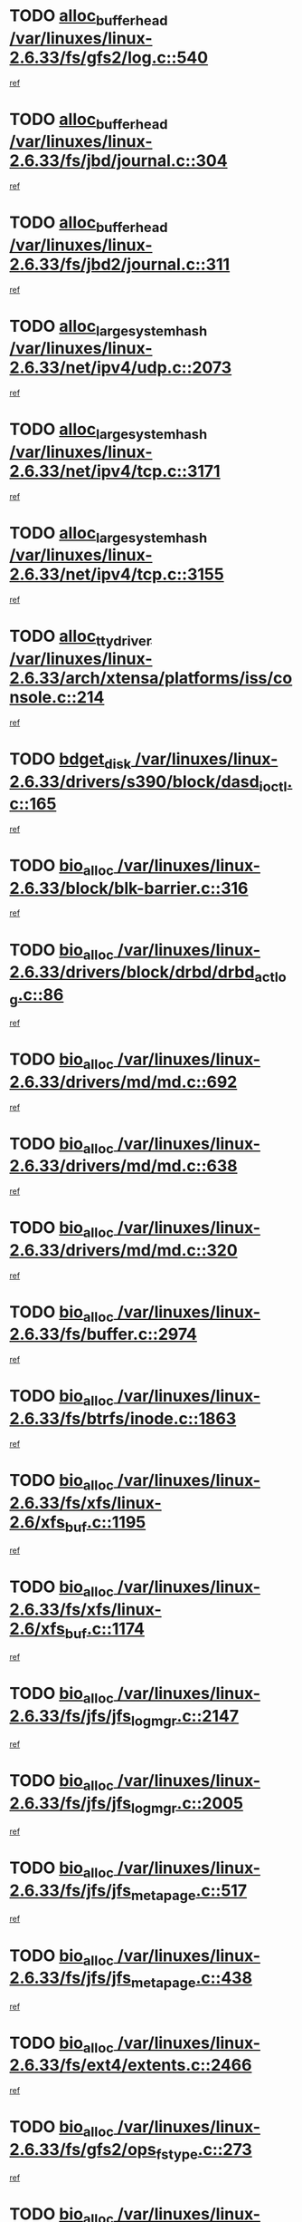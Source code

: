 * TODO [[view:/var/linuxes/linux-2.6.33/fs/gfs2/log.c::face=ovl-face1::linb=540::colb=1::cole=3][alloc_buffer_head /var/linuxes/linux-2.6.33/fs/gfs2/log.c::540]]
[[view:/var/linuxes/linux-2.6.33/fs/gfs2/log.c::face=ovl-face2::linb=541::colb=13::cole=15][ref]]
* TODO [[view:/var/linuxes/linux-2.6.33/fs/jbd/journal.c::face=ovl-face1::linb=304::colb=1::cole=7][alloc_buffer_head /var/linuxes/linux-2.6.33/fs/jbd/journal.c::304]]
[[view:/var/linuxes/linux-2.6.33/fs/jbd/journal.c::face=ovl-face2::linb=306::colb=1::cole=7][ref]]
* TODO [[view:/var/linuxes/linux-2.6.33/fs/jbd2/journal.c::face=ovl-face1::linb=311::colb=1::cole=7][alloc_buffer_head /var/linuxes/linux-2.6.33/fs/jbd2/journal.c::311]]
[[view:/var/linuxes/linux-2.6.33/fs/jbd2/journal.c::face=ovl-face2::linb=313::colb=1::cole=7][ref]]
* TODO [[view:/var/linuxes/linux-2.6.33/net/ipv4/udp.c::face=ovl-face1::linb=2073::colb=2::cole=13][alloc_large_system_hash /var/linuxes/linux-2.6.33/net/ipv4/udp.c::2073]]
[[view:/var/linuxes/linux-2.6.33/net/ipv4/udp.c::face=ovl-face2::linb=2094::colb=25::cole=36][ref]]
* TODO [[view:/var/linuxes/linux-2.6.33/net/ipv4/tcp.c::face=ovl-face1::linb=3171::colb=1::cole=19][alloc_large_system_hash /var/linuxes/linux-2.6.33/net/ipv4/tcp.c::3171]]
[[view:/var/linuxes/linux-2.6.33/net/ipv4/tcp.c::face=ovl-face2::linb=3183::colb=18::cole=36][ref]]
* TODO [[view:/var/linuxes/linux-2.6.33/net/ipv4/tcp.c::face=ovl-face1::linb=3155::colb=1::cole=19][alloc_large_system_hash /var/linuxes/linux-2.6.33/net/ipv4/tcp.c::3155]]
[[view:/var/linuxes/linux-2.6.33/net/ipv4/tcp.c::face=ovl-face2::linb=3166::colb=25::cole=43][ref]]
* TODO [[view:/var/linuxes/linux-2.6.33/arch/xtensa/platforms/iss/console.c::face=ovl-face1::linb=214::colb=1::cole=14][alloc_tty_driver /var/linuxes/linux-2.6.33/arch/xtensa/platforms/iss/console.c::214]]
[[view:/var/linuxes/linux-2.6.33/arch/xtensa/platforms/iss/console.c::face=ovl-face2::linb=220::colb=1::cole=14][ref]]
* TODO [[view:/var/linuxes/linux-2.6.33/drivers/s390/block/dasd_ioctl.c::face=ovl-face1::linb=165::colb=23::cole=27][bdget_disk /var/linuxes/linux-2.6.33/drivers/s390/block/dasd_ioctl.c::165]]
[[view:/var/linuxes/linux-2.6.33/drivers/s390/block/dasd_ioctl.c::face=ovl-face2::linb=166::colb=2::cole=6][ref]]
* TODO [[view:/var/linuxes/linux-2.6.33/block/blk-barrier.c::face=ovl-face1::linb=316::colb=1::cole=4][bio_alloc /var/linuxes/linux-2.6.33/block/blk-barrier.c::316]]
[[view:/var/linuxes/linux-2.6.33/block/blk-barrier.c::face=ovl-face2::linb=317::colb=1::cole=4][ref]]
* TODO [[view:/var/linuxes/linux-2.6.33/drivers/block/drbd/drbd_actlog.c::face=ovl-face1::linb=86::colb=1::cole=4][bio_alloc /var/linuxes/linux-2.6.33/drivers/block/drbd/drbd_actlog.c::86]]
[[view:/var/linuxes/linux-2.6.33/drivers/block/drbd/drbd_actlog.c::face=ovl-face2::linb=87::colb=1::cole=4][ref]]
* TODO [[view:/var/linuxes/linux-2.6.33/drivers/md/md.c::face=ovl-face1::linb=692::colb=13::cole=16][bio_alloc /var/linuxes/linux-2.6.33/drivers/md/md.c::692]]
[[view:/var/linuxes/linux-2.6.33/drivers/md/md.c::face=ovl-face2::linb=698::colb=1::cole=4][ref]]
* TODO [[view:/var/linuxes/linux-2.6.33/drivers/md/md.c::face=ovl-face1::linb=638::colb=13::cole=16][bio_alloc /var/linuxes/linux-2.6.33/drivers/md/md.c::638]]
[[view:/var/linuxes/linux-2.6.33/drivers/md/md.c::face=ovl-face2::linb=641::colb=1::cole=4][ref]]
* TODO [[view:/var/linuxes/linux-2.6.33/drivers/md/md.c::face=ovl-face1::linb=320::colb=3::cole=5][bio_alloc /var/linuxes/linux-2.6.33/drivers/md/md.c::320]]
[[view:/var/linuxes/linux-2.6.33/drivers/md/md.c::face=ovl-face2::linb=321::colb=3::cole=5][ref]]
* TODO [[view:/var/linuxes/linux-2.6.33/fs/buffer.c::face=ovl-face1::linb=2974::colb=1::cole=4][bio_alloc /var/linuxes/linux-2.6.33/fs/buffer.c::2974]]
[[view:/var/linuxes/linux-2.6.33/fs/buffer.c::face=ovl-face2::linb=2976::colb=1::cole=4][ref]]
* TODO [[view:/var/linuxes/linux-2.6.33/fs/btrfs/inode.c::face=ovl-face1::linb=1863::colb=1::cole=4][bio_alloc /var/linuxes/linux-2.6.33/fs/btrfs/inode.c::1863]]
[[view:/var/linuxes/linux-2.6.33/fs/btrfs/inode.c::face=ovl-face2::linb=1864::colb=1::cole=4][ref]]
* TODO [[view:/var/linuxes/linux-2.6.33/fs/xfs/linux-2.6/xfs_buf.c::face=ovl-face1::linb=1195::colb=1::cole=4][bio_alloc /var/linuxes/linux-2.6.33/fs/xfs/linux-2.6/xfs_buf.c::1195]]
[[view:/var/linuxes/linux-2.6.33/fs/xfs/linux-2.6/xfs_buf.c::face=ovl-face2::linb=1196::colb=1::cole=4][ref]]
* TODO [[view:/var/linuxes/linux-2.6.33/fs/xfs/linux-2.6/xfs_buf.c::face=ovl-face1::linb=1174::colb=2::cole=5][bio_alloc /var/linuxes/linux-2.6.33/fs/xfs/linux-2.6/xfs_buf.c::1174]]
[[view:/var/linuxes/linux-2.6.33/fs/xfs/linux-2.6/xfs_buf.c::face=ovl-face2::linb=1176::colb=2::cole=5][ref]]
* TODO [[view:/var/linuxes/linux-2.6.33/fs/jfs/jfs_logmgr.c::face=ovl-face1::linb=2147::colb=1::cole=4][bio_alloc /var/linuxes/linux-2.6.33/fs/jfs/jfs_logmgr.c::2147]]
[[view:/var/linuxes/linux-2.6.33/fs/jfs/jfs_logmgr.c::face=ovl-face2::linb=2148::colb=1::cole=4][ref]]
* TODO [[view:/var/linuxes/linux-2.6.33/fs/jfs/jfs_logmgr.c::face=ovl-face1::linb=2005::colb=1::cole=4][bio_alloc /var/linuxes/linux-2.6.33/fs/jfs/jfs_logmgr.c::2005]]
[[view:/var/linuxes/linux-2.6.33/fs/jfs/jfs_logmgr.c::face=ovl-face2::linb=2007::colb=1::cole=4][ref]]
* TODO [[view:/var/linuxes/linux-2.6.33/fs/jfs/jfs_metapage.c::face=ovl-face1::linb=517::colb=3::cole=6][bio_alloc /var/linuxes/linux-2.6.33/fs/jfs/jfs_metapage.c::517]]
[[view:/var/linuxes/linux-2.6.33/fs/jfs/jfs_metapage.c::face=ovl-face2::linb=518::colb=3::cole=6][ref]]
* TODO [[view:/var/linuxes/linux-2.6.33/fs/jfs/jfs_metapage.c::face=ovl-face1::linb=438::colb=2::cole=5][bio_alloc /var/linuxes/linux-2.6.33/fs/jfs/jfs_metapage.c::438]]
[[view:/var/linuxes/linux-2.6.33/fs/jfs/jfs_metapage.c::face=ovl-face2::linb=439::colb=2::cole=5][ref]]
* TODO [[view:/var/linuxes/linux-2.6.33/fs/ext4/extents.c::face=ovl-face1::linb=2466::colb=2::cole=5][bio_alloc /var/linuxes/linux-2.6.33/fs/ext4/extents.c::2466]]
[[view:/var/linuxes/linux-2.6.33/fs/ext4/extents.c::face=ovl-face2::linb=2467::colb=2::cole=5][ref]]
* TODO [[view:/var/linuxes/linux-2.6.33/fs/gfs2/ops_fstype.c::face=ovl-face1::linb=273::colb=1::cole=4][bio_alloc /var/linuxes/linux-2.6.33/fs/gfs2/ops_fstype.c::273]]
[[view:/var/linuxes/linux-2.6.33/fs/gfs2/ops_fstype.c::face=ovl-face2::linb=274::colb=1::cole=4][ref]]
* TODO [[view:/var/linuxes/linux-2.6.33/fs/direct-io.c::face=ovl-face1::linb=309::colb=1::cole=4][bio_alloc /var/linuxes/linux-2.6.33/fs/direct-io.c::309]]
[[view:/var/linuxes/linux-2.6.33/fs/direct-io.c::face=ovl-face2::linb=311::colb=1::cole=4][ref]]
* TODO [[view:/var/linuxes/linux-2.6.33/kernel/power/swap.c::face=ovl-face1::linb=166::colb=1::cole=4][bio_alloc /var/linuxes/linux-2.6.33/kernel/power/swap.c::166]]
[[view:/var/linuxes/linux-2.6.33/kernel/power/swap.c::face=ovl-face2::linb=167::colb=1::cole=4][ref]]
* TODO [[view:/var/linuxes/linux-2.6.33/mm/bounce.c::face=ovl-face1::linb=202::colb=3::cole=6][bio_alloc /var/linuxes/linux-2.6.33/mm/bounce.c::202]]
[[view:/var/linuxes/linux-2.6.33/mm/bounce.c::face=ovl-face2::linb=203::colb=10::cole=13][ref]]
* TODO [[view:/var/linuxes/linux-2.6.33/block/scsi_ioctl.c::face=ovl-face1::linb=531::colb=1::cole=3][blk_get_request /var/linuxes/linux-2.6.33/block/scsi_ioctl.c::531]]
[[view:/var/linuxes/linux-2.6.33/block/scsi_ioctl.c::face=ovl-face2::linb=532::colb=1::cole=3][ref]]
* TODO [[view:/var/linuxes/linux-2.6.33/block/scsi_ioctl.c::face=ovl-face1::linb=445::colb=1::cole=3][blk_get_request /var/linuxes/linux-2.6.33/block/scsi_ioctl.c::445]]
[[view:/var/linuxes/linux-2.6.33/block/scsi_ioctl.c::face=ovl-face2::linb=453::colb=1::cole=3][ref]]
* TODO [[view:/var/linuxes/linux-2.6.33/drivers/ide/ide-disk.c::face=ovl-face1::linb=478::colb=1::cole=3][blk_get_request /var/linuxes/linux-2.6.33/drivers/ide/ide-disk.c::478]]
[[view:/var/linuxes/linux-2.6.33/drivers/ide/ide-disk.c::face=ovl-face2::linb=479::colb=1::cole=3][ref]]
* TODO [[view:/var/linuxes/linux-2.6.33/drivers/ide/ide-tape.c::face=ovl-face1::linb=855::colb=1::cole=3][blk_get_request /var/linuxes/linux-2.6.33/drivers/ide/ide-tape.c::855]]
[[view:/var/linuxes/linux-2.6.33/drivers/ide/ide-tape.c::face=ovl-face2::linb=856::colb=1::cole=3][ref]]
* TODO [[view:/var/linuxes/linux-2.6.33/drivers/ide/ide-cd_ioctl.c::face=ovl-face1::linb=299::colb=1::cole=3][blk_get_request /var/linuxes/linux-2.6.33/drivers/ide/ide-cd_ioctl.c::299]]
[[view:/var/linuxes/linux-2.6.33/drivers/ide/ide-cd_ioctl.c::face=ovl-face2::linb=300::colb=1::cole=3][ref]]
* TODO [[view:/var/linuxes/linux-2.6.33/drivers/ide/ide-taskfile.c::face=ovl-face1::linb=432::colb=1::cole=3][blk_get_request /var/linuxes/linux-2.6.33/drivers/ide/ide-taskfile.c::432]]
[[view:/var/linuxes/linux-2.6.33/drivers/ide/ide-taskfile.c::face=ovl-face2::linb=433::colb=1::cole=3][ref]]
* TODO [[view:/var/linuxes/linux-2.6.33/drivers/ide/ide-pm.c::face=ovl-face1::linb=60::colb=1::cole=3][blk_get_request /var/linuxes/linux-2.6.33/drivers/ide/ide-pm.c::60]]
[[view:/var/linuxes/linux-2.6.33/drivers/ide/ide-pm.c::face=ovl-face2::linb=61::colb=1::cole=3][ref]]
* TODO [[view:/var/linuxes/linux-2.6.33/drivers/ide/ide-pm.c::face=ovl-face1::linb=20::colb=1::cole=3][blk_get_request /var/linuxes/linux-2.6.33/drivers/ide/ide-pm.c::20]]
[[view:/var/linuxes/linux-2.6.33/drivers/ide/ide-pm.c::face=ovl-face2::linb=21::colb=1::cole=3][ref]]
* TODO [[view:/var/linuxes/linux-2.6.33/drivers/ide/ide-cd.c::face=ovl-face1::linb=450::colb=2::cole=4][blk_get_request /var/linuxes/linux-2.6.33/drivers/ide/ide-cd.c::450]]
[[view:/var/linuxes/linux-2.6.33/drivers/ide/ide-cd.c::face=ovl-face2::linb=452::colb=9::cole=11][ref]]
* TODO [[view:/var/linuxes/linux-2.6.33/drivers/ide/ide-devsets.c::face=ovl-face1::linb=165::colb=1::cole=3][blk_get_request /var/linuxes/linux-2.6.33/drivers/ide/ide-devsets.c::165]]
[[view:/var/linuxes/linux-2.6.33/drivers/ide/ide-devsets.c::face=ovl-face2::linb=166::colb=1::cole=3][ref]]
* TODO [[view:/var/linuxes/linux-2.6.33/drivers/ide/ide-park.c::face=ovl-face1::linb=33::colb=1::cole=3][blk_get_request /var/linuxes/linux-2.6.33/drivers/ide/ide-park.c::33]]
[[view:/var/linuxes/linux-2.6.33/drivers/ide/ide-park.c::face=ovl-face2::linb=34::colb=1::cole=3][ref]]
* TODO [[view:/var/linuxes/linux-2.6.33/drivers/ide/ide-atapi.c::face=ovl-face1::linb=93::colb=1::cole=3][blk_get_request /var/linuxes/linux-2.6.33/drivers/ide/ide-atapi.c::93]]
[[view:/var/linuxes/linux-2.6.33/drivers/ide/ide-atapi.c::face=ovl-face2::linb=94::colb=1::cole=3][ref]]
* TODO [[view:/var/linuxes/linux-2.6.33/drivers/ide/ide-ioctls.c::face=ovl-face1::linb=222::colb=1::cole=3][blk_get_request /var/linuxes/linux-2.6.33/drivers/ide/ide-ioctls.c::222]]
[[view:/var/linuxes/linux-2.6.33/drivers/ide/ide-ioctls.c::face=ovl-face2::linb=223::colb=1::cole=3][ref]]
* TODO [[view:/var/linuxes/linux-2.6.33/drivers/ide/ide-ioctls.c::face=ovl-face1::linb=126::colb=2::cole=4][blk_get_request /var/linuxes/linux-2.6.33/drivers/ide/ide-ioctls.c::126]]
[[view:/var/linuxes/linux-2.6.33/drivers/ide/ide-ioctls.c::face=ovl-face2::linb=127::colb=2::cole=4][ref]]
* TODO [[view:/var/linuxes/linux-2.6.33/drivers/block/pktcdvd.c::face=ovl-face1::linb=770::colb=1::cole=3][blk_get_request /var/linuxes/linux-2.6.33/drivers/block/pktcdvd.c::770]]
[[view:/var/linuxes/linux-2.6.33/drivers/block/pktcdvd.c::face=ovl-face2::linb=778::colb=1::cole=3][ref]]
* TODO [[view:/var/linuxes/linux-2.6.33/drivers/block/paride/pd.c::face=ovl-face1::linb=720::colb=1::cole=3][blk_get_request /var/linuxes/linux-2.6.33/drivers/block/paride/pd.c::720]]
[[view:/var/linuxes/linux-2.6.33/drivers/block/paride/pd.c::face=ovl-face2::linb=722::colb=1::cole=3][ref]]
* TODO [[view:/var/linuxes/linux-2.6.33/drivers/scsi/scsi_error.c::face=ovl-face1::linb=1538::colb=1::cole=4][blk_get_request /var/linuxes/linux-2.6.33/drivers/scsi/scsi_error.c::1538]]
[[view:/var/linuxes/linux-2.6.33/drivers/scsi/scsi_error.c::face=ovl-face2::linb=1540::colb=1::cole=4][ref]]
* TODO [[view:/var/linuxes/linux-2.6.33/drivers/scsi/scsi_lib.c::face=ovl-face1::linb=217::colb=1::cole=4][blk_get_request /var/linuxes/linux-2.6.33/drivers/scsi/scsi_lib.c::217]]
[[view:/var/linuxes/linux-2.6.33/drivers/scsi/scsi_lib.c::face=ovl-face2::linb=223::colb=1::cole=4][ref]]
* TODO [[view:/var/linuxes/linux-2.6.33/fs/btrfs/tree-log.c::face=ovl-face1::linb=2706::colb=1::cole=5][btrfs_alloc_path /var/linuxes/linux-2.6.33/fs/btrfs/tree-log.c::2706]]
[[view:/var/linuxes/linux-2.6.33/fs/btrfs/tree-log.c::face=ovl-face2::linb=2742::colb=1::cole=5][ref]]
* TODO [[view:/var/linuxes/linux-2.6.33/fs/btrfs/tree-log.c::face=ovl-face1::linb=2217::colb=1::cole=5][btrfs_alloc_path /var/linuxes/linux-2.6.33/fs/btrfs/tree-log.c::2217]]
[[view:/var/linuxes/linux-2.6.33/fs/btrfs/tree-log.c::face=ovl-face2::linb=2250::colb=25::cole=29][ref]]
[[view:/var/linuxes/linux-2.6.33/fs/btrfs/tree-log.c::face=ovl-face2::linb=2250::colb=41::cole=45][ref]]
* TODO [[view:/var/linuxes/linux-2.6.33/fs/btrfs/tree-log.c::face=ovl-face1::linb=970::colb=1::cole=5][btrfs_alloc_path /var/linuxes/linux-2.6.33/fs/btrfs/tree-log.c::970]]
[[view:/var/linuxes/linux-2.6.33/fs/btrfs/tree-log.c::face=ovl-face2::linb=977::colb=7::cole=11][ref]]
* TODO [[view:/var/linuxes/linux-2.6.33/fs/btrfs/tree-log.c::face=ovl-face1::linb=970::colb=1::cole=5][btrfs_alloc_path /var/linuxes/linux-2.6.33/fs/btrfs/tree-log.c::970]]
[[view:/var/linuxes/linux-2.6.33/fs/btrfs/tree-log.c::face=ovl-face2::linb=981::colb=24::cole=28][ref]]
[[view:/var/linuxes/linux-2.6.33/fs/btrfs/tree-log.c::face=ovl-face2::linb=982::colb=10::cole=14][ref]]
* TODO [[view:/var/linuxes/linux-2.6.33/fs/btrfs/tree-log.c::face=ovl-face1::linb=742::colb=1::cole=5][btrfs_alloc_path /var/linuxes/linux-2.6.33/fs/btrfs/tree-log.c::742]]
[[view:/var/linuxes/linux-2.6.33/fs/btrfs/tree-log.c::face=ovl-face2::linb=747::colb=32::cole=36][ref]]
[[view:/var/linuxes/linux-2.6.33/fs/btrfs/tree-log.c::face=ovl-face2::linb=747::colb=48::cole=52][ref]]
* TODO [[view:/var/linuxes/linux-2.6.33/fs/btrfs/inode.c::face=ovl-face1::linb=3864::colb=1::cole=5][btrfs_alloc_path /var/linuxes/linux-2.6.33/fs/btrfs/inode.c::3864]]
[[view:/var/linuxes/linux-2.6.33/fs/btrfs/inode.c::face=ovl-face2::linb=3865::colb=1::cole=5][ref]]
* TODO [[view:/var/linuxes/linux-2.6.33/fs/btrfs/export.c::face=ovl-face1::linb=178::colb=1::cole=5][btrfs_alloc_path /var/linuxes/linux-2.6.33/fs/btrfs/export.c::178]]
[[view:/var/linuxes/linux-2.6.33/fs/btrfs/export.c::face=ovl-face2::linb=196::colb=5::cole=9][ref]]
* TODO [[view:/var/linuxes/linux-2.6.33/fs/btrfs/dir-item.c::face=ovl-face1::linb=144::colb=1::cole=5][btrfs_alloc_path /var/linuxes/linux-2.6.33/fs/btrfs/dir-item.c::144]]
[[view:/var/linuxes/linux-2.6.33/fs/btrfs/dir-item.c::face=ovl-face2::linb=145::colb=1::cole=5][ref]]
* TODO [[view:/var/linuxes/linux-2.6.33/fs/btrfs/file-item.c::face=ovl-face1::linb=520::colb=1::cole=5][btrfs_alloc_path /var/linuxes/linux-2.6.33/fs/btrfs/file-item.c::520]]
[[view:/var/linuxes/linux-2.6.33/fs/btrfs/file-item.c::face=ovl-face2::linb=527::colb=2::cole=6][ref]]
* TODO [[view:/var/linuxes/linux-2.6.33/fs/btrfs/file-item.c::face=ovl-face1::linb=169::colb=1::cole=5][btrfs_alloc_path /var/linuxes/linux-2.6.33/fs/btrfs/file-item.c::169]]
[[view:/var/linuxes/linux-2.6.33/fs/btrfs/file-item.c::face=ovl-face2::linb=171::colb=2::cole=6][ref]]
* TODO [[view:/var/linuxes/linux-2.6.33/fs/btrfs/file-item.c::face=ovl-face1::linb=169::colb=1::cole=5][btrfs_alloc_path /var/linuxes/linux-2.6.33/fs/btrfs/file-item.c::169]]
[[view:/var/linuxes/linux-2.6.33/fs/btrfs/file-item.c::face=ovl-face2::linb=211::colb=25::cole=29][ref]]
[[view:/var/linuxes/linux-2.6.33/fs/btrfs/file-item.c::face=ovl-face2::linb=212::colb=11::cole=15][ref]]
* TODO [[view:/var/linuxes/linux-2.6.33/fs/btrfs/file-item.c::face=ovl-face1::linb=169::colb=1::cole=5][btrfs_alloc_path /var/linuxes/linux-2.6.33/fs/btrfs/file-item.c::169]]
[[view:/var/linuxes/linux-2.6.33/fs/btrfs/file-item.c::face=ovl-face2::linb=231::colb=21::cole=25][ref]]
* TODO [[view:/var/linuxes/linux-2.6.33/arch/sh/boards/mach-landisk/gio.c::face=ovl-face1::linb=148::colb=1::cole=7][cdev_alloc /var/linuxes/linux-2.6.33/arch/sh/boards/mach-landisk/gio.c::148]]
[[view:/var/linuxes/linux-2.6.33/arch/sh/boards/mach-landisk/gio.c::face=ovl-face2::linb=149::colb=1::cole=7][ref]]
* TODO [[view:/var/linuxes/linux-2.6.33/drivers/staging/vme/devices/vme_user.c::face=ovl-face1::linb=661::colb=1::cole=14][cdev_alloc /var/linuxes/linux-2.6.33/drivers/staging/vme/devices/vme_user.c::661]]
[[view:/var/linuxes/linux-2.6.33/drivers/staging/vme/devices/vme_user.c::face=ovl-face2::linb=662::colb=1::cole=14][ref]]
* TODO [[view:/var/linuxes/linux-2.6.33/crypto/cryptd.c::face=ovl-face1::linb=694::colb=1::cole=4][crypto_alloc_ahash /var/linuxes/linux-2.6.33/crypto/cryptd.c::694]]
[[view:/var/linuxes/linux-2.6.33/crypto/cryptd.c::face=ovl-face2::linb=697::colb=5::cole=8][ref]]
* TODO [[view:/var/linuxes/linux-2.6.33/block/blk-core.c::face=ovl-face1::linb=733::colb=3::cole=6][current_io_context /var/linuxes/linux-2.6.33/block/blk-core.c::733]]
[[view:/var/linuxes/linux-2.6.33/block/blk-core.c::face=ovl-face2::linb=810::colb=2::cole=5][ref]]
* TODO [[view:/var/linuxes/linux-2.6.33/drivers/net/ll_temac_main.c::face=ovl-face1::linb=143::colb=1::cole=12][dma_alloc_coherent /var/linuxes/linux-2.6.33/drivers/net/ll_temac_main.c::143]]
[[view:/var/linuxes/linux-2.6.33/drivers/net/ll_temac_main.c::face=ovl-face2::linb=155::colb=2::cole=13][ref]]
* TODO [[view:/var/linuxes/linux-2.6.33/drivers/net/ll_temac_main.c::face=ovl-face1::linb=140::colb=1::cole=12][dma_alloc_coherent /var/linuxes/linux-2.6.33/drivers/net/ll_temac_main.c::140]]
[[view:/var/linuxes/linux-2.6.33/drivers/net/ll_temac_main.c::face=ovl-face2::linb=149::colb=2::cole=13][ref]]
* TODO [[view:/var/linuxes/linux-2.6.33/drivers/net/ll_temac_main.c::face=ovl-face1::linb=143::colb=1::cole=12][dma_alloc_coherent /var/linuxes/linux-2.6.33/drivers/net/ll_temac_main.c::143]]
[[view:/var/linuxes/linux-2.6.33/drivers/net/ll_temac_main.c::face=ovl-face2::linb=155::colb=2::cole=13][ref]]
* TODO [[view:/var/linuxes/linux-2.6.33/drivers/net/ll_temac_main.c::face=ovl-face1::linb=140::colb=1::cole=12][dma_alloc_coherent /var/linuxes/linux-2.6.33/drivers/net/ll_temac_main.c::140]]
[[view:/var/linuxes/linux-2.6.33/drivers/net/ll_temac_main.c::face=ovl-face2::linb=149::colb=2::cole=13][ref]]
* TODO [[view:/var/linuxes/linux-2.6.33/drivers/net/ll_temac_main.c::face=ovl-face1::linb=143::colb=1::cole=12][dma_alloc_coherent /var/linuxes/linux-2.6.33/drivers/net/ll_temac_main.c::143]]
[[view:/var/linuxes/linux-2.6.33/drivers/net/ll_temac_main.c::face=ovl-face2::linb=155::colb=2::cole=13][ref]]
* TODO [[view:/var/linuxes/linux-2.6.33/drivers/net/ll_temac_main.c::face=ovl-face1::linb=140::colb=1::cole=12][dma_alloc_coherent /var/linuxes/linux-2.6.33/drivers/net/ll_temac_main.c::140]]
[[view:/var/linuxes/linux-2.6.33/drivers/net/ll_temac_main.c::face=ovl-face2::linb=149::colb=2::cole=13][ref]]
* TODO [[view:/var/linuxes/linux-2.6.33/arch/x86/kernel/e820.c::face=ovl-face1::linb=661::colb=2::cole=7][early_ioremap /var/linuxes/linux-2.6.33/arch/x86/kernel/e820.c::661]]
[[view:/var/linuxes/linux-2.6.33/arch/x86/kernel/e820.c::face=ovl-face2::linb=662::colb=31::cole=36][ref]]
* TODO [[view:/var/linuxes/linux-2.6.33/arch/x86/kernel/mpparse.c::face=ovl-face1::linb=546::colb=1::cole=4][early_ioremap /var/linuxes/linux-2.6.33/arch/x86/kernel/mpparse.c::546]]
[[view:/var/linuxes/linux-2.6.33/arch/x86/kernel/mpparse.c::face=ovl-face2::linb=547::colb=8::cole=11][ref]]
* TODO [[view:/var/linuxes/linux-2.6.33/drivers/usb/host/fhci-sched.c::face=ovl-face1::linb=714::colb=2::cole=4][fhci_get_empty_ed /var/linuxes/linux-2.6.33/drivers/usb/host/fhci-sched.c::714]]
[[view:/var/linuxes/linux-2.6.33/drivers/usb/host/fhci-sched.c::face=ovl-face2::linb=715::colb=2::cole=4][ref]]
* TODO [[view:/var/linuxes/linux-2.6.33/fs/gfs2/inode.c::face=ovl-face1::linb=633::colb=1::cole=5][gfs2_meta_new /var/linuxes/linux-2.6.33/fs/gfs2/inode.c::633]]
[[view:/var/linuxes/linux-2.6.33/fs/gfs2/inode.c::face=ovl-face2::linb=637::colb=28::cole=32][ref]]
* TODO [[view:/var/linuxes/linux-2.6.33/fs/gfs2/xattr.c::face=ovl-face1::linb=1005::colb=2::cole=7][gfs2_meta_new /var/linuxes/linux-2.6.33/fs/gfs2/xattr.c::1005]]
[[view:/var/linuxes/linux-2.6.33/fs/gfs2/xattr.c::face=ovl-face2::linb=1010::colb=21::cole=26][ref]]
* TODO [[view:/var/linuxes/linux-2.6.33/fs/gfs2/xattr.c::face=ovl-face1::linb=685::colb=3::cole=5][gfs2_meta_new /var/linuxes/linux-2.6.33/fs/gfs2/xattr.c::685]]
[[view:/var/linuxes/linux-2.6.33/fs/gfs2/xattr.c::face=ovl-face2::linb=693::colb=10::cole=12][ref]]
* TODO [[view:/var/linuxes/linux-2.6.33/fs/gfs2/lops.c::face=ovl-face1::linb=676::colb=2::cole=7][gfs2_meta_new /var/linuxes/linux-2.6.33/fs/gfs2/lops.c::676]]
[[view:/var/linuxes/linux-2.6.33/fs/gfs2/lops.c::face=ovl-face2::linb=677::colb=9::cole=14][ref]]
* TODO [[view:/var/linuxes/linux-2.6.33/fs/gfs2/lops.c::face=ovl-face1::linb=279::colb=2::cole=7][gfs2_meta_new /var/linuxes/linux-2.6.33/fs/gfs2/lops.c::279]]
[[view:/var/linuxes/linux-2.6.33/fs/gfs2/lops.c::face=ovl-face2::linb=280::colb=9::cole=14][ref]]
* TODO [[view:/var/linuxes/linux-2.6.33/fs/gfs2/dir.c::face=ovl-face1::linb=315::colb=3::cole=5][gfs2_meta_ra /var/linuxes/linux-2.6.33/fs/gfs2/dir.c::315]]
[[view:/var/linuxes/linux-2.6.33/fs/gfs2/dir.c::face=ovl-face2::linb=328::colb=14::cole=16][ref]]
* TODO [[view:/var/linuxes/linux-2.6.33/fs/efs/inode.c::face=ovl-face1::linb=60::colb=1::cole=6][iget_locked /var/linuxes/linux-2.6.33/fs/efs/inode.c::60]]
[[view:/var/linuxes/linux-2.6.33/fs/efs/inode.c::face=ovl-face2::linb=63::colb=7::cole=12][ref]]
* TODO [[view:/var/linuxes/linux-2.6.33/fs/bfs/inode.c::face=ovl-face1::linb=43::colb=1::cole=6][iget_locked /var/linuxes/linux-2.6.33/fs/bfs/inode.c::43]]
[[view:/var/linuxes/linux-2.6.33/fs/bfs/inode.c::face=ovl-face2::linb=46::colb=7::cole=12][ref]]
* TODO [[view:/var/linuxes/linux-2.6.33/fs/befs/linuxvfs.c::face=ovl-face1::linb=312::colb=1::cole=6][iget_locked /var/linuxes/linux-2.6.33/fs/befs/linuxvfs.c::312]]
[[view:/var/linuxes/linux-2.6.33/fs/befs/linuxvfs.c::face=ovl-face2::linb=315::colb=7::cole=12][ref]]
* TODO [[view:/var/linuxes/linux-2.6.33/drivers/staging/iio/accel/lis3l02dq_ring.c::face=ovl-face1::linb=494::colb=1::cole=12][iio_allocate_trigger /var/linuxes/linux-2.6.33/drivers/staging/iio/accel/lis3l02dq_ring.c::494]]
[[view:/var/linuxes/linux-2.6.33/drivers/staging/iio/accel/lis3l02dq_ring.c::face=ovl-face2::linb=495::colb=1::cole=12][ref]]
* TODO [[view:/var/linuxes/linux-2.6.33/drivers/platform/x86/hp-wmi.c::face=ovl-face1::linb=403::colb=1::cole=17][input_allocate_device /var/linuxes/linux-2.6.33/drivers/platform/x86/hp-wmi.c::403]]
[[view:/var/linuxes/linux-2.6.33/drivers/platform/x86/hp-wmi.c::face=ovl-face2::linb=405::colb=1::cole=17][ref]]
* TODO [[view:/var/linuxes/linux-2.6.33/arch/powerpc/sysdev/cpm2.c::face=ovl-face1::linb=66::colb=1::cole=10][ioremap /var/linuxes/linux-2.6.33/arch/powerpc/sysdev/cpm2.c::66]]
[[view:/var/linuxes/linux-2.6.33/arch/powerpc/sysdev/cpm2.c::face=ovl-face2::linb=75::colb=9::cole=18][ref]]
* TODO [[view:/var/linuxes/linux-2.6.33/arch/powerpc/sysdev/cpm2.c::face=ovl-face1::linb=64::colb=1::cole=10][ioremap /var/linuxes/linux-2.6.33/arch/powerpc/sysdev/cpm2.c::64]]
[[view:/var/linuxes/linux-2.6.33/arch/powerpc/sysdev/cpm2.c::face=ovl-face2::linb=75::colb=9::cole=18][ref]]
* TODO [[view:/var/linuxes/linux-2.6.33/arch/powerpc/platforms/chrp/pci.c::face=ovl-face1::linb=145::colb=1::cole=6][ioremap /var/linuxes/linux-2.6.33/arch/powerpc/platforms/chrp/pci.c::145]]
[[view:/var/linuxes/linux-2.6.33/arch/powerpc/platforms/chrp/pci.c::face=ovl-face2::linb=148::colb=17::cole=22][ref]]
* TODO [[view:/var/linuxes/linux-2.6.33/arch/mips/sgi-ip32/crime.c::face=ovl-face1::linb=32::colb=1::cole=6][ioremap /var/linuxes/linux-2.6.33/arch/mips/sgi-ip32/crime.c::32]]
[[view:/var/linuxes/linux-2.6.33/arch/mips/sgi-ip32/crime.c::face=ovl-face2::linb=35::colb=6::cole=11][ref]]
* TODO [[view:/var/linuxes/linux-2.6.33/arch/mips/kernel/cevt-txx9.c::face=ovl-face1::linb=182::colb=1::cole=7][ioremap /var/linuxes/linux-2.6.33/arch/mips/kernel/cevt-txx9.c::182]]
[[view:/var/linuxes/linux-2.6.33/arch/mips/kernel/cevt-txx9.c::face=ovl-face2::linb=184::colb=48::cole=54][ref]]
* TODO [[view:/var/linuxes/linux-2.6.33/arch/mips/kernel/cevt-txx9.c::face=ovl-face1::linb=160::colb=1::cole=7][ioremap /var/linuxes/linux-2.6.33/arch/mips/kernel/cevt-txx9.c::160]]
[[view:/var/linuxes/linux-2.6.33/arch/mips/kernel/cevt-txx9.c::face=ovl-face2::linb=162::colb=26::cole=32][ref]]
* TODO [[view:/var/linuxes/linux-2.6.33/arch/mips/kernel/cevt-txx9.c::face=ovl-face1::linb=56::colb=1::cole=7][ioremap /var/linuxes/linux-2.6.33/arch/mips/kernel/cevt-txx9.c::56]]
[[view:/var/linuxes/linux-2.6.33/arch/mips/kernel/cevt-txx9.c::face=ovl-face2::linb=57::colb=25::cole=31][ref]]
* TODO [[view:/var/linuxes/linux-2.6.33/arch/mips/kernel/irq_txx9.c::face=ovl-face1::linb=152::colb=1::cole=12][ioremap /var/linuxes/linux-2.6.33/arch/mips/kernel/irq_txx9.c::152]]
[[view:/var/linuxes/linux-2.6.33/arch/mips/kernel/irq_txx9.c::face=ovl-face2::linb=161::colb=18::cole=29][ref]]
* TODO [[view:/var/linuxes/linux-2.6.33/arch/mips/txx9/generic/setup.c::face=ovl-face1::linb=456::colb=30::cole=36][ioremap /var/linuxes/linux-2.6.33/arch/mips/txx9/generic/setup.c::456]]
[[view:/var/linuxes/linux-2.6.33/arch/mips/txx9/generic/setup.c::face=ovl-face2::linb=459::colb=51::cole=57][ref]]
* TODO [[view:/var/linuxes/linux-2.6.33/arch/arm/plat-omap/debug-leds.c::face=ovl-face1::linb=269::colb=1::cole=5][ioremap /var/linuxes/linux-2.6.33/arch/arm/plat-omap/debug-leds.c::269]]
[[view:/var/linuxes/linux-2.6.33/arch/arm/plat-omap/debug-leds.c::face=ovl-face2::linb=270::colb=19::cole=23][ref]]
* TODO [[view:/var/linuxes/linux-2.6.33/drivers/video/platinumfb.c::face=ovl-face1::linb=591::colb=1::cole=17][ioremap /var/linuxes/linux-2.6.33/drivers/video/platinumfb.c::591]]
[[view:/var/linuxes/linux-2.6.33/drivers/video/platinumfb.c::face=ovl-face2::linb=620::colb=8::cole=24][ref]]
* TODO [[view:/var/linuxes/linux-2.6.33/drivers/video/platinumfb.c::face=ovl-face1::linb=587::colb=1::cole=21][ioremap /var/linuxes/linux-2.6.33/drivers/video/platinumfb.c::587]]
[[view:/var/linuxes/linux-2.6.33/drivers/video/platinumfb.c::face=ovl-face2::linb=594::colb=11::cole=31][ref]]
* TODO [[view:/var/linuxes/linux-2.6.33/drivers/mtd/maps/wr_sbc82xx_flash.c::face=ovl-face1::linb=84::colb=1::cole=3][ioremap /var/linuxes/linux-2.6.33/drivers/mtd/maps/wr_sbc82xx_flash.c::84]]
[[view:/var/linuxes/linux-2.6.33/drivers/mtd/maps/wr_sbc82xx_flash.c::face=ovl-face2::linb=90::colb=6::cole=8][ref]]
* TODO [[view:/var/linuxes/linux-2.6.33/drivers/scsi/aacraid/rkt.c::face=ovl-face1::linb=81::colb=13::cole=26][ioremap /var/linuxes/linux-2.6.33/drivers/scsi/aacraid/rkt.c::81]]
[[view:/var/linuxes/linux-2.6.33/drivers/scsi/aacraid/rkt.c::face=ovl-face2::linb=84::colb=19::cole=32][ref]]
* TODO [[view:/var/linuxes/linux-2.6.33/drivers/scsi/aacraid/rx.c::face=ovl-face1::linb=455::colb=13::cole=25][ioremap /var/linuxes/linux-2.6.33/drivers/scsi/aacraid/rx.c::455]]
[[view:/var/linuxes/linux-2.6.33/drivers/scsi/aacraid/rx.c::face=ovl-face2::linb=458::colb=19::cole=31][ref]]
* TODO [[view:/var/linuxes/linux-2.6.33/drivers/firmware/pcdp.c::face=ovl-face1::linb=98::colb=1::cole=5][ioremap /var/linuxes/linux-2.6.33/drivers/firmware/pcdp.c::98]]
[[view:/var/linuxes/linux-2.6.33/drivers/firmware/pcdp.c::face=ovl-face2::linb=99::colb=42::cole=46][ref]]
* TODO [[view:/var/linuxes/linux-2.6.33/drivers/macintosh/macio-adb.c::face=ovl-face1::linb=109::colb=1::cole=4][ioremap /var/linuxes/linux-2.6.33/drivers/macintosh/macio-adb.c::109]]
[[view:/var/linuxes/linux-2.6.33/drivers/macintosh/macio-adb.c::face=ovl-face2::linb=111::colb=8::cole=11][ref]]
* TODO [[view:/var/linuxes/linux-2.6.33/sound/ppc/pmac.c::face=ovl-face1::linb=1273::colb=1::cole=12][ioremap /var/linuxes/linux-2.6.33/sound/ppc/pmac.c::1273]]
[[view:/var/linuxes/linux-2.6.33/sound/ppc/pmac.c::face=ovl-face2::linb=1306::colb=12::cole=23][ref]]
* TODO [[view:/var/linuxes/linux-2.6.33/arch/powerpc/sysdev/cpm2.c::face=ovl-face1::linb=66::colb=1::cole=10][ioremap /var/linuxes/linux-2.6.33/arch/powerpc/sysdev/cpm2.c::66]]
[[view:/var/linuxes/linux-2.6.33/arch/powerpc/sysdev/cpm2.c::face=ovl-face2::linb=75::colb=9::cole=18][ref]]
* TODO [[view:/var/linuxes/linux-2.6.33/arch/powerpc/sysdev/cpm2.c::face=ovl-face1::linb=64::colb=1::cole=10][ioremap /var/linuxes/linux-2.6.33/arch/powerpc/sysdev/cpm2.c::64]]
[[view:/var/linuxes/linux-2.6.33/arch/powerpc/sysdev/cpm2.c::face=ovl-face2::linb=75::colb=9::cole=18][ref]]
* TODO [[view:/var/linuxes/linux-2.6.33/arch/powerpc/platforms/chrp/pci.c::face=ovl-face1::linb=145::colb=1::cole=6][ioremap /var/linuxes/linux-2.6.33/arch/powerpc/platforms/chrp/pci.c::145]]
[[view:/var/linuxes/linux-2.6.33/arch/powerpc/platforms/chrp/pci.c::face=ovl-face2::linb=148::colb=17::cole=22][ref]]
* TODO [[view:/var/linuxes/linux-2.6.33/arch/mips/sgi-ip32/crime.c::face=ovl-face1::linb=32::colb=1::cole=6][ioremap /var/linuxes/linux-2.6.33/arch/mips/sgi-ip32/crime.c::32]]
[[view:/var/linuxes/linux-2.6.33/arch/mips/sgi-ip32/crime.c::face=ovl-face2::linb=35::colb=6::cole=11][ref]]
* TODO [[view:/var/linuxes/linux-2.6.33/arch/mips/kernel/cevt-txx9.c::face=ovl-face1::linb=182::colb=1::cole=7][ioremap /var/linuxes/linux-2.6.33/arch/mips/kernel/cevt-txx9.c::182]]
[[view:/var/linuxes/linux-2.6.33/arch/mips/kernel/cevt-txx9.c::face=ovl-face2::linb=184::colb=48::cole=54][ref]]
* TODO [[view:/var/linuxes/linux-2.6.33/arch/mips/kernel/cevt-txx9.c::face=ovl-face1::linb=160::colb=1::cole=7][ioremap /var/linuxes/linux-2.6.33/arch/mips/kernel/cevt-txx9.c::160]]
[[view:/var/linuxes/linux-2.6.33/arch/mips/kernel/cevt-txx9.c::face=ovl-face2::linb=162::colb=26::cole=32][ref]]
* TODO [[view:/var/linuxes/linux-2.6.33/arch/mips/kernel/cevt-txx9.c::face=ovl-face1::linb=56::colb=1::cole=7][ioremap /var/linuxes/linux-2.6.33/arch/mips/kernel/cevt-txx9.c::56]]
[[view:/var/linuxes/linux-2.6.33/arch/mips/kernel/cevt-txx9.c::face=ovl-face2::linb=57::colb=25::cole=31][ref]]
* TODO [[view:/var/linuxes/linux-2.6.33/arch/mips/kernel/irq_txx9.c::face=ovl-face1::linb=152::colb=1::cole=12][ioremap /var/linuxes/linux-2.6.33/arch/mips/kernel/irq_txx9.c::152]]
[[view:/var/linuxes/linux-2.6.33/arch/mips/kernel/irq_txx9.c::face=ovl-face2::linb=161::colb=18::cole=29][ref]]
* TODO [[view:/var/linuxes/linux-2.6.33/arch/mips/txx9/generic/setup.c::face=ovl-face1::linb=456::colb=30::cole=36][ioremap /var/linuxes/linux-2.6.33/arch/mips/txx9/generic/setup.c::456]]
[[view:/var/linuxes/linux-2.6.33/arch/mips/txx9/generic/setup.c::face=ovl-face2::linb=459::colb=51::cole=57][ref]]
* TODO [[view:/var/linuxes/linux-2.6.33/arch/arm/plat-omap/debug-leds.c::face=ovl-face1::linb=269::colb=1::cole=5][ioremap /var/linuxes/linux-2.6.33/arch/arm/plat-omap/debug-leds.c::269]]
[[view:/var/linuxes/linux-2.6.33/arch/arm/plat-omap/debug-leds.c::face=ovl-face2::linb=270::colb=19::cole=23][ref]]
* TODO [[view:/var/linuxes/linux-2.6.33/drivers/video/platinumfb.c::face=ovl-face1::linb=591::colb=1::cole=17][ioremap /var/linuxes/linux-2.6.33/drivers/video/platinumfb.c::591]]
[[view:/var/linuxes/linux-2.6.33/drivers/video/platinumfb.c::face=ovl-face2::linb=620::colb=8::cole=24][ref]]
* TODO [[view:/var/linuxes/linux-2.6.33/drivers/video/platinumfb.c::face=ovl-face1::linb=587::colb=1::cole=21][ioremap /var/linuxes/linux-2.6.33/drivers/video/platinumfb.c::587]]
[[view:/var/linuxes/linux-2.6.33/drivers/video/platinumfb.c::face=ovl-face2::linb=594::colb=11::cole=31][ref]]
* TODO [[view:/var/linuxes/linux-2.6.33/drivers/mtd/maps/wr_sbc82xx_flash.c::face=ovl-face1::linb=84::colb=1::cole=3][ioremap /var/linuxes/linux-2.6.33/drivers/mtd/maps/wr_sbc82xx_flash.c::84]]
[[view:/var/linuxes/linux-2.6.33/drivers/mtd/maps/wr_sbc82xx_flash.c::face=ovl-face2::linb=90::colb=6::cole=8][ref]]
* TODO [[view:/var/linuxes/linux-2.6.33/drivers/scsi/aacraid/rkt.c::face=ovl-face1::linb=81::colb=13::cole=26][ioremap /var/linuxes/linux-2.6.33/drivers/scsi/aacraid/rkt.c::81]]
[[view:/var/linuxes/linux-2.6.33/drivers/scsi/aacraid/rkt.c::face=ovl-face2::linb=84::colb=19::cole=32][ref]]
* TODO [[view:/var/linuxes/linux-2.6.33/drivers/scsi/aacraid/rx.c::face=ovl-face1::linb=455::colb=13::cole=25][ioremap /var/linuxes/linux-2.6.33/drivers/scsi/aacraid/rx.c::455]]
[[view:/var/linuxes/linux-2.6.33/drivers/scsi/aacraid/rx.c::face=ovl-face2::linb=458::colb=19::cole=31][ref]]
* TODO [[view:/var/linuxes/linux-2.6.33/drivers/firmware/pcdp.c::face=ovl-face1::linb=98::colb=1::cole=5][ioremap /var/linuxes/linux-2.6.33/drivers/firmware/pcdp.c::98]]
[[view:/var/linuxes/linux-2.6.33/drivers/firmware/pcdp.c::face=ovl-face2::linb=99::colb=42::cole=46][ref]]
* TODO [[view:/var/linuxes/linux-2.6.33/drivers/macintosh/macio-adb.c::face=ovl-face1::linb=109::colb=1::cole=4][ioremap /var/linuxes/linux-2.6.33/drivers/macintosh/macio-adb.c::109]]
[[view:/var/linuxes/linux-2.6.33/drivers/macintosh/macio-adb.c::face=ovl-face2::linb=111::colb=8::cole=11][ref]]
* TODO [[view:/var/linuxes/linux-2.6.33/sound/ppc/pmac.c::face=ovl-face1::linb=1273::colb=1::cole=12][ioremap /var/linuxes/linux-2.6.33/sound/ppc/pmac.c::1273]]
[[view:/var/linuxes/linux-2.6.33/sound/ppc/pmac.c::face=ovl-face2::linb=1306::colb=12::cole=23][ref]]
* TODO [[view:/var/linuxes/linux-2.6.33/arch/powerpc/sysdev/cpm2.c::face=ovl-face1::linb=66::colb=1::cole=10][ioremap /var/linuxes/linux-2.6.33/arch/powerpc/sysdev/cpm2.c::66]]
[[view:/var/linuxes/linux-2.6.33/arch/powerpc/sysdev/cpm2.c::face=ovl-face2::linb=75::colb=9::cole=18][ref]]
* TODO [[view:/var/linuxes/linux-2.6.33/arch/powerpc/sysdev/cpm2.c::face=ovl-face1::linb=64::colb=1::cole=10][ioremap /var/linuxes/linux-2.6.33/arch/powerpc/sysdev/cpm2.c::64]]
[[view:/var/linuxes/linux-2.6.33/arch/powerpc/sysdev/cpm2.c::face=ovl-face2::linb=75::colb=9::cole=18][ref]]
* TODO [[view:/var/linuxes/linux-2.6.33/arch/powerpc/platforms/chrp/pci.c::face=ovl-face1::linb=145::colb=1::cole=6][ioremap /var/linuxes/linux-2.6.33/arch/powerpc/platforms/chrp/pci.c::145]]
[[view:/var/linuxes/linux-2.6.33/arch/powerpc/platforms/chrp/pci.c::face=ovl-face2::linb=148::colb=17::cole=22][ref]]
* TODO [[view:/var/linuxes/linux-2.6.33/arch/mips/sgi-ip32/crime.c::face=ovl-face1::linb=32::colb=1::cole=6][ioremap /var/linuxes/linux-2.6.33/arch/mips/sgi-ip32/crime.c::32]]
[[view:/var/linuxes/linux-2.6.33/arch/mips/sgi-ip32/crime.c::face=ovl-face2::linb=35::colb=6::cole=11][ref]]
* TODO [[view:/var/linuxes/linux-2.6.33/arch/mips/kernel/cevt-txx9.c::face=ovl-face1::linb=182::colb=1::cole=7][ioremap /var/linuxes/linux-2.6.33/arch/mips/kernel/cevt-txx9.c::182]]
[[view:/var/linuxes/linux-2.6.33/arch/mips/kernel/cevt-txx9.c::face=ovl-face2::linb=184::colb=48::cole=54][ref]]
* TODO [[view:/var/linuxes/linux-2.6.33/arch/mips/kernel/cevt-txx9.c::face=ovl-face1::linb=160::colb=1::cole=7][ioremap /var/linuxes/linux-2.6.33/arch/mips/kernel/cevt-txx9.c::160]]
[[view:/var/linuxes/linux-2.6.33/arch/mips/kernel/cevt-txx9.c::face=ovl-face2::linb=162::colb=26::cole=32][ref]]
* TODO [[view:/var/linuxes/linux-2.6.33/arch/mips/kernel/cevt-txx9.c::face=ovl-face1::linb=56::colb=1::cole=7][ioremap /var/linuxes/linux-2.6.33/arch/mips/kernel/cevt-txx9.c::56]]
[[view:/var/linuxes/linux-2.6.33/arch/mips/kernel/cevt-txx9.c::face=ovl-face2::linb=57::colb=25::cole=31][ref]]
* TODO [[view:/var/linuxes/linux-2.6.33/arch/mips/kernel/irq_txx9.c::face=ovl-face1::linb=152::colb=1::cole=12][ioremap /var/linuxes/linux-2.6.33/arch/mips/kernel/irq_txx9.c::152]]
[[view:/var/linuxes/linux-2.6.33/arch/mips/kernel/irq_txx9.c::face=ovl-face2::linb=161::colb=18::cole=29][ref]]
* TODO [[view:/var/linuxes/linux-2.6.33/arch/mips/txx9/generic/setup.c::face=ovl-face1::linb=456::colb=30::cole=36][ioremap /var/linuxes/linux-2.6.33/arch/mips/txx9/generic/setup.c::456]]
[[view:/var/linuxes/linux-2.6.33/arch/mips/txx9/generic/setup.c::face=ovl-face2::linb=459::colb=51::cole=57][ref]]
* TODO [[view:/var/linuxes/linux-2.6.33/arch/arm/plat-omap/debug-leds.c::face=ovl-face1::linb=269::colb=1::cole=5][ioremap /var/linuxes/linux-2.6.33/arch/arm/plat-omap/debug-leds.c::269]]
[[view:/var/linuxes/linux-2.6.33/arch/arm/plat-omap/debug-leds.c::face=ovl-face2::linb=270::colb=19::cole=23][ref]]
* TODO [[view:/var/linuxes/linux-2.6.33/drivers/video/platinumfb.c::face=ovl-face1::linb=591::colb=1::cole=17][ioremap /var/linuxes/linux-2.6.33/drivers/video/platinumfb.c::591]]
[[view:/var/linuxes/linux-2.6.33/drivers/video/platinumfb.c::face=ovl-face2::linb=620::colb=8::cole=24][ref]]
* TODO [[view:/var/linuxes/linux-2.6.33/drivers/video/platinumfb.c::face=ovl-face1::linb=587::colb=1::cole=21][ioremap /var/linuxes/linux-2.6.33/drivers/video/platinumfb.c::587]]
[[view:/var/linuxes/linux-2.6.33/drivers/video/platinumfb.c::face=ovl-face2::linb=594::colb=11::cole=31][ref]]
* TODO [[view:/var/linuxes/linux-2.6.33/drivers/mtd/maps/wr_sbc82xx_flash.c::face=ovl-face1::linb=84::colb=1::cole=3][ioremap /var/linuxes/linux-2.6.33/drivers/mtd/maps/wr_sbc82xx_flash.c::84]]
[[view:/var/linuxes/linux-2.6.33/drivers/mtd/maps/wr_sbc82xx_flash.c::face=ovl-face2::linb=90::colb=6::cole=8][ref]]
* TODO [[view:/var/linuxes/linux-2.6.33/drivers/scsi/aacraid/rkt.c::face=ovl-face1::linb=81::colb=13::cole=26][ioremap /var/linuxes/linux-2.6.33/drivers/scsi/aacraid/rkt.c::81]]
[[view:/var/linuxes/linux-2.6.33/drivers/scsi/aacraid/rkt.c::face=ovl-face2::linb=84::colb=19::cole=32][ref]]
* TODO [[view:/var/linuxes/linux-2.6.33/drivers/scsi/aacraid/rx.c::face=ovl-face1::linb=455::colb=13::cole=25][ioremap /var/linuxes/linux-2.6.33/drivers/scsi/aacraid/rx.c::455]]
[[view:/var/linuxes/linux-2.6.33/drivers/scsi/aacraid/rx.c::face=ovl-face2::linb=458::colb=19::cole=31][ref]]
* TODO [[view:/var/linuxes/linux-2.6.33/drivers/firmware/pcdp.c::face=ovl-face1::linb=98::colb=1::cole=5][ioremap /var/linuxes/linux-2.6.33/drivers/firmware/pcdp.c::98]]
[[view:/var/linuxes/linux-2.6.33/drivers/firmware/pcdp.c::face=ovl-face2::linb=99::colb=42::cole=46][ref]]
* TODO [[view:/var/linuxes/linux-2.6.33/drivers/macintosh/macio-adb.c::face=ovl-face1::linb=109::colb=1::cole=4][ioremap /var/linuxes/linux-2.6.33/drivers/macintosh/macio-adb.c::109]]
[[view:/var/linuxes/linux-2.6.33/drivers/macintosh/macio-adb.c::face=ovl-face2::linb=111::colb=8::cole=11][ref]]
* TODO [[view:/var/linuxes/linux-2.6.33/sound/ppc/pmac.c::face=ovl-face1::linb=1273::colb=1::cole=12][ioremap /var/linuxes/linux-2.6.33/sound/ppc/pmac.c::1273]]
[[view:/var/linuxes/linux-2.6.33/sound/ppc/pmac.c::face=ovl-face2::linb=1306::colb=12::cole=23][ref]]
* TODO [[view:/var/linuxes/linux-2.6.33/arch/powerpc/sysdev/cpm2.c::face=ovl-face1::linb=66::colb=1::cole=10][ioremap /var/linuxes/linux-2.6.33/arch/powerpc/sysdev/cpm2.c::66]]
[[view:/var/linuxes/linux-2.6.33/arch/powerpc/sysdev/cpm2.c::face=ovl-face2::linb=75::colb=9::cole=18][ref]]
* TODO [[view:/var/linuxes/linux-2.6.33/arch/powerpc/sysdev/cpm2.c::face=ovl-face1::linb=64::colb=1::cole=10][ioremap /var/linuxes/linux-2.6.33/arch/powerpc/sysdev/cpm2.c::64]]
[[view:/var/linuxes/linux-2.6.33/arch/powerpc/sysdev/cpm2.c::face=ovl-face2::linb=75::colb=9::cole=18][ref]]
* TODO [[view:/var/linuxes/linux-2.6.33/arch/powerpc/platforms/chrp/pci.c::face=ovl-face1::linb=145::colb=1::cole=6][ioremap /var/linuxes/linux-2.6.33/arch/powerpc/platforms/chrp/pci.c::145]]
[[view:/var/linuxes/linux-2.6.33/arch/powerpc/platforms/chrp/pci.c::face=ovl-face2::linb=148::colb=17::cole=22][ref]]
* TODO [[view:/var/linuxes/linux-2.6.33/arch/mips/sgi-ip32/crime.c::face=ovl-face1::linb=32::colb=1::cole=6][ioremap /var/linuxes/linux-2.6.33/arch/mips/sgi-ip32/crime.c::32]]
[[view:/var/linuxes/linux-2.6.33/arch/mips/sgi-ip32/crime.c::face=ovl-face2::linb=35::colb=6::cole=11][ref]]
* TODO [[view:/var/linuxes/linux-2.6.33/arch/mips/kernel/cevt-txx9.c::face=ovl-face1::linb=182::colb=1::cole=7][ioremap /var/linuxes/linux-2.6.33/arch/mips/kernel/cevt-txx9.c::182]]
[[view:/var/linuxes/linux-2.6.33/arch/mips/kernel/cevt-txx9.c::face=ovl-face2::linb=184::colb=48::cole=54][ref]]
* TODO [[view:/var/linuxes/linux-2.6.33/arch/mips/kernel/cevt-txx9.c::face=ovl-face1::linb=160::colb=1::cole=7][ioremap /var/linuxes/linux-2.6.33/arch/mips/kernel/cevt-txx9.c::160]]
[[view:/var/linuxes/linux-2.6.33/arch/mips/kernel/cevt-txx9.c::face=ovl-face2::linb=162::colb=26::cole=32][ref]]
* TODO [[view:/var/linuxes/linux-2.6.33/arch/mips/kernel/cevt-txx9.c::face=ovl-face1::linb=56::colb=1::cole=7][ioremap /var/linuxes/linux-2.6.33/arch/mips/kernel/cevt-txx9.c::56]]
[[view:/var/linuxes/linux-2.6.33/arch/mips/kernel/cevt-txx9.c::face=ovl-face2::linb=57::colb=25::cole=31][ref]]
* TODO [[view:/var/linuxes/linux-2.6.33/arch/mips/kernel/irq_txx9.c::face=ovl-face1::linb=152::colb=1::cole=12][ioremap /var/linuxes/linux-2.6.33/arch/mips/kernel/irq_txx9.c::152]]
[[view:/var/linuxes/linux-2.6.33/arch/mips/kernel/irq_txx9.c::face=ovl-face2::linb=161::colb=18::cole=29][ref]]
* TODO [[view:/var/linuxes/linux-2.6.33/arch/mips/txx9/generic/setup.c::face=ovl-face1::linb=456::colb=30::cole=36][ioremap /var/linuxes/linux-2.6.33/arch/mips/txx9/generic/setup.c::456]]
[[view:/var/linuxes/linux-2.6.33/arch/mips/txx9/generic/setup.c::face=ovl-face2::linb=459::colb=51::cole=57][ref]]
* TODO [[view:/var/linuxes/linux-2.6.33/arch/arm/plat-omap/debug-leds.c::face=ovl-face1::linb=269::colb=1::cole=5][ioremap /var/linuxes/linux-2.6.33/arch/arm/plat-omap/debug-leds.c::269]]
[[view:/var/linuxes/linux-2.6.33/arch/arm/plat-omap/debug-leds.c::face=ovl-face2::linb=270::colb=19::cole=23][ref]]
* TODO [[view:/var/linuxes/linux-2.6.33/drivers/video/platinumfb.c::face=ovl-face1::linb=591::colb=1::cole=17][ioremap /var/linuxes/linux-2.6.33/drivers/video/platinumfb.c::591]]
[[view:/var/linuxes/linux-2.6.33/drivers/video/platinumfb.c::face=ovl-face2::linb=620::colb=8::cole=24][ref]]
* TODO [[view:/var/linuxes/linux-2.6.33/drivers/video/platinumfb.c::face=ovl-face1::linb=587::colb=1::cole=21][ioremap /var/linuxes/linux-2.6.33/drivers/video/platinumfb.c::587]]
[[view:/var/linuxes/linux-2.6.33/drivers/video/platinumfb.c::face=ovl-face2::linb=594::colb=11::cole=31][ref]]
* TODO [[view:/var/linuxes/linux-2.6.33/drivers/mtd/maps/wr_sbc82xx_flash.c::face=ovl-face1::linb=84::colb=1::cole=3][ioremap /var/linuxes/linux-2.6.33/drivers/mtd/maps/wr_sbc82xx_flash.c::84]]
[[view:/var/linuxes/linux-2.6.33/drivers/mtd/maps/wr_sbc82xx_flash.c::face=ovl-face2::linb=90::colb=6::cole=8][ref]]
* TODO [[view:/var/linuxes/linux-2.6.33/drivers/scsi/aacraid/rkt.c::face=ovl-face1::linb=81::colb=13::cole=26][ioremap /var/linuxes/linux-2.6.33/drivers/scsi/aacraid/rkt.c::81]]
[[view:/var/linuxes/linux-2.6.33/drivers/scsi/aacraid/rkt.c::face=ovl-face2::linb=84::colb=19::cole=32][ref]]
* TODO [[view:/var/linuxes/linux-2.6.33/drivers/scsi/aacraid/rx.c::face=ovl-face1::linb=455::colb=13::cole=25][ioremap /var/linuxes/linux-2.6.33/drivers/scsi/aacraid/rx.c::455]]
[[view:/var/linuxes/linux-2.6.33/drivers/scsi/aacraid/rx.c::face=ovl-face2::linb=458::colb=19::cole=31][ref]]
* TODO [[view:/var/linuxes/linux-2.6.33/drivers/firmware/pcdp.c::face=ovl-face1::linb=98::colb=1::cole=5][ioremap /var/linuxes/linux-2.6.33/drivers/firmware/pcdp.c::98]]
[[view:/var/linuxes/linux-2.6.33/drivers/firmware/pcdp.c::face=ovl-face2::linb=99::colb=42::cole=46][ref]]
* TODO [[view:/var/linuxes/linux-2.6.33/drivers/macintosh/macio-adb.c::face=ovl-face1::linb=109::colb=1::cole=4][ioremap /var/linuxes/linux-2.6.33/drivers/macintosh/macio-adb.c::109]]
[[view:/var/linuxes/linux-2.6.33/drivers/macintosh/macio-adb.c::face=ovl-face2::linb=111::colb=8::cole=11][ref]]
* TODO [[view:/var/linuxes/linux-2.6.33/sound/ppc/pmac.c::face=ovl-face1::linb=1273::colb=1::cole=12][ioremap /var/linuxes/linux-2.6.33/sound/ppc/pmac.c::1273]]
[[view:/var/linuxes/linux-2.6.33/sound/ppc/pmac.c::face=ovl-face2::linb=1306::colb=12::cole=23][ref]]
* TODO [[view:/var/linuxes/linux-2.6.33/arch/powerpc/sysdev/cpm2.c::face=ovl-face1::linb=66::colb=1::cole=10][ioremap /var/linuxes/linux-2.6.33/arch/powerpc/sysdev/cpm2.c::66]]
[[view:/var/linuxes/linux-2.6.33/arch/powerpc/sysdev/cpm2.c::face=ovl-face2::linb=75::colb=9::cole=18][ref]]
* TODO [[view:/var/linuxes/linux-2.6.33/arch/powerpc/sysdev/cpm2.c::face=ovl-face1::linb=64::colb=1::cole=10][ioremap /var/linuxes/linux-2.6.33/arch/powerpc/sysdev/cpm2.c::64]]
[[view:/var/linuxes/linux-2.6.33/arch/powerpc/sysdev/cpm2.c::face=ovl-face2::linb=75::colb=9::cole=18][ref]]
* TODO [[view:/var/linuxes/linux-2.6.33/arch/powerpc/platforms/chrp/pci.c::face=ovl-face1::linb=145::colb=1::cole=6][ioremap /var/linuxes/linux-2.6.33/arch/powerpc/platforms/chrp/pci.c::145]]
[[view:/var/linuxes/linux-2.6.33/arch/powerpc/platforms/chrp/pci.c::face=ovl-face2::linb=148::colb=17::cole=22][ref]]
* TODO [[view:/var/linuxes/linux-2.6.33/arch/mips/sgi-ip32/crime.c::face=ovl-face1::linb=32::colb=1::cole=6][ioremap /var/linuxes/linux-2.6.33/arch/mips/sgi-ip32/crime.c::32]]
[[view:/var/linuxes/linux-2.6.33/arch/mips/sgi-ip32/crime.c::face=ovl-face2::linb=35::colb=6::cole=11][ref]]
* TODO [[view:/var/linuxes/linux-2.6.33/arch/mips/kernel/cevt-txx9.c::face=ovl-face1::linb=182::colb=1::cole=7][ioremap /var/linuxes/linux-2.6.33/arch/mips/kernel/cevt-txx9.c::182]]
[[view:/var/linuxes/linux-2.6.33/arch/mips/kernel/cevt-txx9.c::face=ovl-face2::linb=184::colb=48::cole=54][ref]]
* TODO [[view:/var/linuxes/linux-2.6.33/arch/mips/kernel/cevt-txx9.c::face=ovl-face1::linb=160::colb=1::cole=7][ioremap /var/linuxes/linux-2.6.33/arch/mips/kernel/cevt-txx9.c::160]]
[[view:/var/linuxes/linux-2.6.33/arch/mips/kernel/cevt-txx9.c::face=ovl-face2::linb=162::colb=26::cole=32][ref]]
* TODO [[view:/var/linuxes/linux-2.6.33/arch/mips/kernel/cevt-txx9.c::face=ovl-face1::linb=56::colb=1::cole=7][ioremap /var/linuxes/linux-2.6.33/arch/mips/kernel/cevt-txx9.c::56]]
[[view:/var/linuxes/linux-2.6.33/arch/mips/kernel/cevt-txx9.c::face=ovl-face2::linb=57::colb=25::cole=31][ref]]
* TODO [[view:/var/linuxes/linux-2.6.33/arch/mips/kernel/irq_txx9.c::face=ovl-face1::linb=152::colb=1::cole=12][ioremap /var/linuxes/linux-2.6.33/arch/mips/kernel/irq_txx9.c::152]]
[[view:/var/linuxes/linux-2.6.33/arch/mips/kernel/irq_txx9.c::face=ovl-face2::linb=161::colb=18::cole=29][ref]]
* TODO [[view:/var/linuxes/linux-2.6.33/arch/mips/txx9/generic/setup.c::face=ovl-face1::linb=456::colb=30::cole=36][ioremap /var/linuxes/linux-2.6.33/arch/mips/txx9/generic/setup.c::456]]
[[view:/var/linuxes/linux-2.6.33/arch/mips/txx9/generic/setup.c::face=ovl-face2::linb=459::colb=51::cole=57][ref]]
* TODO [[view:/var/linuxes/linux-2.6.33/arch/arm/plat-omap/debug-leds.c::face=ovl-face1::linb=269::colb=1::cole=5][ioremap /var/linuxes/linux-2.6.33/arch/arm/plat-omap/debug-leds.c::269]]
[[view:/var/linuxes/linux-2.6.33/arch/arm/plat-omap/debug-leds.c::face=ovl-face2::linb=270::colb=19::cole=23][ref]]
* TODO [[view:/var/linuxes/linux-2.6.33/drivers/video/platinumfb.c::face=ovl-face1::linb=591::colb=1::cole=17][ioremap /var/linuxes/linux-2.6.33/drivers/video/platinumfb.c::591]]
[[view:/var/linuxes/linux-2.6.33/drivers/video/platinumfb.c::face=ovl-face2::linb=620::colb=8::cole=24][ref]]
* TODO [[view:/var/linuxes/linux-2.6.33/drivers/video/platinumfb.c::face=ovl-face1::linb=587::colb=1::cole=21][ioremap /var/linuxes/linux-2.6.33/drivers/video/platinumfb.c::587]]
[[view:/var/linuxes/linux-2.6.33/drivers/video/platinumfb.c::face=ovl-face2::linb=594::colb=11::cole=31][ref]]
* TODO [[view:/var/linuxes/linux-2.6.33/drivers/mtd/maps/wr_sbc82xx_flash.c::face=ovl-face1::linb=84::colb=1::cole=3][ioremap /var/linuxes/linux-2.6.33/drivers/mtd/maps/wr_sbc82xx_flash.c::84]]
[[view:/var/linuxes/linux-2.6.33/drivers/mtd/maps/wr_sbc82xx_flash.c::face=ovl-face2::linb=90::colb=6::cole=8][ref]]
* TODO [[view:/var/linuxes/linux-2.6.33/drivers/scsi/aacraid/rkt.c::face=ovl-face1::linb=81::colb=13::cole=26][ioremap /var/linuxes/linux-2.6.33/drivers/scsi/aacraid/rkt.c::81]]
[[view:/var/linuxes/linux-2.6.33/drivers/scsi/aacraid/rkt.c::face=ovl-face2::linb=84::colb=19::cole=32][ref]]
* TODO [[view:/var/linuxes/linux-2.6.33/drivers/scsi/aacraid/rx.c::face=ovl-face1::linb=455::colb=13::cole=25][ioremap /var/linuxes/linux-2.6.33/drivers/scsi/aacraid/rx.c::455]]
[[view:/var/linuxes/linux-2.6.33/drivers/scsi/aacraid/rx.c::face=ovl-face2::linb=458::colb=19::cole=31][ref]]
* TODO [[view:/var/linuxes/linux-2.6.33/drivers/firmware/pcdp.c::face=ovl-face1::linb=98::colb=1::cole=5][ioremap /var/linuxes/linux-2.6.33/drivers/firmware/pcdp.c::98]]
[[view:/var/linuxes/linux-2.6.33/drivers/firmware/pcdp.c::face=ovl-face2::linb=99::colb=42::cole=46][ref]]
* TODO [[view:/var/linuxes/linux-2.6.33/drivers/macintosh/macio-adb.c::face=ovl-face1::linb=109::colb=1::cole=4][ioremap /var/linuxes/linux-2.6.33/drivers/macintosh/macio-adb.c::109]]
[[view:/var/linuxes/linux-2.6.33/drivers/macintosh/macio-adb.c::face=ovl-face2::linb=111::colb=8::cole=11][ref]]
* TODO [[view:/var/linuxes/linux-2.6.33/sound/ppc/pmac.c::face=ovl-face1::linb=1273::colb=1::cole=12][ioremap /var/linuxes/linux-2.6.33/sound/ppc/pmac.c::1273]]
[[view:/var/linuxes/linux-2.6.33/sound/ppc/pmac.c::face=ovl-face2::linb=1306::colb=12::cole=23][ref]]
* TODO [[view:/var/linuxes/linux-2.6.33/arch/mips/ar7/clock.c::face=ovl-face1::linb=330::colb=26::cole=32][ioremap_nocache /var/linuxes/linux-2.6.33/arch/mips/ar7/clock.c::330]]
[[view:/var/linuxes/linux-2.6.33/arch/mips/ar7/clock.c::face=ovl-face2::linb=348::colb=33::cole=39][ref]]
* TODO [[view:/var/linuxes/linux-2.6.33/arch/mips/ar7/clock.c::face=ovl-face1::linb=330::colb=26::cole=32][ioremap_nocache /var/linuxes/linux-2.6.33/arch/mips/ar7/clock.c::330]]
[[view:/var/linuxes/linux-2.6.33/arch/mips/ar7/clock.c::face=ovl-face2::linb=370::colb=34::cole=40][ref]]
* TODO [[view:/var/linuxes/linux-2.6.33/arch/mips/ar7/clock.c::face=ovl-face1::linb=330::colb=26::cole=32][ioremap_nocache /var/linuxes/linux-2.6.33/arch/mips/ar7/clock.c::330]]
[[view:/var/linuxes/linux-2.6.33/arch/mips/ar7/clock.c::face=ovl-face2::linb=389::colb=34::cole=40][ref]]
* TODO [[view:/var/linuxes/linux-2.6.33/arch/mips/ar7/clock.c::face=ovl-face1::linb=246::colb=26::cole=32][ioremap_nocache /var/linuxes/linux-2.6.33/arch/mips/ar7/clock.c::246]]
[[view:/var/linuxes/linux-2.6.33/arch/mips/ar7/clock.c::face=ovl-face2::linb=251::colb=3::cole=9][ref]]
* TODO [[view:/var/linuxes/linux-2.6.33/arch/mips/ar7/clock.c::face=ovl-face1::linb=330::colb=26::cole=32][ioremap_nocache /var/linuxes/linux-2.6.33/arch/mips/ar7/clock.c::330]]
[[view:/var/linuxes/linux-2.6.33/arch/mips/ar7/clock.c::face=ovl-face2::linb=348::colb=33::cole=39][ref]]
* TODO [[view:/var/linuxes/linux-2.6.33/arch/mips/ar7/clock.c::face=ovl-face1::linb=330::colb=26::cole=32][ioremap_nocache /var/linuxes/linux-2.6.33/arch/mips/ar7/clock.c::330]]
[[view:/var/linuxes/linux-2.6.33/arch/mips/ar7/clock.c::face=ovl-face2::linb=370::colb=34::cole=40][ref]]
* TODO [[view:/var/linuxes/linux-2.6.33/arch/mips/ar7/clock.c::face=ovl-face1::linb=330::colb=26::cole=32][ioremap_nocache /var/linuxes/linux-2.6.33/arch/mips/ar7/clock.c::330]]
[[view:/var/linuxes/linux-2.6.33/arch/mips/ar7/clock.c::face=ovl-face2::linb=389::colb=34::cole=40][ref]]
* TODO [[view:/var/linuxes/linux-2.6.33/arch/mips/ar7/clock.c::face=ovl-face1::linb=246::colb=26::cole=32][ioremap_nocache /var/linuxes/linux-2.6.33/arch/mips/ar7/clock.c::246]]
[[view:/var/linuxes/linux-2.6.33/arch/mips/ar7/clock.c::face=ovl-face2::linb=251::colb=3::cole=9][ref]]
* TODO [[view:/var/linuxes/linux-2.6.33/arch/mips/ar7/clock.c::face=ovl-face1::linb=330::colb=26::cole=32][ioremap_nocache /var/linuxes/linux-2.6.33/arch/mips/ar7/clock.c::330]]
[[view:/var/linuxes/linux-2.6.33/arch/mips/ar7/clock.c::face=ovl-face2::linb=348::colb=33::cole=39][ref]]
* TODO [[view:/var/linuxes/linux-2.6.33/arch/mips/ar7/clock.c::face=ovl-face1::linb=330::colb=26::cole=32][ioremap_nocache /var/linuxes/linux-2.6.33/arch/mips/ar7/clock.c::330]]
[[view:/var/linuxes/linux-2.6.33/arch/mips/ar7/clock.c::face=ovl-face2::linb=370::colb=34::cole=40][ref]]
* TODO [[view:/var/linuxes/linux-2.6.33/arch/mips/ar7/clock.c::face=ovl-face1::linb=330::colb=26::cole=32][ioremap_nocache /var/linuxes/linux-2.6.33/arch/mips/ar7/clock.c::330]]
[[view:/var/linuxes/linux-2.6.33/arch/mips/ar7/clock.c::face=ovl-face2::linb=389::colb=34::cole=40][ref]]
* TODO [[view:/var/linuxes/linux-2.6.33/arch/mips/ar7/clock.c::face=ovl-face1::linb=246::colb=26::cole=32][ioremap_nocache /var/linuxes/linux-2.6.33/arch/mips/ar7/clock.c::246]]
[[view:/var/linuxes/linux-2.6.33/arch/mips/ar7/clock.c::face=ovl-face2::linb=251::colb=3::cole=9][ref]]
* TODO [[view:/var/linuxes/linux-2.6.33/drivers/infiniband/hw/ipath/ipath_file_ops.c::face=ovl-face1::linb=1780::colb=24::cole=26][ipath_lookup /var/linuxes/linux-2.6.33/drivers/infiniband/hw/ipath/ipath_file_ops.c::1780]]
[[view:/var/linuxes/linux-2.6.33/drivers/infiniband/hw/ipath/ipath_file_ops.c::face=ovl-face2::linb=1784::colb=18::cole=20][ref]]
* TODO [[view:/var/linuxes/linux-2.6.33/drivers/infiniband/hw/ipath/ipath_file_ops.c::face=ovl-face1::linb=1725::colb=25::cole=27][ipath_lookup /var/linuxes/linux-2.6.33/drivers/infiniband/hw/ipath/ipath_file_ops.c::1725]]
[[view:/var/linuxes/linux-2.6.33/drivers/infiniband/hw/ipath/ipath_file_ops.c::face=ovl-face2::linb=1729::colb=12::cole=14][ref]]
* TODO [[view:/var/linuxes/linux-2.6.33/drivers/infiniband/hw/ipath/ipath_eeprom.c::face=ovl-face1::linb=714::colb=23::cole=26][ipath_lookup /var/linuxes/linux-2.6.33/drivers/infiniband/hw/ipath/ipath_eeprom.c::714]]
[[view:/var/linuxes/linux-2.6.33/drivers/infiniband/hw/ipath/ipath_eeprom.c::face=ovl-face2::linb=716::colb=10::cole=13][ref]]
[[view:/var/linuxes/linux-2.6.33/drivers/infiniband/hw/ipath/ipath_eeprom.c::face=ovl-face2::linb=716::colb=39::cole=42][ref]]
* TODO [[view:/var/linuxes/linux-2.6.33/fs/xfs/xfs_itable.c::face=ovl-face1::linb=846::colb=1::cole=7][kmem_alloc /var/linuxes/linux-2.6.33/fs/xfs/xfs_itable.c::846]]
[[view:/var/linuxes/linux-2.6.33/fs/xfs/xfs_itable.c::face=ovl-face2::linb=894::colb=2::cole=8][ref]]
* TODO [[view:/var/linuxes/linux-2.6.33/fs/xfs/quota/xfs_qm.c::face=ovl-face1::linb=1463::colb=1::cole=4][kmem_alloc /var/linuxes/linux-2.6.33/fs/xfs/quota/xfs_qm.c::1463]]
[[view:/var/linuxes/linux-2.6.33/fs/xfs/quota/xfs_qm.c::face=ovl-face2::linb=1490::colb=13::cole=16][ref]]
* TODO [[view:/var/linuxes/linux-2.6.33/fs/xfs/xfs_da_btree.c::face=ovl-face1::linb=2267::colb=2::cole=7][kmem_alloc /var/linuxes/linux-2.6.33/fs/xfs/xfs_da_btree.c::2267]]
[[view:/var/linuxes/linux-2.6.33/fs/xfs/xfs_da_btree.c::face=ovl-face2::linb=2268::colb=1::cole=6][ref]]
* TODO [[view:/var/linuxes/linux-2.6.33/fs/xfs/xfs_da_btree.c::face=ovl-face1::linb=1986::colb=3::cole=7][kmem_alloc /var/linuxes/linux-2.6.33/fs/xfs/xfs_da_btree.c::1986]]
[[view:/var/linuxes/linux-2.6.33/fs/xfs/xfs_da_btree.c::face=ovl-face2::linb=2014::colb=17::cole=21][ref]]
[[view:/var/linuxes/linux-2.6.33/fs/xfs/xfs_da_btree.c::face=ovl-face2::linb=2015::colb=17::cole=21][ref]]
[[view:/var/linuxes/linux-2.6.33/fs/xfs/xfs_da_btree.c::face=ovl-face2::linb=2016::colb=17::cole=21][ref]]
[[view:/var/linuxes/linux-2.6.33/fs/xfs/xfs_da_btree.c::face=ovl-face2::linb=2017::colb=6::cole=10][ref]]
* TODO [[view:/var/linuxes/linux-2.6.33/fs/xfs/xfs_da_btree.c::face=ovl-face1::linb=1986::colb=3::cole=7][kmem_alloc /var/linuxes/linux-2.6.33/fs/xfs/xfs_da_btree.c::1986]]
[[view:/var/linuxes/linux-2.6.33/fs/xfs/xfs_da_btree.c::face=ovl-face2::linb=2036::colb=35::cole=39][ref]]
* TODO [[view:/var/linuxes/linux-2.6.33/fs/xfs/xfs_da_btree.c::face=ovl-face1::linb=1617::colb=2::cole=6][kmem_alloc /var/linuxes/linux-2.6.33/fs/xfs/xfs_da_btree.c::1617]]
[[view:/var/linuxes/linux-2.6.33/fs/xfs/xfs_da_btree.c::face=ovl-face2::linb=1633::colb=7::cole=11][ref]]
[[view:/var/linuxes/linux-2.6.33/fs/xfs/xfs_da_btree.c::face=ovl-face2::linb=1634::colb=7::cole=11][ref]]
* TODO [[view:/var/linuxes/linux-2.6.33/fs/xfs/xfs_da_btree.c::face=ovl-face1::linb=1617::colb=2::cole=6][kmem_alloc /var/linuxes/linux-2.6.33/fs/xfs/xfs_da_btree.c::1617]]
[[view:/var/linuxes/linux-2.6.33/fs/xfs/xfs_da_btree.c::face=ovl-face2::linb=1644::colb=9::cole=13][ref]]
* TODO [[view:/var/linuxes/linux-2.6.33/fs/xfs/xfs_da_btree.c::face=ovl-face1::linb=1617::colb=2::cole=6][kmem_alloc /var/linuxes/linux-2.6.33/fs/xfs/xfs_da_btree.c::1617]]
[[view:/var/linuxes/linux-2.6.33/fs/xfs/xfs_da_btree.c::face=ovl-face2::linb=1645::colb=21::cole=25][ref]]
[[view:/var/linuxes/linux-2.6.33/fs/xfs/xfs_da_btree.c::face=ovl-face2::linb=1646::colb=5::cole=9][ref]]
[[view:/var/linuxes/linux-2.6.33/fs/xfs/xfs_da_btree.c::face=ovl-face2::linb=1646::colb=34::cole=38][ref]]
* TODO [[view:/var/linuxes/linux-2.6.33/fs/xfs/xfs_dir2_leaf.c::face=ovl-face1::linb=801::colb=1::cole=4][kmem_alloc /var/linuxes/linux-2.6.33/fs/xfs/xfs_dir2_leaf.c::801]]
[[view:/var/linuxes/linux-2.6.33/fs/xfs/xfs_dir2_leaf.c::face=ovl-face2::linb=839::colb=18::cole=21][ref]]
* TODO [[view:/var/linuxes/linux-2.6.33/fs/xfs/xfs_dir2_leaf.c::face=ovl-face1::linb=801::colb=1::cole=4][kmem_alloc /var/linuxes/linux-2.6.33/fs/xfs/xfs_dir2_leaf.c::801]]
[[view:/var/linuxes/linux-2.6.33/fs/xfs/xfs_dir2_leaf.c::face=ovl-face2::linb=896::colb=5::cole=8][ref]]
[[view:/var/linuxes/linux-2.6.33/fs/xfs/xfs_dir2_leaf.c::face=ovl-face2::linb=897::colb=5::cole=8][ref]]
* TODO [[view:/var/linuxes/linux-2.6.33/fs/xfs/xfs_dir2_leaf.c::face=ovl-face1::linb=801::colb=1::cole=4][kmem_alloc /var/linuxes/linux-2.6.33/fs/xfs/xfs_dir2_leaf.c::801]]
[[view:/var/linuxes/linux-2.6.33/fs/xfs/xfs_dir2_leaf.c::face=ovl-face2::linb=907::colb=9::cole=12][ref]]
* TODO [[view:/var/linuxes/linux-2.6.33/fs/xfs/xfs_dir2_leaf.c::face=ovl-face1::linb=801::colb=1::cole=4][kmem_alloc /var/linuxes/linux-2.6.33/fs/xfs/xfs_dir2_leaf.c::801]]
[[view:/var/linuxes/linux-2.6.33/fs/xfs/xfs_dir2_leaf.c::face=ovl-face2::linb=935::colb=33::cole=36][ref]]
* TODO [[view:/var/linuxes/linux-2.6.33/fs/xfs/xfs_inode.c::face=ovl-face1::linb=4068::colb=1::cole=4][kmem_alloc /var/linuxes/linux-2.6.33/fs/xfs/xfs_inode.c::4068]]
[[view:/var/linuxes/linux-2.6.33/fs/xfs/xfs_inode.c::face=ovl-face2::linb=4077::colb=1::cole=4][ref]]
* TODO [[view:/var/linuxes/linux-2.6.33/fs/xfs/xfs_dir2.c::face=ovl-face1::linb=569::colb=2::cole=6][kmem_alloc /var/linuxes/linux-2.6.33/fs/xfs/xfs_dir2.c::569]]
[[view:/var/linuxes/linux-2.6.33/fs/xfs/xfs_dir2.c::face=ovl-face2::linb=595::colb=7::cole=11][ref]]
[[view:/var/linuxes/linux-2.6.33/fs/xfs/xfs_dir2.c::face=ovl-face2::linb=596::colb=7::cole=11][ref]]
* TODO [[view:/var/linuxes/linux-2.6.33/fs/xfs/xfs_dir2.c::face=ovl-face1::linb=569::colb=2::cole=6][kmem_alloc /var/linuxes/linux-2.6.33/fs/xfs/xfs_dir2.c::569]]
[[view:/var/linuxes/linux-2.6.33/fs/xfs/xfs_dir2.c::face=ovl-face2::linb=610::colb=9::cole=13][ref]]
* TODO [[view:/var/linuxes/linux-2.6.33/fs/xfs/xfs_dir2.c::face=ovl-face1::linb=569::colb=2::cole=6][kmem_alloc /var/linuxes/linux-2.6.33/fs/xfs/xfs_dir2.c::569]]
[[view:/var/linuxes/linux-2.6.33/fs/xfs/xfs_dir2.c::face=ovl-face2::linb=614::colb=21::cole=25][ref]]
[[view:/var/linuxes/linux-2.6.33/fs/xfs/xfs_dir2.c::face=ovl-face2::linb=615::colb=5::cole=9][ref]]
[[view:/var/linuxes/linux-2.6.33/fs/xfs/xfs_dir2.c::face=ovl-face2::linb=615::colb=34::cole=38][ref]]
* TODO [[view:/var/linuxes/linux-2.6.33/fs/xfs/linux-2.6/xfs_sync.c::face=ovl-face1::linb=539::colb=1::cole=5][kmem_alloc /var/linuxes/linux-2.6.33/fs/xfs/linux-2.6/xfs_sync.c::539]]
[[view:/var/linuxes/linux-2.6.33/fs/xfs/linux-2.6/xfs_sync.c::face=ovl-face2::linb=540::colb=17::cole=21][ref]]
* TODO [[view:/var/linuxes/linux-2.6.33/fs/xfs/xfs_rtalloc.c::face=ovl-face1::linb=1936::colb=1::cole=4][kmem_alloc /var/linuxes/linux-2.6.33/fs/xfs/xfs_rtalloc.c::1936]]
[[view:/var/linuxes/linux-2.6.33/fs/xfs/xfs_rtalloc.c::face=ovl-face2::linb=1951::colb=10::cole=13][ref]]
* TODO [[view:/var/linuxes/linux-2.6.33/fs/xfs/xfs_dir2_sf.c::face=ovl-face1::linb=181::colb=1::cole=6][kmem_alloc /var/linuxes/linux-2.6.33/fs/xfs/xfs_dir2_sf.c::181]]
[[view:/var/linuxes/linux-2.6.33/fs/xfs/xfs_dir2_sf.c::face=ovl-face2::linb=210::colb=15::cole=20][ref]]
* TODO [[view:/var/linuxes/linux-2.6.33/fs/xfs/xfs_itable.c::face=ovl-face1::linb=846::colb=1::cole=7][kmem_alloc /var/linuxes/linux-2.6.33/fs/xfs/xfs_itable.c::846]]
[[view:/var/linuxes/linux-2.6.33/fs/xfs/xfs_itable.c::face=ovl-face2::linb=894::colb=2::cole=8][ref]]
* TODO [[view:/var/linuxes/linux-2.6.33/fs/xfs/quota/xfs_qm.c::face=ovl-face1::linb=1463::colb=1::cole=4][kmem_alloc /var/linuxes/linux-2.6.33/fs/xfs/quota/xfs_qm.c::1463]]
[[view:/var/linuxes/linux-2.6.33/fs/xfs/quota/xfs_qm.c::face=ovl-face2::linb=1490::colb=13::cole=16][ref]]
* TODO [[view:/var/linuxes/linux-2.6.33/fs/xfs/xfs_da_btree.c::face=ovl-face1::linb=2267::colb=2::cole=7][kmem_alloc /var/linuxes/linux-2.6.33/fs/xfs/xfs_da_btree.c::2267]]
[[view:/var/linuxes/linux-2.6.33/fs/xfs/xfs_da_btree.c::face=ovl-face2::linb=2268::colb=1::cole=6][ref]]
* TODO [[view:/var/linuxes/linux-2.6.33/fs/xfs/xfs_da_btree.c::face=ovl-face1::linb=1986::colb=3::cole=7][kmem_alloc /var/linuxes/linux-2.6.33/fs/xfs/xfs_da_btree.c::1986]]
[[view:/var/linuxes/linux-2.6.33/fs/xfs/xfs_da_btree.c::face=ovl-face2::linb=2014::colb=17::cole=21][ref]]
[[view:/var/linuxes/linux-2.6.33/fs/xfs/xfs_da_btree.c::face=ovl-face2::linb=2015::colb=17::cole=21][ref]]
[[view:/var/linuxes/linux-2.6.33/fs/xfs/xfs_da_btree.c::face=ovl-face2::linb=2016::colb=17::cole=21][ref]]
[[view:/var/linuxes/linux-2.6.33/fs/xfs/xfs_da_btree.c::face=ovl-face2::linb=2017::colb=6::cole=10][ref]]
* TODO [[view:/var/linuxes/linux-2.6.33/fs/xfs/xfs_da_btree.c::face=ovl-face1::linb=1986::colb=3::cole=7][kmem_alloc /var/linuxes/linux-2.6.33/fs/xfs/xfs_da_btree.c::1986]]
[[view:/var/linuxes/linux-2.6.33/fs/xfs/xfs_da_btree.c::face=ovl-face2::linb=2036::colb=35::cole=39][ref]]
* TODO [[view:/var/linuxes/linux-2.6.33/fs/xfs/xfs_da_btree.c::face=ovl-face1::linb=1617::colb=2::cole=6][kmem_alloc /var/linuxes/linux-2.6.33/fs/xfs/xfs_da_btree.c::1617]]
[[view:/var/linuxes/linux-2.6.33/fs/xfs/xfs_da_btree.c::face=ovl-face2::linb=1633::colb=7::cole=11][ref]]
[[view:/var/linuxes/linux-2.6.33/fs/xfs/xfs_da_btree.c::face=ovl-face2::linb=1634::colb=7::cole=11][ref]]
* TODO [[view:/var/linuxes/linux-2.6.33/fs/xfs/xfs_da_btree.c::face=ovl-face1::linb=1617::colb=2::cole=6][kmem_alloc /var/linuxes/linux-2.6.33/fs/xfs/xfs_da_btree.c::1617]]
[[view:/var/linuxes/linux-2.6.33/fs/xfs/xfs_da_btree.c::face=ovl-face2::linb=1644::colb=9::cole=13][ref]]
* TODO [[view:/var/linuxes/linux-2.6.33/fs/xfs/xfs_da_btree.c::face=ovl-face1::linb=1617::colb=2::cole=6][kmem_alloc /var/linuxes/linux-2.6.33/fs/xfs/xfs_da_btree.c::1617]]
[[view:/var/linuxes/linux-2.6.33/fs/xfs/xfs_da_btree.c::face=ovl-face2::linb=1645::colb=21::cole=25][ref]]
[[view:/var/linuxes/linux-2.6.33/fs/xfs/xfs_da_btree.c::face=ovl-face2::linb=1646::colb=5::cole=9][ref]]
[[view:/var/linuxes/linux-2.6.33/fs/xfs/xfs_da_btree.c::face=ovl-face2::linb=1646::colb=34::cole=38][ref]]
* TODO [[view:/var/linuxes/linux-2.6.33/fs/xfs/xfs_dir2_leaf.c::face=ovl-face1::linb=801::colb=1::cole=4][kmem_alloc /var/linuxes/linux-2.6.33/fs/xfs/xfs_dir2_leaf.c::801]]
[[view:/var/linuxes/linux-2.6.33/fs/xfs/xfs_dir2_leaf.c::face=ovl-face2::linb=839::colb=18::cole=21][ref]]
* TODO [[view:/var/linuxes/linux-2.6.33/fs/xfs/xfs_dir2_leaf.c::face=ovl-face1::linb=801::colb=1::cole=4][kmem_alloc /var/linuxes/linux-2.6.33/fs/xfs/xfs_dir2_leaf.c::801]]
[[view:/var/linuxes/linux-2.6.33/fs/xfs/xfs_dir2_leaf.c::face=ovl-face2::linb=896::colb=5::cole=8][ref]]
[[view:/var/linuxes/linux-2.6.33/fs/xfs/xfs_dir2_leaf.c::face=ovl-face2::linb=897::colb=5::cole=8][ref]]
* TODO [[view:/var/linuxes/linux-2.6.33/fs/xfs/xfs_dir2_leaf.c::face=ovl-face1::linb=801::colb=1::cole=4][kmem_alloc /var/linuxes/linux-2.6.33/fs/xfs/xfs_dir2_leaf.c::801]]
[[view:/var/linuxes/linux-2.6.33/fs/xfs/xfs_dir2_leaf.c::face=ovl-face2::linb=907::colb=9::cole=12][ref]]
* TODO [[view:/var/linuxes/linux-2.6.33/fs/xfs/xfs_dir2_leaf.c::face=ovl-face1::linb=801::colb=1::cole=4][kmem_alloc /var/linuxes/linux-2.6.33/fs/xfs/xfs_dir2_leaf.c::801]]
[[view:/var/linuxes/linux-2.6.33/fs/xfs/xfs_dir2_leaf.c::face=ovl-face2::linb=935::colb=33::cole=36][ref]]
* TODO [[view:/var/linuxes/linux-2.6.33/fs/xfs/xfs_inode.c::face=ovl-face1::linb=4068::colb=1::cole=4][kmem_alloc /var/linuxes/linux-2.6.33/fs/xfs/xfs_inode.c::4068]]
[[view:/var/linuxes/linux-2.6.33/fs/xfs/xfs_inode.c::face=ovl-face2::linb=4077::colb=1::cole=4][ref]]
* TODO [[view:/var/linuxes/linux-2.6.33/fs/xfs/xfs_dir2.c::face=ovl-face1::linb=569::colb=2::cole=6][kmem_alloc /var/linuxes/linux-2.6.33/fs/xfs/xfs_dir2.c::569]]
[[view:/var/linuxes/linux-2.6.33/fs/xfs/xfs_dir2.c::face=ovl-face2::linb=595::colb=7::cole=11][ref]]
[[view:/var/linuxes/linux-2.6.33/fs/xfs/xfs_dir2.c::face=ovl-face2::linb=596::colb=7::cole=11][ref]]
* TODO [[view:/var/linuxes/linux-2.6.33/fs/xfs/xfs_dir2.c::face=ovl-face1::linb=569::colb=2::cole=6][kmem_alloc /var/linuxes/linux-2.6.33/fs/xfs/xfs_dir2.c::569]]
[[view:/var/linuxes/linux-2.6.33/fs/xfs/xfs_dir2.c::face=ovl-face2::linb=610::colb=9::cole=13][ref]]
* TODO [[view:/var/linuxes/linux-2.6.33/fs/xfs/xfs_dir2.c::face=ovl-face1::linb=569::colb=2::cole=6][kmem_alloc /var/linuxes/linux-2.6.33/fs/xfs/xfs_dir2.c::569]]
[[view:/var/linuxes/linux-2.6.33/fs/xfs/xfs_dir2.c::face=ovl-face2::linb=614::colb=21::cole=25][ref]]
[[view:/var/linuxes/linux-2.6.33/fs/xfs/xfs_dir2.c::face=ovl-face2::linb=615::colb=5::cole=9][ref]]
[[view:/var/linuxes/linux-2.6.33/fs/xfs/xfs_dir2.c::face=ovl-face2::linb=615::colb=34::cole=38][ref]]
* TODO [[view:/var/linuxes/linux-2.6.33/fs/xfs/linux-2.6/xfs_sync.c::face=ovl-face1::linb=539::colb=1::cole=5][kmem_alloc /var/linuxes/linux-2.6.33/fs/xfs/linux-2.6/xfs_sync.c::539]]
[[view:/var/linuxes/linux-2.6.33/fs/xfs/linux-2.6/xfs_sync.c::face=ovl-face2::linb=540::colb=17::cole=21][ref]]
* TODO [[view:/var/linuxes/linux-2.6.33/fs/xfs/xfs_rtalloc.c::face=ovl-face1::linb=1936::colb=1::cole=4][kmem_alloc /var/linuxes/linux-2.6.33/fs/xfs/xfs_rtalloc.c::1936]]
[[view:/var/linuxes/linux-2.6.33/fs/xfs/xfs_rtalloc.c::face=ovl-face2::linb=1951::colb=10::cole=13][ref]]
* TODO [[view:/var/linuxes/linux-2.6.33/fs/xfs/xfs_dir2_sf.c::face=ovl-face1::linb=181::colb=1::cole=6][kmem_alloc /var/linuxes/linux-2.6.33/fs/xfs/xfs_dir2_sf.c::181]]
[[view:/var/linuxes/linux-2.6.33/fs/xfs/xfs_dir2_sf.c::face=ovl-face2::linb=210::colb=15::cole=20][ref]]
* TODO [[view:/var/linuxes/linux-2.6.33/mm/slab.c::face=ovl-face1::linb=2593::colb=2::cole=7][kmem_cache_alloc_node /var/linuxes/linux-2.6.33/mm/slab.c::2593]]
[[view:/var/linuxes/linux-2.6.33/mm/slab.c::face=ovl-face2::linb=2601::colb=22::cole=27][ref]]
* TODO [[view:/var/linuxes/linux-2.6.33/mm/slab.c::face=ovl-face1::linb=2593::colb=2::cole=7][kmem_cache_alloc_node /var/linuxes/linux-2.6.33/mm/slab.c::2593]]
[[view:/var/linuxes/linux-2.6.33/mm/slab.c::face=ovl-face2::linb=2601::colb=22::cole=27][ref]]
* TODO [[view:/var/linuxes/linux-2.6.33/fs/xfs/quota/xfs_qm.c::face=ovl-face1::linb=127::colb=1::cole=4][kmem_zalloc /var/linuxes/linux-2.6.33/fs/xfs/quota/xfs_qm.c::127]]
[[view:/var/linuxes/linux-2.6.33/fs/xfs/quota/xfs_qm.c::face=ovl-face2::linb=128::colb=1::cole=4][ref]]
* TODO [[view:/var/linuxes/linux-2.6.33/fs/xfs/quota/xfs_qm_syscalls.c::face=ovl-face1::linb=1071::colb=1::cole=2][kmem_zalloc /var/linuxes/linux-2.6.33/fs/xfs/quota/xfs_qm_syscalls.c::1071]]
[[view:/var/linuxes/linux-2.6.33/fs/xfs/quota/xfs_qm_syscalls.c::face=ovl-face2::linb=1072::colb=1::cole=2][ref]]
* TODO [[view:/var/linuxes/linux-2.6.33/fs/xfs/linux-2.6/xfs_buf.c::face=ovl-face1::linb=1555::colb=1::cole=4][kmem_zalloc /var/linuxes/linux-2.6.33/fs/xfs/linux-2.6/xfs_buf.c::1555]]
[[view:/var/linuxes/linux-2.6.33/fs/xfs/linux-2.6/xfs_buf.c::face=ovl-face2::linb=1557::colb=1::cole=4][ref]]
* TODO [[view:/var/linuxes/linux-2.6.33/fs/xfs/linux-2.6/xfs_buf.c::face=ovl-face1::linb=1381::colb=1::cole=13][kmem_zalloc /var/linuxes/linux-2.6.33/fs/xfs/linux-2.6/xfs_buf.c::1381]]
[[view:/var/linuxes/linux-2.6.33/fs/xfs/linux-2.6/xfs_buf.c::face=ovl-face2::linb=1384::colb=18::cole=30][ref]]
* TODO [[view:/var/linuxes/linux-2.6.33/fs/xfs/xfs_log_recover.c::face=ovl-face1::linb=1515::colb=1::cole=6][kmem_zalloc /var/linuxes/linux-2.6.33/fs/xfs/xfs_log_recover.c::1515]]
[[view:/var/linuxes/linux-2.6.33/fs/xfs/xfs_log_recover.c::face=ovl-face2::linb=1516::colb=1::cole=6][ref]]
* TODO [[view:/var/linuxes/linux-2.6.33/fs/xfs/xfs_log_recover.c::face=ovl-face1::linb=1495::colb=2::cole=14][kmem_zalloc /var/linuxes/linux-2.6.33/fs/xfs/xfs_log_recover.c::1495]]
[[view:/var/linuxes/linux-2.6.33/fs/xfs/xfs_log_recover.c::face=ovl-face2::linb=1501::colb=1::cole=13][ref]]
* TODO [[view:/var/linuxes/linux-2.6.33/fs/xfs/xfs_da_btree.c::face=ovl-face1::linb=2265::colb=2::cole=7][kmem_zone_alloc /var/linuxes/linux-2.6.33/fs/xfs/xfs_da_btree.c::2265]]
[[view:/var/linuxes/linux-2.6.33/fs/xfs/xfs_da_btree.c::face=ovl-face2::linb=2268::colb=1::cole=6][ref]]
* TODO [[view:/var/linuxes/linux-2.6.33/fs/xfs/xfs_bmap.c::face=ovl-face1::linb=3859::colb=1::cole=4][kmem_zone_alloc /var/linuxes/linux-2.6.33/fs/xfs/xfs_bmap.c::3859]]
[[view:/var/linuxes/linux-2.6.33/fs/xfs/xfs_bmap.c::face=ovl-face2::linb=3860::colb=1::cole=4][ref]]
* TODO [[view:/var/linuxes/linux-2.6.33/fs/xfs/xfs_bmap_btree.c::face=ovl-face1::linb=872::colb=1::cole=4][kmem_zone_zalloc /var/linuxes/linux-2.6.33/fs/xfs/xfs_bmap_btree.c::872]]
[[view:/var/linuxes/linux-2.6.33/fs/xfs/xfs_bmap_btree.c::face=ovl-face2::linb=874::colb=1::cole=4][ref]]
* TODO [[view:/var/linuxes/linux-2.6.33/fs/xfs/xfs_alloc_btree.c::face=ovl-face1::linb=467::colb=1::cole=4][kmem_zone_zalloc /var/linuxes/linux-2.6.33/fs/xfs/xfs_alloc_btree.c::467]]
[[view:/var/linuxes/linux-2.6.33/fs/xfs/xfs_alloc_btree.c::face=ovl-face2::linb=469::colb=1::cole=4][ref]]
* TODO [[view:/var/linuxes/linux-2.6.33/fs/xfs/xfs_inode.c::face=ovl-face1::linb=429::colb=1::cole=10][kmem_zone_zalloc /var/linuxes/linux-2.6.33/fs/xfs/xfs_inode.c::429]]
[[view:/var/linuxes/linux-2.6.33/fs/xfs/xfs_inode.c::face=ovl-face2::linb=430::colb=1::cole=10][ref]]
* TODO [[view:/var/linuxes/linux-2.6.33/fs/xfs/xfs_ialloc_btree.c::face=ovl-face1::linb=353::colb=1::cole=4][kmem_zone_zalloc /var/linuxes/linux-2.6.33/fs/xfs/xfs_ialloc_btree.c::353]]
[[view:/var/linuxes/linux-2.6.33/fs/xfs/xfs_ialloc_btree.c::face=ovl-face2::linb=355::colb=1::cole=4][ref]]
* TODO [[view:/var/linuxes/linux-2.6.33/fs/xfs/xfs_trans.c::face=ovl-face1::linb=277::colb=1::cole=4][kmem_zone_zalloc /var/linuxes/linux-2.6.33/fs/xfs/xfs_trans.c::277]]
[[view:/var/linuxes/linux-2.6.33/fs/xfs/xfs_trans.c::face=ovl-face2::linb=282::colb=1::cole=4][ref]]
* TODO [[view:/var/linuxes/linux-2.6.33/fs/xfs/xfs_trans.c::face=ovl-face1::linb=252::colb=1::cole=3][kmem_zone_zalloc /var/linuxes/linux-2.6.33/fs/xfs/xfs_trans.c::252]]
[[view:/var/linuxes/linux-2.6.33/fs/xfs/xfs_trans.c::face=ovl-face2::linb=253::colb=1::cole=3][ref]]
* TODO [[view:/var/linuxes/linux-2.6.33/fs/xfs/xfs_bmap.c::face=ovl-face1::linb=3765::colb=1::cole=10][kmem_zone_zalloc /var/linuxes/linux-2.6.33/fs/xfs/xfs_bmap.c::3765]]
[[view:/var/linuxes/linux-2.6.33/fs/xfs/xfs_bmap.c::face=ovl-face2::linb=3766::colb=1::cole=10][ref]]
* TODO [[view:/var/linuxes/linux-2.6.33/drivers/net/can/mscan/mpc5xxx_can.c::face=ovl-face1::linb=77::colb=1::cole=4][of_iomap /var/linuxes/linux-2.6.33/drivers/net/can/mscan/mpc5xxx_can.c::77]]
[[view:/var/linuxes/linux-2.6.33/drivers/net/can/mscan/mpc5xxx_can.c::face=ovl-face2::linb=80::colb=11::cole=14][ref]]
* TODO [[view:/var/linuxes/linux-2.6.33/drivers/net/can/mscan/mpc5xxx_can.c::face=ovl-face1::linb=77::colb=1::cole=4][of_iomap /var/linuxes/linux-2.6.33/drivers/net/can/mscan/mpc5xxx_can.c::77]]
[[view:/var/linuxes/linux-2.6.33/drivers/net/can/mscan/mpc5xxx_can.c::face=ovl-face2::linb=80::colb=11::cole=14][ref]]
* TODO [[view:/var/linuxes/linux-2.6.33/drivers/pci/probe.c::face=ovl-face1::linb=565::colb=2::cole=7][pci_add_new_bus /var/linuxes/linux-2.6.33/drivers/pci/probe.c::565]]
[[view:/var/linuxes/linux-2.6.33/drivers/pci/probe.c::face=ovl-face2::linb=567::colb=26::cole=31][ref]]
[[view:/var/linuxes/linux-2.6.33/drivers/pci/probe.c::face=ovl-face2::linb=568::colb=26::cole=31][ref]]
[[view:/var/linuxes/linux-2.6.33/drivers/pci/probe.c::face=ovl-face2::linb=569::colb=26::cole=31][ref]]
* TODO [[view:/var/linuxes/linux-2.6.33/arch/powerpc/platforms/pseries/iommu.c::face=ovl-face1::linb=518::colb=1::cole=3][pci_device_to_OF_node /var/linuxes/linux-2.6.33/arch/powerpc/platforms/pseries/iommu.c::518]]
[[view:/var/linuxes/linux-2.6.33/arch/powerpc/platforms/pseries/iommu.c::face=ovl-face2::linb=519::colb=28::cole=30][ref]]
* TODO [[view:/var/linuxes/linux-2.6.33/arch/powerpc/platforms/powermac/pci.c::face=ovl-face1::linb=319::colb=2::cole=7][pci_device_to_OF_node /var/linuxes/linux-2.6.33/arch/powerpc/platforms/powermac/pci.c::319]]
[[view:/var/linuxes/linux-2.6.33/arch/powerpc/platforms/powermac/pci.c::face=ovl-face2::linb=324::colb=11::cole=16][ref]]
* TODO [[view:/var/linuxes/linux-2.6.33/drivers/video/aty/atyfb_base.c::face=ovl-face1::linb=3106::colb=1::cole=3][pci_device_to_OF_node /var/linuxes/linux-2.6.33/drivers/video/aty/atyfb_base.c::3106]]
[[view:/var/linuxes/linux-2.6.33/drivers/video/aty/atyfb_base.c::face=ovl-face2::linb=3107::colb=13::cole=15][ref]]
* TODO [[view:/var/linuxes/linux-2.6.33/drivers/video/riva/fbdev.c::face=ovl-face1::linb=1757::colb=1::cole=3][pci_device_to_OF_node /var/linuxes/linux-2.6.33/drivers/video/riva/fbdev.c::1757]]
[[view:/var/linuxes/linux-2.6.33/drivers/video/riva/fbdev.c::face=ovl-face2::linb=1758::colb=25::cole=27][ref]]
* TODO [[view:/var/linuxes/linux-2.6.33/drivers/video/igafb.c::face=ovl-face1::linb=480::colb=22::cole=24][pci_device_to_OF_node /var/linuxes/linux-2.6.33/drivers/video/igafb.c::480]]
[[view:/var/linuxes/linux-2.6.33/drivers/video/igafb.c::face=ovl-face2::linb=481::colb=27::cole=29][ref]]
* TODO [[view:/var/linuxes/linux-2.6.33/drivers/sbus/char/openprom.c::face=ovl-face1::linb=257::colb=2::cole=4][pci_device_to_OF_node /var/linuxes/linux-2.6.33/drivers/sbus/char/openprom.c::257]]
[[view:/var/linuxes/linux-2.6.33/drivers/sbus/char/openprom.c::face=ovl-face2::linb=259::colb=30::cole=32][ref]]
* TODO [[view:/var/linuxes/linux-2.6.33/drivers/net/sunhme.c::face=ovl-face1::linb=2977::colb=1::cole=3][pci_device_to_OF_node /var/linuxes/linux-2.6.33/drivers/net/sunhme.c::2977]]
[[view:/var/linuxes/linux-2.6.33/drivers/net/sunhme.c::face=ovl-face2::linb=2978::colb=19::cole=21][ref]]
* TODO [[view:/var/linuxes/linux-2.6.33/drivers/net/niu.c::face=ovl-face1::linb=9326::colb=2::cole=4][pci_device_to_OF_node /var/linuxes/linux-2.6.33/drivers/net/niu.c::9326]]
[[view:/var/linuxes/linux-2.6.33/drivers/net/niu.c::face=ovl-face2::linb=9332::colb=3::cole=5][ref]]
* TODO [[view:/var/linuxes/linux-2.6.33/drivers/net/niu.c::face=ovl-face1::linb=9326::colb=2::cole=4][pci_device_to_OF_node /var/linuxes/linux-2.6.33/drivers/net/niu.c::9326]]
[[view:/var/linuxes/linux-2.6.33/drivers/net/niu.c::face=ovl-face2::linb=9343::colb=3::cole=5][ref]]
* TODO [[view:/var/linuxes/linux-2.6.33/drivers/net/niu.c::face=ovl-face1::linb=9326::colb=2::cole=4][pci_device_to_OF_node /var/linuxes/linux-2.6.33/drivers/net/niu.c::9326]]
[[view:/var/linuxes/linux-2.6.33/drivers/net/niu.c::face=ovl-face2::linb=9351::colb=3::cole=5][ref]]
* TODO [[view:/var/linuxes/linux-2.6.33/drivers/net/niu.c::face=ovl-face1::linb=9326::colb=2::cole=4][pci_device_to_OF_node /var/linuxes/linux-2.6.33/drivers/net/niu.c::9326]]
[[view:/var/linuxes/linux-2.6.33/drivers/net/niu.c::face=ovl-face2::linb=9357::colb=3::cole=5][ref]]
* TODO [[view:/var/linuxes/linux-2.6.33/drivers/net/niu.c::face=ovl-face1::linb=9326::colb=2::cole=4][pci_device_to_OF_node /var/linuxes/linux-2.6.33/drivers/net/niu.c::9326]]
[[view:/var/linuxes/linux-2.6.33/drivers/net/niu.c::face=ovl-face2::linb=9364::colb=3::cole=5][ref]]
* TODO [[view:/var/linuxes/linux-2.6.33/drivers/staging/comedi/drivers/daqboard2000.c::face=ovl-face1::linb=750::colb=20::cole=24][pci_get_device /var/linuxes/linux-2.6.33/drivers/staging/comedi/drivers/daqboard2000.c::750]]
[[view:/var/linuxes/linux-2.6.33/drivers/staging/comedi/drivers/daqboard2000.c::face=ovl-face2::linb=753::colb=7::cole=11][ref]]
[[view:/var/linuxes/linux-2.6.33/drivers/staging/comedi/drivers/daqboard2000.c::face=ovl-face2::linb=754::colb=16::cole=20][ref]]
* TODO [[view:/var/linuxes/linux-2.6.33/drivers/staging/comedi/drivers/ke_counter.c::face=ovl-face1::linb=168::colb=6::cole=16][pci_get_device /var/linuxes/linux-2.6.33/drivers/staging/comedi/drivers/ke_counter.c::168]]
[[view:/var/linuxes/linux-2.6.33/drivers/staging/comedi/drivers/ke_counter.c::face=ovl-face2::linb=169::colb=6::cole=16][ref]]
* TODO [[view:/var/linuxes/linux-2.6.33/drivers/staging/comedi/drivers/cb_pcidas64.c::face=ovl-face1::linb=1739::colb=6::cole=12][pci_get_device /var/linuxes/linux-2.6.33/drivers/staging/comedi/drivers/cb_pcidas64.c::1739]]
[[view:/var/linuxes/linux-2.6.33/drivers/staging/comedi/drivers/cb_pcidas64.c::face=ovl-face2::linb=1741::colb=6::cole=12][ref]]
* TODO [[view:/var/linuxes/linux-2.6.33/drivers/staging/comedi/drivers/cb_pcidas64.c::face=ovl-face1::linb=1739::colb=6::cole=12][pci_get_device /var/linuxes/linux-2.6.33/drivers/staging/comedi/drivers/cb_pcidas64.c::1739]]
[[view:/var/linuxes/linux-2.6.33/drivers/staging/comedi/drivers/cb_pcidas64.c::face=ovl-face2::linb=1770::colb=8::cole=14][ref]]
[[view:/var/linuxes/linux-2.6.33/drivers/staging/comedi/drivers/cb_pcidas64.c::face=ovl-face2::linb=1770::colb=38::cole=44][ref]]
* TODO [[view:/var/linuxes/linux-2.6.33/drivers/staging/comedi/drivers/adl_pci8164.c::face=ovl-face1::linb=147::colb=6::cole=12][pci_get_device /var/linuxes/linux-2.6.33/drivers/staging/comedi/drivers/adl_pci8164.c::147]]
[[view:/var/linuxes/linux-2.6.33/drivers/staging/comedi/drivers/adl_pci8164.c::face=ovl-face2::linb=149::colb=6::cole=12][ref]]
[[view:/var/linuxes/linux-2.6.33/drivers/staging/comedi/drivers/adl_pci8164.c::face=ovl-face2::linb=150::colb=6::cole=12][ref]]
* TODO [[view:/var/linuxes/linux-2.6.33/drivers/staging/comedi/drivers/adl_pci7296.c::face=ovl-face1::linb=99::colb=6::cole=12][pci_get_device /var/linuxes/linux-2.6.33/drivers/staging/comedi/drivers/adl_pci7296.c::99]]
[[view:/var/linuxes/linux-2.6.33/drivers/staging/comedi/drivers/adl_pci7296.c::face=ovl-face2::linb=101::colb=6::cole=12][ref]]
[[view:/var/linuxes/linux-2.6.33/drivers/staging/comedi/drivers/adl_pci7296.c::face=ovl-face2::linb=102::colb=6::cole=12][ref]]
* TODO [[view:/var/linuxes/linux-2.6.33/drivers/staging/comedi/drivers/amplc_pc236.c::face=ovl-face1::linb=222::colb=6::cole=13][pci_get_device /var/linuxes/linux-2.6.33/drivers/staging/comedi/drivers/amplc_pc236.c::222]]
[[view:/var/linuxes/linux-2.6.33/drivers/staging/comedi/drivers/amplc_pc236.c::face=ovl-face2::linb=226::colb=14::cole=21][ref]]
[[view:/var/linuxes/linux-2.6.33/drivers/staging/comedi/drivers/amplc_pc236.c::face=ovl-face2::linb=227::colb=27::cole=34][ref]]
* TODO [[view:/var/linuxes/linux-2.6.33/drivers/staging/comedi/drivers/amplc_pc236.c::face=ovl-face1::linb=222::colb=6::cole=13][pci_get_device /var/linuxes/linux-2.6.33/drivers/staging/comedi/drivers/amplc_pc236.c::222]]
[[view:/var/linuxes/linux-2.6.33/drivers/staging/comedi/drivers/amplc_pc236.c::face=ovl-face2::linb=237::colb=8::cole=15][ref]]
* TODO [[view:/var/linuxes/linux-2.6.33/drivers/staging/comedi/drivers/amplc_pc236.c::face=ovl-face1::linb=222::colb=6::cole=13][pci_get_device /var/linuxes/linux-2.6.33/drivers/staging/comedi/drivers/amplc_pc236.c::222]]
[[view:/var/linuxes/linux-2.6.33/drivers/staging/comedi/drivers/amplc_pc236.c::face=ovl-face2::linb=247::colb=7::cole=14][ref]]
* TODO [[view:/var/linuxes/linux-2.6.33/drivers/staging/comedi/drivers/amplc_pci224.c::face=ovl-face1::linb=1293::colb=6::cole=13][pci_get_device /var/linuxes/linux-2.6.33/drivers/staging/comedi/drivers/amplc_pci224.c::1293]]
[[view:/var/linuxes/linux-2.6.33/drivers/staging/comedi/drivers/amplc_pci224.c::face=ovl-face2::linb=1297::colb=14::cole=21][ref]]
[[view:/var/linuxes/linux-2.6.33/drivers/staging/comedi/drivers/amplc_pci224.c::face=ovl-face2::linb=1298::colb=27::cole=34][ref]]
* TODO [[view:/var/linuxes/linux-2.6.33/drivers/staging/comedi/drivers/amplc_pci224.c::face=ovl-face1::linb=1293::colb=6::cole=13][pci_get_device /var/linuxes/linux-2.6.33/drivers/staging/comedi/drivers/amplc_pci224.c::1293]]
[[view:/var/linuxes/linux-2.6.33/drivers/staging/comedi/drivers/amplc_pci224.c::face=ovl-face2::linb=1306::colb=8::cole=15][ref]]
* TODO [[view:/var/linuxes/linux-2.6.33/drivers/staging/comedi/drivers/amplc_pci224.c::face=ovl-face1::linb=1293::colb=6::cole=13][pci_get_device /var/linuxes/linux-2.6.33/drivers/staging/comedi/drivers/amplc_pci224.c::1293]]
[[view:/var/linuxes/linux-2.6.33/drivers/staging/comedi/drivers/amplc_pci224.c::face=ovl-face2::linb=1316::colb=27::cole=34][ref]]
* TODO [[view:/var/linuxes/linux-2.6.33/drivers/staging/comedi/drivers/das08.c::face=ovl-face1::linb=995::colb=7::cole=11][pci_get_device /var/linuxes/linux-2.6.33/drivers/staging/comedi/drivers/das08.c::995]]
[[view:/var/linuxes/linux-2.6.33/drivers/staging/comedi/drivers/das08.c::face=ovl-face2::linb=996::colb=7::cole=11][ref]]
[[view:/var/linuxes/linux-2.6.33/drivers/staging/comedi/drivers/das08.c::face=ovl-face2::linb=997::colb=10::cole=14][ref]]
* TODO [[view:/var/linuxes/linux-2.6.33/drivers/staging/comedi/drivers/amplc_dio200.c::face=ovl-face1::linb=514::colb=6::cole=13][pci_get_device /var/linuxes/linux-2.6.33/drivers/staging/comedi/drivers/amplc_dio200.c::514]]
[[view:/var/linuxes/linux-2.6.33/drivers/staging/comedi/drivers/amplc_dio200.c::face=ovl-face2::linb=518::colb=14::cole=21][ref]]
[[view:/var/linuxes/linux-2.6.33/drivers/staging/comedi/drivers/amplc_dio200.c::face=ovl-face2::linb=519::colb=27::cole=34][ref]]
* TODO [[view:/var/linuxes/linux-2.6.33/drivers/staging/comedi/drivers/amplc_dio200.c::face=ovl-face1::linb=514::colb=6::cole=13][pci_get_device /var/linuxes/linux-2.6.33/drivers/staging/comedi/drivers/amplc_dio200.c::514]]
[[view:/var/linuxes/linux-2.6.33/drivers/staging/comedi/drivers/amplc_dio200.c::face=ovl-face2::linb=529::colb=8::cole=15][ref]]
* TODO [[view:/var/linuxes/linux-2.6.33/drivers/staging/comedi/drivers/amplc_dio200.c::face=ovl-face1::linb=514::colb=6::cole=13][pci_get_device /var/linuxes/linux-2.6.33/drivers/staging/comedi/drivers/amplc_dio200.c::514]]
[[view:/var/linuxes/linux-2.6.33/drivers/staging/comedi/drivers/amplc_dio200.c::face=ovl-face2::linb=539::colb=7::cole=14][ref]]
* TODO [[view:/var/linuxes/linux-2.6.33/drivers/staging/comedi/drivers/cb_pcidas.c::face=ovl-face1::linb=555::colb=6::cole=12][pci_get_device /var/linuxes/linux-2.6.33/drivers/staging/comedi/drivers/cb_pcidas.c::555]]
[[view:/var/linuxes/linux-2.6.33/drivers/staging/comedi/drivers/cb_pcidas.c::face=ovl-face2::linb=557::colb=6::cole=12][ref]]
* TODO [[view:/var/linuxes/linux-2.6.33/drivers/staging/comedi/drivers/amplc_pc263.c::face=ovl-face1::linb=174::colb=6::cole=13][pci_get_device /var/linuxes/linux-2.6.33/drivers/staging/comedi/drivers/amplc_pc263.c::174]]
[[view:/var/linuxes/linux-2.6.33/drivers/staging/comedi/drivers/amplc_pc263.c::face=ovl-face2::linb=178::colb=14::cole=21][ref]]
[[view:/var/linuxes/linux-2.6.33/drivers/staging/comedi/drivers/amplc_pc263.c::face=ovl-face2::linb=179::colb=27::cole=34][ref]]
* TODO [[view:/var/linuxes/linux-2.6.33/drivers/staging/comedi/drivers/amplc_pc263.c::face=ovl-face1::linb=174::colb=6::cole=13][pci_get_device /var/linuxes/linux-2.6.33/drivers/staging/comedi/drivers/amplc_pc263.c::174]]
[[view:/var/linuxes/linux-2.6.33/drivers/staging/comedi/drivers/amplc_pc263.c::face=ovl-face2::linb=189::colb=8::cole=15][ref]]
* TODO [[view:/var/linuxes/linux-2.6.33/drivers/staging/comedi/drivers/amplc_pc263.c::face=ovl-face1::linb=174::colb=6::cole=13][pci_get_device /var/linuxes/linux-2.6.33/drivers/staging/comedi/drivers/amplc_pc263.c::174]]
[[view:/var/linuxes/linux-2.6.33/drivers/staging/comedi/drivers/amplc_pc263.c::face=ovl-face2::linb=199::colb=7::cole=14][ref]]
* TODO [[view:/var/linuxes/linux-2.6.33/drivers/staging/comedi/drivers/adl_pci9111.c::face=ovl-face1::linb=1234::colb=6::cole=16][pci_get_device /var/linuxes/linux-2.6.33/drivers/staging/comedi/drivers/adl_pci9111.c::1234]]
[[view:/var/linuxes/linux-2.6.33/drivers/staging/comedi/drivers/adl_pci9111.c::face=ovl-face2::linb=1235::colb=6::cole=16][ref]]
* TODO [[view:/var/linuxes/linux-2.6.33/drivers/staging/comedi/drivers/adl_pci6208.c::face=ovl-face1::linb=323::colb=6::cole=13][pci_get_device /var/linuxes/linux-2.6.33/drivers/staging/comedi/drivers/adl_pci6208.c::323]]
[[view:/var/linuxes/linux-2.6.33/drivers/staging/comedi/drivers/adl_pci6208.c::face=ovl-face2::linb=324::colb=6::cole=13][ref]]
* TODO [[view:/var/linuxes/linux-2.6.33/drivers/staging/comedi/drivers/cb_pcidda.c::face=ovl-face1::linb=302::colb=6::cole=12][pci_get_device /var/linuxes/linux-2.6.33/drivers/staging/comedi/drivers/cb_pcidda.c::302]]
[[view:/var/linuxes/linux-2.6.33/drivers/staging/comedi/drivers/cb_pcidda.c::face=ovl-face2::linb=303::colb=6::cole=12][ref]]
* TODO [[view:/var/linuxes/linux-2.6.33/drivers/staging/comedi/drivers/contec_pci_dio.c::face=ovl-face1::linb=121::colb=6::cole=12][pci_get_device /var/linuxes/linux-2.6.33/drivers/staging/comedi/drivers/contec_pci_dio.c::121]]
[[view:/var/linuxes/linux-2.6.33/drivers/staging/comedi/drivers/contec_pci_dio.c::face=ovl-face2::linb=123::colb=6::cole=12][ref]]
[[view:/var/linuxes/linux-2.6.33/drivers/staging/comedi/drivers/contec_pci_dio.c::face=ovl-face2::linb=124::colb=6::cole=12][ref]]
* TODO [[view:/var/linuxes/linux-2.6.33/drivers/staging/comedi/drivers/dt3000.c::face=ovl-face1::linb=987::colb=6::cole=10][pci_get_device /var/linuxes/linux-2.6.33/drivers/staging/comedi/drivers/dt3000.c::987]]
[[view:/var/linuxes/linux-2.6.33/drivers/staging/comedi/drivers/dt3000.c::face=ovl-face2::linb=989::colb=7::cole=11][ref]]
* TODO [[view:/var/linuxes/linux-2.6.33/drivers/staging/comedi/drivers/dt3000.c::face=ovl-face1::linb=987::colb=6::cole=10][pci_get_device /var/linuxes/linux-2.6.33/drivers/staging/comedi/drivers/dt3000.c::987]]
[[view:/var/linuxes/linux-2.6.33/drivers/staging/comedi/drivers/dt3000.c::face=ovl-face2::linb=996::colb=7::cole=11][ref]]
* TODO [[view:/var/linuxes/linux-2.6.33/drivers/staging/comedi/drivers/me_daq.c::face=ovl-face1::linb=665::colb=6::cole=16][pci_get_device /var/linuxes/linux-2.6.33/drivers/staging/comedi/drivers/me_daq.c::665]]
[[view:/var/linuxes/linux-2.6.33/drivers/staging/comedi/drivers/me_daq.c::face=ovl-face2::linb=666::colb=6::cole=16][ref]]
* TODO [[view:/var/linuxes/linux-2.6.33/drivers/staging/comedi/drivers/cb_pcimdda.c::face=ovl-face1::linb=436::colb=6::cole=12][pci_get_device /var/linuxes/linux-2.6.33/drivers/staging/comedi/drivers/cb_pcimdda.c::436]]
[[view:/var/linuxes/linux-2.6.33/drivers/staging/comedi/drivers/cb_pcimdda.c::face=ovl-face2::linb=438::colb=6::cole=12][ref]]
* TODO [[view:/var/linuxes/linux-2.6.33/drivers/staging/comedi/drivers/adl_pci7432.c::face=ovl-face1::linb=107::colb=6::cole=12][pci_get_device /var/linuxes/linux-2.6.33/drivers/staging/comedi/drivers/adl_pci7432.c::107]]
[[view:/var/linuxes/linux-2.6.33/drivers/staging/comedi/drivers/adl_pci7432.c::face=ovl-face2::linb=109::colb=6::cole=12][ref]]
[[view:/var/linuxes/linux-2.6.33/drivers/staging/comedi/drivers/adl_pci7432.c::face=ovl-face2::linb=110::colb=6::cole=12][ref]]
* TODO [[view:/var/linuxes/linux-2.6.33/drivers/staging/comedi/drivers/adv_pci_dio.c::face=ovl-face1::linb=923::colb=6::cole=12][pci_get_device /var/linuxes/linux-2.6.33/drivers/staging/comedi/drivers/adv_pci_dio.c::923]]
[[view:/var/linuxes/linux-2.6.33/drivers/staging/comedi/drivers/adv_pci_dio.c::face=ovl-face2::linb=926::colb=34::cole=40][ref]]
* TODO [[view:/var/linuxes/linux-2.6.33/drivers/staging/comedi/drivers/adv_pci_dio.c::face=ovl-face1::linb=923::colb=6::cole=12][pci_get_device /var/linuxes/linux-2.6.33/drivers/staging/comedi/drivers/adv_pci_dio.c::923]]
[[view:/var/linuxes/linux-2.6.33/drivers/staging/comedi/drivers/adv_pci_dio.c::face=ovl-face2::linb=960::colb=8::cole=14][ref]]
[[view:/var/linuxes/linux-2.6.33/drivers/staging/comedi/drivers/adv_pci_dio.c::face=ovl-face2::linb=960::colb=38::cole=44][ref]]
[[view:/var/linuxes/linux-2.6.33/drivers/staging/comedi/drivers/adv_pci_dio.c::face=ovl-face2::linb=961::colb=17::cole=23][ref]]
* TODO [[view:/var/linuxes/linux-2.6.33/drivers/staging/comedi/drivers/amplc_pci230.c::face=ovl-face1::linb=747::colb=6::cole=13][pci_get_device /var/linuxes/linux-2.6.33/drivers/staging/comedi/drivers/amplc_pci230.c::747]]
[[view:/var/linuxes/linux-2.6.33/drivers/staging/comedi/drivers/amplc_pci230.c::face=ovl-face2::linb=750::colb=25::cole=32][ref]]
[[view:/var/linuxes/linux-2.6.33/drivers/staging/comedi/drivers/amplc_pci230.c::face=ovl-face2::linb=751::colb=34::cole=41][ref]]
* TODO [[view:/var/linuxes/linux-2.6.33/drivers/staging/comedi/drivers/amplc_pci230.c::face=ovl-face1::linb=747::colb=6::cole=13][pci_get_device /var/linuxes/linux-2.6.33/drivers/staging/comedi/drivers/amplc_pci230.c::747]]
[[view:/var/linuxes/linux-2.6.33/drivers/staging/comedi/drivers/amplc_pci230.c::face=ovl-face2::linb=754::colb=6::cole=13][ref]]
* TODO [[view:/var/linuxes/linux-2.6.33/drivers/staging/comedi/drivers/mite.c::face=ovl-face1::linb=78::colb=6::cole=12][pci_get_device /var/linuxes/linux-2.6.33/drivers/staging/comedi/drivers/mite.c::78]]
[[view:/var/linuxes/linux-2.6.33/drivers/staging/comedi/drivers/mite.c::face=ovl-face2::linb=79::colb=6::cole=12][ref]]
* TODO [[view:/var/linuxes/linux-2.6.33/drivers/staging/comedi/drivers/cb_pcimdas.c::face=ovl-face1::linb=230::colb=6::cole=12][pci_get_device /var/linuxes/linux-2.6.33/drivers/staging/comedi/drivers/cb_pcimdas.c::230]]
[[view:/var/linuxes/linux-2.6.33/drivers/staging/comedi/drivers/cb_pcimdas.c::face=ovl-face2::linb=232::colb=6::cole=12][ref]]
* TODO [[view:/var/linuxes/linux-2.6.33/drivers/staging/comedi/drivers/me4000.c::face=ovl-face1::linb=407::colb=6::cole=16][pci_get_device /var/linuxes/linux-2.6.33/drivers/staging/comedi/drivers/me4000.c::407]]
[[view:/var/linuxes/linux-2.6.33/drivers/staging/comedi/drivers/me4000.c::face=ovl-face2::linb=408::colb=6::cole=16][ref]]
* TODO [[view:/var/linuxes/linux-2.6.33/drivers/staging/comedi/drivers/cb_pcidio.c::face=ovl-face1::linb=207::colb=6::cole=12][pci_get_device /var/linuxes/linux-2.6.33/drivers/staging/comedi/drivers/cb_pcidio.c::207]]
[[view:/var/linuxes/linux-2.6.33/drivers/staging/comedi/drivers/cb_pcidio.c::face=ovl-face2::linb=209::colb=6::cole=12][ref]]
* TODO [[view:/var/linuxes/linux-2.6.33/fs/proc/proc_sysctl.c::face=ovl-face1::linb=409::colb=1::cole=14][proc_mkdir /var/linuxes/linux-2.6.33/fs/proc/proc_sysctl.c::409]]
[[view:/var/linuxes/linux-2.6.33/fs/proc/proc_sysctl.c::face=ovl-face2::linb=410::colb=1::cole=14][ref]]
* TODO [[view:/var/linuxes/linux-2.6.33/drivers/media/video/pvrusb2/pvrusb2-hdw.c::face=ovl-face1::linb=2813::colb=1::cole=7][pvr2_std_create_enum /var/linuxes/linux-2.6.33/drivers/media/video/pvrusb2/pvrusb2-hdw.c::2813]]
[[view:/var/linuxes/linux-2.6.33/drivers/media/video/pvrusb2/pvrusb2-hdw.c::face=ovl-face2::linb=2834::colb=3::cole=9][ref]]
* TODO [[view:/var/linuxes/linux-2.6.33/net/rds/send.c::face=ovl-face1::linb=850::colb=1::cole=3][rds_message_copy_from_user /var/linuxes/linux-2.6.33/net/rds/send.c::850]]
[[view:/var/linuxes/linux-2.6.33/net/rds/send.c::face=ovl-face2::linb=857::colb=1::cole=3][ref]]
* TODO [[view:/var/linuxes/linux-2.6.33/drivers/scsi/mpt2sas/mpt2sas_transport.c::face=ovl-face1::linb=539::colb=1::cole=5][sas_port_alloc_num /var/linuxes/linux-2.6.33/drivers/scsi/mpt2sas/mpt2sas_transport.c::539]]
[[view:/var/linuxes/linux-2.6.33/drivers/scsi/mpt2sas/mpt2sas_transport.c::face=ovl-face2::linb=549::colb=26::cole=30][ref]]
* TODO [[view:/var/linuxes/linux-2.6.33/drivers/scsi/scsi_error.c::face=ovl-face1::linb=1852::colb=19::cole=23][scsi_get_command /var/linuxes/linux-2.6.33/drivers/scsi/scsi_error.c::1852]]
[[view:/var/linuxes/linux-2.6.33/drivers/scsi/scsi_error.c::face=ovl-face2::linb=1859::colb=1::cole=5][ref]]
* TODO [[view:/var/linuxes/linux-2.6.33/drivers/scsi/mac_scsi.c::face=ovl-face1::linb=270::colb=4::cole=12][scsi_register /var/linuxes/linux-2.6.33/drivers/scsi/mac_scsi.c::270]]
[[view:/var/linuxes/linux-2.6.33/drivers/scsi/mac_scsi.c::face=ovl-face2::linb=290::colb=4::cole=12][ref]]
* TODO [[view:/var/linuxes/linux-2.6.33/drivers/platform/x86/thinkpad_acpi.c::face=ovl-face1::linb=6754::colb=1::cole=9][snd_ctl_new1 /var/linuxes/linux-2.6.33/drivers/platform/x86/thinkpad_acpi.c::6754]]
[[view:/var/linuxes/linux-2.6.33/drivers/platform/x86/thinkpad_acpi.c::face=ovl-face2::linb=6761::colb=22::cole=30][ref]]
* TODO [[view:/var/linuxes/linux-2.6.33/drivers/platform/x86/thinkpad_acpi.c::face=ovl-face1::linb=6743::colb=2::cole=9][snd_ctl_new1 /var/linuxes/linux-2.6.33/drivers/platform/x86/thinkpad_acpi.c::6743]]
[[view:/var/linuxes/linux-2.6.33/drivers/platform/x86/thinkpad_acpi.c::face=ovl-face2::linb=6751::colb=22::cole=29][ref]]
* TODO [[view:/var/linuxes/linux-2.6.33/sound/aoa/fabrics/layout.c::face=ovl-face1::linb=954::colb=4::cole=7][snd_ctl_new1 /var/linuxes/linux-2.6.33/sound/aoa/fabrics/layout.c::954]]
[[view:/var/linuxes/linux-2.6.33/sound/aoa/fabrics/layout.c::face=ovl-face2::linb=957::colb=13::cole=16][ref]]
* TODO [[view:/var/linuxes/linux-2.6.33/sound/aoa/fabrics/layout.c::face=ovl-face1::linb=947::colb=4::cole=7][snd_ctl_new1 /var/linuxes/linux-2.6.33/sound/aoa/fabrics/layout.c::947]]
[[view:/var/linuxes/linux-2.6.33/sound/aoa/fabrics/layout.c::face=ovl-face2::linb=950::colb=13::cole=16][ref]]
* TODO [[view:/var/linuxes/linux-2.6.33/sound/aoa/fabrics/layout.c::face=ovl-face1::linb=934::colb=3::cole=6][snd_ctl_new1 /var/linuxes/linux-2.6.33/sound/aoa/fabrics/layout.c::934]]
[[view:/var/linuxes/linux-2.6.33/sound/aoa/fabrics/layout.c::face=ovl-face2::linb=936::colb=12::cole=15][ref]]
* TODO [[view:/var/linuxes/linux-2.6.33/sound/isa/es18xx.c::face=ovl-face1::linb=1907::colb=3::cole=7][snd_ctl_new1 /var/linuxes/linux-2.6.33/sound/isa/es18xx.c::1907]]
[[view:/var/linuxes/linux-2.6.33/sound/isa/es18xx.c::face=ovl-face2::linb=1912::colb=3::cole=7][ref]]
* TODO [[view:/var/linuxes/linux-2.6.33/sound/isa/es18xx.c::face=ovl-face1::linb=1853::colb=2::cole=6][snd_ctl_new1 /var/linuxes/linux-2.6.33/sound/isa/es18xx.c::1853]]
[[view:/var/linuxes/linux-2.6.33/sound/isa/es18xx.c::face=ovl-face2::linb=1858::colb=4::cole=8][ref]]
* TODO [[view:/var/linuxes/linux-2.6.33/sound/isa/es18xx.c::face=ovl-face1::linb=1853::colb=2::cole=6][snd_ctl_new1 /var/linuxes/linux-2.6.33/sound/isa/es18xx.c::1853]]
[[view:/var/linuxes/linux-2.6.33/sound/isa/es18xx.c::face=ovl-face2::linb=1862::colb=4::cole=8][ref]]
* TODO [[view:/var/linuxes/linux-2.6.33/sound/isa/opl3sa2.c::face=ovl-face1::linb=539::colb=31::cole=35][snd_ctl_new1 /var/linuxes/linux-2.6.33/sound/isa/opl3sa2.c::539]]
[[view:/var/linuxes/linux-2.6.33/sound/isa/opl3sa2.c::face=ovl-face2::linb=542::colb=38::cole=42][ref]]
* TODO [[view:/var/linuxes/linux-2.6.33/sound/isa/opl3sa2.c::face=ovl-face1::linb=539::colb=31::cole=35][snd_ctl_new1 /var/linuxes/linux-2.6.33/sound/isa/opl3sa2.c::539]]
[[view:/var/linuxes/linux-2.6.33/sound/isa/opl3sa2.c::face=ovl-face2::linb=543::colb=38::cole=42][ref]]
* TODO [[view:/var/linuxes/linux-2.6.33/sound/isa/gus/gus_pcm.c::face=ovl-face1::linb=901::colb=2::cole=6][snd_ctl_new1 /var/linuxes/linux-2.6.33/sound/isa/gus/gus_pcm.c::901]]
[[view:/var/linuxes/linux-2.6.33/sound/isa/gus/gus_pcm.c::face=ovl-face2::linb=904::colb=1::cole=5][ref]]
* TODO [[view:/var/linuxes/linux-2.6.33/sound/isa/gus/gus_pcm.c::face=ovl-face1::linb=899::colb=2::cole=6][snd_ctl_new1 /var/linuxes/linux-2.6.33/sound/isa/gus/gus_pcm.c::899]]
[[view:/var/linuxes/linux-2.6.33/sound/isa/gus/gus_pcm.c::face=ovl-face2::linb=904::colb=1::cole=5][ref]]
* TODO [[view:/var/linuxes/linux-2.6.33/sound/pci/emu10k1/emufx.c::face=ovl-face1::linb=842::colb=37::cole=41][snd_ctl_new1 /var/linuxes/linux-2.6.33/sound/pci/emu10k1/emufx.c::842]]
[[view:/var/linuxes/linux-2.6.33/sound/pci/emu10k1/emufx.c::face=ovl-face2::linb=847::colb=3::cole=7][ref]]
* TODO [[view:/var/linuxes/linux-2.6.33/sound/pci/ice1712/aureon.c::face=ovl-face1::linb=1946::colb=34::cole=38][snd_ctl_new1 /var/linuxes/linux-2.6.33/sound/pci/ice1712/aureon.c::1946]]
[[view:/var/linuxes/linux-2.6.33/sound/pci/ice1712/aureon.c::face=ovl-face2::linb=1950::colb=5::cole=9][ref]]
* TODO [[view:/var/linuxes/linux-2.6.33/sound/pci/ice1712/ice1724.c::face=ovl-face1::linb=2384::colb=30::cole=34][snd_ctl_new1 /var/linuxes/linux-2.6.33/sound/pci/ice1712/ice1724.c::2384]]
[[view:/var/linuxes/linux-2.6.33/sound/pci/ice1712/ice1724.c::face=ovl-face2::linb=2387::colb=1::cole=5][ref]]
* TODO [[view:/var/linuxes/linux-2.6.33/sound/pci/ice1712/ice1724.c::face=ovl-face1::linb=2380::colb=30::cole=34][snd_ctl_new1 /var/linuxes/linux-2.6.33/sound/pci/ice1712/ice1724.c::2380]]
[[view:/var/linuxes/linux-2.6.33/sound/pci/ice1712/ice1724.c::face=ovl-face2::linb=2383::colb=1::cole=5][ref]]
* TODO [[view:/var/linuxes/linux-2.6.33/sound/pci/ice1712/ice1724.c::face=ovl-face1::linb=2376::colb=30::cole=34][snd_ctl_new1 /var/linuxes/linux-2.6.33/sound/pci/ice1712/ice1724.c::2376]]
[[view:/var/linuxes/linux-2.6.33/sound/pci/ice1712/ice1724.c::face=ovl-face2::linb=2379::colb=1::cole=5][ref]]
* TODO [[view:/var/linuxes/linux-2.6.33/sound/pci/ice1712/ice1712.c::face=ovl-face1::linb=2446::colb=30::cole=34][snd_ctl_new1 /var/linuxes/linux-2.6.33/sound/pci/ice1712/ice1712.c::2446]]
[[view:/var/linuxes/linux-2.6.33/sound/pci/ice1712/ice1712.c::face=ovl-face2::linb=2449::colb=1::cole=5][ref]]
* TODO [[view:/var/linuxes/linux-2.6.33/sound/pci/ice1712/ice1712.c::face=ovl-face1::linb=2442::colb=30::cole=34][snd_ctl_new1 /var/linuxes/linux-2.6.33/sound/pci/ice1712/ice1712.c::2442]]
[[view:/var/linuxes/linux-2.6.33/sound/pci/ice1712/ice1712.c::face=ovl-face2::linb=2445::colb=1::cole=5][ref]]
* TODO [[view:/var/linuxes/linux-2.6.33/sound/pci/ice1712/ice1712.c::face=ovl-face1::linb=2438::colb=30::cole=34][snd_ctl_new1 /var/linuxes/linux-2.6.33/sound/pci/ice1712/ice1712.c::2438]]
[[view:/var/linuxes/linux-2.6.33/sound/pci/ice1712/ice1712.c::face=ovl-face2::linb=2441::colb=1::cole=5][ref]]
* TODO [[view:/var/linuxes/linux-2.6.33/sound/pci/ice1712/ice1712.c::face=ovl-face1::linb=2434::colb=30::cole=34][snd_ctl_new1 /var/linuxes/linux-2.6.33/sound/pci/ice1712/ice1712.c::2434]]
[[view:/var/linuxes/linux-2.6.33/sound/pci/ice1712/ice1712.c::face=ovl-face2::linb=2437::colb=1::cole=5][ref]]
* TODO [[view:/var/linuxes/linux-2.6.33/sound/pci/ymfpci/ymfpci_main.c::face=ovl-face1::linb=1838::colb=36::cole=40][snd_ctl_new1 /var/linuxes/linux-2.6.33/sound/pci/ymfpci/ymfpci_main.c::1838]]
[[view:/var/linuxes/linux-2.6.33/sound/pci/ymfpci/ymfpci_main.c::face=ovl-face2::linb=1840::colb=1::cole=5][ref]]
* TODO [[view:/var/linuxes/linux-2.6.33/sound/pci/ymfpci/ymfpci_main.c::face=ovl-face1::linb=1835::colb=36::cole=40][snd_ctl_new1 /var/linuxes/linux-2.6.33/sound/pci/ymfpci/ymfpci_main.c::1835]]
[[view:/var/linuxes/linux-2.6.33/sound/pci/ymfpci/ymfpci_main.c::face=ovl-face2::linb=1837::colb=1::cole=5][ref]]
* TODO [[view:/var/linuxes/linux-2.6.33/sound/pci/ymfpci/ymfpci_main.c::face=ovl-face1::linb=1832::colb=36::cole=40][snd_ctl_new1 /var/linuxes/linux-2.6.33/sound/pci/ymfpci/ymfpci_main.c::1832]]
[[view:/var/linuxes/linux-2.6.33/sound/pci/ymfpci/ymfpci_main.c::face=ovl-face2::linb=1834::colb=1::cole=5][ref]]
* TODO [[view:/var/linuxes/linux-2.6.33/sound/pci/es1938.c::face=ovl-face1::linb=1767::colb=2::cole=6][snd_ctl_new1 /var/linuxes/linux-2.6.33/sound/pci/es1938.c::1767]]
[[view:/var/linuxes/linux-2.6.33/sound/pci/es1938.c::face=ovl-face2::linb=1771::colb=4::cole=8][ref]]
* TODO [[view:/var/linuxes/linux-2.6.33/sound/pci/es1938.c::face=ovl-face1::linb=1767::colb=2::cole=6][snd_ctl_new1 /var/linuxes/linux-2.6.33/sound/pci/es1938.c::1767]]
[[view:/var/linuxes/linux-2.6.33/sound/pci/es1938.c::face=ovl-face2::linb=1775::colb=4::cole=8][ref]]
* TODO [[view:/var/linuxes/linux-2.6.33/sound/pci/es1938.c::face=ovl-face1::linb=1767::colb=2::cole=6][snd_ctl_new1 /var/linuxes/linux-2.6.33/sound/pci/es1938.c::1767]]
[[view:/var/linuxes/linux-2.6.33/sound/pci/es1938.c::face=ovl-face2::linb=1779::colb=4::cole=8][ref]]
* TODO [[view:/var/linuxes/linux-2.6.33/sound/pci/es1938.c::face=ovl-face1::linb=1767::colb=2::cole=6][snd_ctl_new1 /var/linuxes/linux-2.6.33/sound/pci/es1938.c::1767]]
[[view:/var/linuxes/linux-2.6.33/sound/pci/es1938.c::face=ovl-face2::linb=1783::colb=4::cole=8][ref]]
* TODO [[view:/var/linuxes/linux-2.6.33/sound/pci/sonicvibes.c::face=ovl-face1::linb=1134::colb=31::cole=35][snd_ctl_new1 /var/linuxes/linux-2.6.33/sound/pci/sonicvibes.c::1134]]
[[view:/var/linuxes/linux-2.6.33/sound/pci/sonicvibes.c::face=ovl-face2::linb=1138::colb=10::cole=14][ref]]
* TODO [[view:/var/linuxes/linux-2.6.33/sound/pci/cmipci.c::face=ovl-face1::linb=2715::colb=32::cole=36][snd_ctl_new1 /var/linuxes/linux-2.6.33/sound/pci/cmipci.c::2715]]
[[view:/var/linuxes/linux-2.6.33/sound/pci/cmipci.c::face=ovl-face2::linb=2717::colb=3::cole=7][ref]]
* TODO [[view:/var/linuxes/linux-2.6.33/sound/pci/cmipci.c::face=ovl-face1::linb=2712::colb=32::cole=36][snd_ctl_new1 /var/linuxes/linux-2.6.33/sound/pci/cmipci.c::2712]]
[[view:/var/linuxes/linux-2.6.33/sound/pci/cmipci.c::face=ovl-face2::linb=2714::colb=3::cole=7][ref]]
* TODO [[view:/var/linuxes/linux-2.6.33/sound/pci/cmipci.c::face=ovl-face1::linb=2709::colb=32::cole=36][snd_ctl_new1 /var/linuxes/linux-2.6.33/sound/pci/cmipci.c::2709]]
[[view:/var/linuxes/linux-2.6.33/sound/pci/cmipci.c::face=ovl-face2::linb=2711::colb=3::cole=7][ref]]
* TODO [[view:/var/linuxes/linux-2.6.33/sound/pci/trident/trident_main.c::face=ovl-face1::linb=3067::colb=31::cole=35][snd_ctl_new1 /var/linuxes/linux-2.6.33/sound/pci/trident/trident_main.c::3067]]
[[view:/var/linuxes/linux-2.6.33/sound/pci/trident/trident_main.c::face=ovl-face2::linb=3069::colb=2::cole=6][ref]]
* TODO [[view:/var/linuxes/linux-2.6.33/sound/pci/trident/trident_main.c::face=ovl-face1::linb=3032::colb=31::cole=35][snd_ctl_new1 /var/linuxes/linux-2.6.33/sound/pci/trident/trident_main.c::3032]]
[[view:/var/linuxes/linux-2.6.33/sound/pci/trident/trident_main.c::face=ovl-face2::linb=3034::colb=2::cole=6][ref]]
* TODO [[view:/var/linuxes/linux-2.6.33/sound/pci/trident/trident_main.c::face=ovl-face1::linb=3029::colb=31::cole=35][snd_ctl_new1 /var/linuxes/linux-2.6.33/sound/pci/trident/trident_main.c::3029]]
[[view:/var/linuxes/linux-2.6.33/sound/pci/trident/trident_main.c::face=ovl-face2::linb=3031::colb=2::cole=6][ref]]
* TODO [[view:/var/linuxes/linux-2.6.33/drivers/media/video/s2255drv.c::face=ovl-face1::linb=1837::colb=2::cole=14][video_device_alloc /var/linuxes/linux-2.6.33/drivers/media/video/s2255drv.c::1837]]
[[view:/var/linuxes/linux-2.6.33/drivers/media/video/s2255drv.c::face=ovl-face2::linb=1839::colb=2::cole=14][ref]]
* TODO [[view:/var/linuxes/linux-2.6.33/fs/xfs/xfs_log_recover.c::face=ovl-face1::linb=2348::colb=1::cole=3][xfs_buf_read /var/linuxes/linux-2.6.33/fs/xfs/xfs_log_recover.c::2348]]
[[view:/var/linuxes/linux-2.6.33/fs/xfs/xfs_log_recover.c::face=ovl-face2::linb=2556::colb=1::cole=3][ref]]
* TODO [[view:/var/linuxes/linux-2.6.33/fs/xfs/xfs_log_recover.c::face=ovl-face1::linb=2249::colb=1::cole=3][xfs_buf_read /var/linuxes/linux-2.6.33/fs/xfs/xfs_log_recover.c::2249]]
[[view:/var/linuxes/linux-2.6.33/fs/xfs/xfs_log_recover.c::face=ovl-face2::linb=2293::colb=2::cole=4][ref]]
* TODO [[view:/var/linuxes/linux-2.6.33/fs/xfs/xfs_dir2_node.c::face=ovl-face1::linb=1958::colb=1::cole=6][xfs_da_state_alloc /var/linuxes/linux-2.6.33/fs/xfs/xfs_dir2_node.c::1958]]
[[view:/var/linuxes/linux-2.6.33/fs/xfs/xfs_dir2_node.c::face=ovl-face2::linb=1959::colb=1::cole=6][ref]]
* TODO [[view:/var/linuxes/linux-2.6.33/fs/xfs/xfs_dir2_node.c::face=ovl-face1::linb=1888::colb=1::cole=6][xfs_da_state_alloc /var/linuxes/linux-2.6.33/fs/xfs/xfs_dir2_node.c::1888]]
[[view:/var/linuxes/linux-2.6.33/fs/xfs/xfs_dir2_node.c::face=ovl-face2::linb=1889::colb=1::cole=6][ref]]
* TODO [[view:/var/linuxes/linux-2.6.33/fs/xfs/xfs_dir2_node.c::face=ovl-face1::linb=1834::colb=1::cole=6][xfs_da_state_alloc /var/linuxes/linux-2.6.33/fs/xfs/xfs_dir2_node.c::1834]]
[[view:/var/linuxes/linux-2.6.33/fs/xfs/xfs_dir2_node.c::face=ovl-face2::linb=1835::colb=1::cole=6][ref]]
* TODO [[view:/var/linuxes/linux-2.6.33/fs/xfs/xfs_dir2_node.c::face=ovl-face1::linb=1374::colb=1::cole=6][xfs_da_state_alloc /var/linuxes/linux-2.6.33/fs/xfs/xfs_dir2_node.c::1374]]
[[view:/var/linuxes/linux-2.6.33/fs/xfs/xfs_dir2_node.c::face=ovl-face2::linb=1375::colb=1::cole=6][ref]]
* TODO [[view:/var/linuxes/linux-2.6.33/fs/xfs/xfs_attr.c::face=ovl-face1::linb=1784::colb=1::cole=6][xfs_da_state_alloc /var/linuxes/linux-2.6.33/fs/xfs/xfs_attr.c::1784]]
[[view:/var/linuxes/linux-2.6.33/fs/xfs/xfs_attr.c::face=ovl-face2::linb=1785::colb=1::cole=6][ref]]
* TODO [[view:/var/linuxes/linux-2.6.33/fs/xfs/xfs_attr.c::face=ovl-face1::linb=1516::colb=1::cole=6][xfs_da_state_alloc /var/linuxes/linux-2.6.33/fs/xfs/xfs_attr.c::1516]]
[[view:/var/linuxes/linux-2.6.33/fs/xfs/xfs_attr.c::face=ovl-face2::linb=1517::colb=1::cole=6][ref]]
* TODO [[view:/var/linuxes/linux-2.6.33/fs/xfs/xfs_attr.c::face=ovl-face1::linb=1424::colb=2::cole=7][xfs_da_state_alloc /var/linuxes/linux-2.6.33/fs/xfs/xfs_attr.c::1424]]
[[view:/var/linuxes/linux-2.6.33/fs/xfs/xfs_attr.c::face=ovl-face2::linb=1425::colb=2::cole=7][ref]]
* TODO [[view:/var/linuxes/linux-2.6.33/fs/xfs/xfs_attr.c::face=ovl-face1::linb=1255::colb=1::cole=6][xfs_da_state_alloc /var/linuxes/linux-2.6.33/fs/xfs/xfs_attr.c::1255]]
[[view:/var/linuxes/linux-2.6.33/fs/xfs/xfs_attr.c::face=ovl-face2::linb=1256::colb=1::cole=6][ref]]
* TODO [[view:/var/linuxes/linux-2.6.33/arch/powerpc/mm/numa.c::face=ovl-face1::linb=947::colb=2::cole=16][careful_zallocation /var/linuxes/linux-2.6.33/arch/powerpc/mm/numa.c::947]]
[[view:/var/linuxes/linux-2.6.33/arch/powerpc/mm/numa.c::face=ovl-face2::linb=954::colb=2::cole=16][ref]]
* TODO [[view:/var/linuxes/linux-2.6.33/drivers/dma/coh901318.c::face=ovl-face1::linb=893::colb=1::cole=5][coh901318_desc_get /var/linuxes/linux-2.6.33/drivers/dma/coh901318.c::893]]
[[view:/var/linuxes/linux-2.6.33/drivers/dma/coh901318.c::face=ovl-face2::linb=894::colb=1::cole=5][ref]]
* TODO [[view:/var/linuxes/linux-2.6.33/drivers/dma/coh901318.c::face=ovl-face1::linb=950::colb=1::cole=5][coh901318_desc_get /var/linuxes/linux-2.6.33/drivers/dma/coh901318.c::950]]
[[view:/var/linuxes/linux-2.6.33/drivers/dma/coh901318.c::face=ovl-face2::linb=951::colb=1::cole=5][ref]]
* TODO [[view:/var/linuxes/linux-2.6.33/fs/btrfs/compression.c::face=ovl-face1::linb=367::colb=1::cole=4][compressed_bio_alloc /var/linuxes/linux-2.6.33/fs/btrfs/compression.c::367]]
[[view:/var/linuxes/linux-2.6.33/fs/btrfs/compression.c::face=ovl-face2::linb=368::colb=1::cole=4][ref]]
* TODO [[view:/var/linuxes/linux-2.6.33/fs/btrfs/compression.c::face=ovl-face1::linb=407::colb=3::cole=6][compressed_bio_alloc /var/linuxes/linux-2.6.33/fs/btrfs/compression.c::407]]
[[view:/var/linuxes/linux-2.6.33/fs/btrfs/compression.c::face=ovl-face2::linb=408::colb=3::cole=6][ref]]
* TODO [[view:/var/linuxes/linux-2.6.33/fs/btrfs/compression.c::face=ovl-face1::linb=639::colb=1::cole=9][compressed_bio_alloc /var/linuxes/linux-2.6.33/fs/btrfs/compression.c::639]]
[[view:/var/linuxes/linux-2.6.33/fs/btrfs/compression.c::face=ovl-face2::linb=640::colb=1::cole=9][ref]]
* TODO [[view:/var/linuxes/linux-2.6.33/fs/btrfs/compression.c::face=ovl-face1::linb=685::colb=3::cole=11][compressed_bio_alloc /var/linuxes/linux-2.6.33/fs/btrfs/compression.c::685]]
[[view:/var/linuxes/linux-2.6.33/fs/btrfs/compression.c::face=ovl-face2::linb=687::colb=3::cole=11][ref]]
* TODO [[view:/var/linuxes/linux-2.6.33/arch/parisc/kernel/drivers.c::face=ovl-face1::linb=502::colb=1::cole=4][create_parisc_device /var/linuxes/linux-2.6.33/arch/parisc/kernel/drivers.c::502]]
[[view:/var/linuxes/linux-2.6.33/arch/parisc/kernel/drivers.c::face=ovl-face2::linb=503::colb=5::cole=8][ref]]
* TODO [[view:/var/linuxes/linux-2.6.33/fs/btrfs/extent_io.c::face=ovl-face1::linb=1957::colb=1::cole=4][extent_bio_alloc /var/linuxes/linux-2.6.33/fs/btrfs/extent_io.c::1957]]
[[view:/var/linuxes/linux-2.6.33/fs/btrfs/extent_io.c::face=ovl-face2::linb=1960::colb=1::cole=4][ref]]
* TODO [[view:/var/linuxes/linux-2.6.33/fs/btrfs/extent_io.c::face=ovl-face1::linb=3222::colb=2::cole=6][extent_buffer_page /var/linuxes/linux-2.6.33/fs/btrfs/extent_io.c::3222]]
[[view:/var/linuxes/linux-2.6.33/fs/btrfs/extent_io.c::face=ovl-face2::linb=3233::colb=17::cole=21][ref]]
* TODO [[view:/var/linuxes/linux-2.6.33/arch/powerpc/platforms/cell/cbe_thermal.c::face=ovl-face1::linb=106::colb=1::cole=9][get_pmd_regs /var/linuxes/linux-2.6.33/arch/powerpc/platforms/cell/cbe_thermal.c::106]]
[[view:/var/linuxes/linux-2.6.33/arch/powerpc/platforms/cell/cbe_thermal.c::face=ovl-face2::linb=108::colb=42::cole=50][ref]]
* TODO [[view:/var/linuxes/linux-2.6.33/drivers/pci/hotplug/acpiphp_ibm.c::face=ovl-face1::linb=189::colb=1::cole=9][ibm_slot_from_id /var/linuxes/linux-2.6.33/drivers/pci/hotplug/acpiphp_ibm.c::189]]
[[view:/var/linuxes/linux-2.6.33/drivers/pci/hotplug/acpiphp_ibm.c::face=ovl-face2::linb=192::colb=3::cole=11][ref]]
[[view:/var/linuxes/linux-2.6.33/drivers/pci/hotplug/acpiphp_ibm.c::face=ovl-face2::linb=192::colb=28::cole=36][ref]]
* TODO [[view:/var/linuxes/linux-2.6.33/drivers/pci/hotplug/acpiphp_ibm.c::face=ovl-face1::linb=229::colb=1::cole=9][ibm_slot_from_id /var/linuxes/linux-2.6.33/drivers/pci/hotplug/acpiphp_ibm.c::229]]
[[view:/var/linuxes/linux-2.6.33/drivers/pci/hotplug/acpiphp_ibm.c::face=ovl-face2::linb=231::colb=5::cole=13][ref]]
[[view:/var/linuxes/linux-2.6.33/drivers/pci/hotplug/acpiphp_ibm.c::face=ovl-face2::linb=231::colb=35::cole=43][ref]]
* TODO [[view:/var/linuxes/linux-2.6.33/net/ipv6/addrconf.c::face=ovl-face1::linb=2132::colb=1::cole=4][ipv6_add_addr /var/linuxes/linux-2.6.33/net/ipv6/addrconf.c::2132]]
[[view:/var/linuxes/linux-2.6.33/net/ipv6/addrconf.c::face=ovl-face2::linb=2135::colb=16::cole=19][ref]]
* TODO [[view:/var/linuxes/linux-2.6.33/net/ipv6/addrconf.c::face=ovl-face1::linb=2238::colb=1::cole=4][ipv6_add_addr /var/linuxes/linux-2.6.33/net/ipv6/addrconf.c::2238]]
[[view:/var/linuxes/linux-2.6.33/net/ipv6/addrconf.c::face=ovl-face2::linb=2240::colb=16::cole=19][ref]]
* TODO [[view:/var/linuxes/linux-2.6.33/net/ipv6/addrconf.c::face=ovl-face1::linb=2332::colb=1::cole=4][ipv6_add_addr /var/linuxes/linux-2.6.33/net/ipv6/addrconf.c::2332]]
[[view:/var/linuxes/linux-2.6.33/net/ipv6/addrconf.c::face=ovl-face2::linb=2334::colb=25::cole=28][ref]]
[[view:/var/linuxes/linux-2.6.33/net/ipv6/addrconf.c::face=ovl-face2::linb=2334::colb=36::cole=39][ref]]
* TODO [[view:/var/linuxes/linux-2.6.33/arch/sparc/kernel/pcic.c::face=ovl-face1::linb=658::colb=2::cole=5][pci_devcookie_alloc /var/linuxes/linux-2.6.33/arch/sparc/kernel/pcic.c::658]]
[[view:/var/linuxes/linux-2.6.33/arch/sparc/kernel/pcic.c::face=ovl-face2::linb=659::colb=2::cole=5][ref]]
* TODO [[view:/var/linuxes/linux-2.6.33/drivers/staging/dream/smd/smd_rpcrouter.c::face=ovl-face1::linb=626::colb=1::cole=5][rr_malloc /var/linuxes/linux-2.6.33/drivers/staging/dream/smd/smd_rpcrouter.c::626]]
[[view:/var/linuxes/linux-2.6.33/drivers/staging/dream/smd/smd_rpcrouter.c::face=ovl-face2::linb=627::colb=1::cole=5][ref]]
* TODO [[view:/var/linuxes/linux-2.6.33/drivers/staging/dream/smd/smd_rpcrouter.c::face=ovl-face1::linb=659::colb=1::cole=4][rr_malloc /var/linuxes/linux-2.6.33/drivers/staging/dream/smd/smd_rpcrouter.c::659]]
[[view:/var/linuxes/linux-2.6.33/drivers/staging/dream/smd/smd_rpcrouter.c::face=ovl-face2::linb=660::colb=1::cole=4][ref]]
* TODO [[view:/var/linuxes/linux-2.6.33/drivers/sfi/sfi_core.c::face=ovl-face1::linb=169::colb=2::cole=4][sfi_map_memory /var/linuxes/linux-2.6.33/drivers/sfi/sfi_core.c::169]]
[[view:/var/linuxes/linux-2.6.33/drivers/sfi/sfi_core.c::face=ovl-face2::linb=174::colb=27::cole=29][ref]]
* TODO [[view:/var/linuxes/linux-2.6.33/drivers/sfi/sfi_core.c::face=ovl-face1::linb=169::colb=2::cole=4][sfi_map_memory /var/linuxes/linux-2.6.33/drivers/sfi/sfi_core.c::169]]
[[view:/var/linuxes/linux-2.6.33/drivers/sfi/sfi_core.c::face=ovl-face2::linb=174::colb=27::cole=29][ref]]
* TODO [[view:/var/linuxes/linux-2.6.33/sound/pci/ac97/ac97_codec.c::face=ovl-face1::linb=1343::colb=31::cole=35][snd_ac97_cnew /var/linuxes/linux-2.6.33/sound/pci/ac97/ac97_codec.c::1343]]
[[view:/var/linuxes/linux-2.6.33/sound/pci/ac97/ac97_codec.c::face=ovl-face2::linb=1346::colb=2::cole=6][ref]]
* TODO [[view:/var/linuxes/linux-2.6.33/sound/pci/ac97/ac97_codec.c::face=ovl-face1::linb=1357::colb=31::cole=35][snd_ac97_cnew /var/linuxes/linux-2.6.33/sound/pci/ac97/ac97_codec.c::1357]]
[[view:/var/linuxes/linux-2.6.33/sound/pci/ac97/ac97_codec.c::face=ovl-face2::linb=1360::colb=2::cole=6][ref]]
* TODO [[view:/var/linuxes/linux-2.6.33/sound/pci/ac97/ac97_codec.c::face=ovl-face1::linb=1394::colb=33::cole=37][snd_ac97_cnew /var/linuxes/linux-2.6.33/sound/pci/ac97/ac97_codec.c::1394]]
[[view:/var/linuxes/linux-2.6.33/sound/pci/ac97/ac97_codec.c::face=ovl-face2::linb=1398::colb=5::cole=9][ref]]
* TODO [[view:/var/linuxes/linux-2.6.33/sound/pci/ac97/ac97_codec.c::face=ovl-face1::linb=1596::colb=32::cole=36][snd_ac97_cnew /var/linuxes/linux-2.6.33/sound/pci/ac97/ac97_codec.c::1596]]
[[view:/var/linuxes/linux-2.6.33/sound/pci/ac97/ac97_codec.c::face=ovl-face2::linb=1599::colb=4::cole=8][ref]]
* TODO [[view:/var/linuxes/linux-2.6.33/sound/pci/ac97/ac97_codec.c::face=ovl-face1::linb=1600::colb=32::cole=36][snd_ac97_cnew /var/linuxes/linux-2.6.33/sound/pci/ac97/ac97_codec.c::1600]]
[[view:/var/linuxes/linux-2.6.33/sound/pci/ac97/ac97_codec.c::face=ovl-face2::linb=1603::colb=4::cole=8][ref]]
* TODO [[view:/var/linuxes/linux-2.6.33/drivers/video/console/sticore.c::face=ovl-face1::linb=761::colb=1::cole=10][sti_select_font /var/linuxes/linux-2.6.33/drivers/video/console/sticore.c::761]]
[[view:/var/linuxes/linux-2.6.33/drivers/video/console/sticore.c::face=ovl-face2::linb=762::colb=19::cole=28][ref]]
* TODO [[view:/var/linuxes/linux-2.6.33/drivers/char/pcmcia/ipwireless/hardware.c::face=ovl-face1::linb=1514::colb=1::cole=11][alloc_ctrl_packet /var/linuxes/linux-2.6.33/drivers/char/pcmcia/ipwireless/hardware.c::1514]]
[[view:/var/linuxes/linux-2.6.33/drivers/char/pcmcia/ipwireless/hardware.c::face=ovl-face2::linb=1518::colb=1::cole=11][ref]]
* TODO [[view:/var/linuxes/linux-2.6.33/drivers/char/pcmcia/ipwireless/hardware.c::face=ovl-face1::linb=1571::colb=3::cole=9][alloc_ctrl_packet /var/linuxes/linux-2.6.33/drivers/char/pcmcia/ipwireless/hardware.c::1571]]
[[view:/var/linuxes/linux-2.6.33/drivers/char/pcmcia/ipwireless/hardware.c::face=ovl-face2::linb=1575::colb=3::cole=9][ref]]
* TODO [[view:/var/linuxes/linux-2.6.33/fs/btrfs/disk-io.c::face=ovl-face1::linb=423::colb=1::cole=3][alloc_extent_buffer /var/linuxes/linux-2.6.33/fs/btrfs/disk-io.c::423]]
[[view:/var/linuxes/linux-2.6.33/fs/btrfs/disk-io.c::face=ovl-face2::linb=431::colb=30::cole=32][ref]]
* TODO [[view:/var/linuxes/linux-2.6.33/fs/btrfs/disk-io.c::face=ovl-face1::linb=423::colb=1::cole=3][alloc_extent_buffer /var/linuxes/linux-2.6.33/fs/btrfs/disk-io.c::423]]
[[view:/var/linuxes/linux-2.6.33/fs/btrfs/disk-io.c::face=ovl-face2::linb=436::colb=5::cole=7][ref]]
* TODO [[view:/var/linuxes/linux-2.6.33/fs/btrfs/disk-io.c::face=ovl-face1::linb=349::colb=1::cole=3][alloc_extent_buffer /var/linuxes/linux-2.6.33/fs/btrfs/disk-io.c::349]]
[[view:/var/linuxes/linux-2.6.33/fs/btrfs/disk-io.c::face=ovl-face2::linb=358::colb=5::cole=7][ref]]
* TODO [[view:/var/linuxes/linux-2.6.33/fs/btrfs/inode.c::face=ovl-face1::linb=1145::colb=3::cole=5][alloc_extent_map /var/linuxes/linux-2.6.33/fs/btrfs/inode.c::1145]]
[[view:/var/linuxes/linux-2.6.33/fs/btrfs/inode.c::face=ovl-face2::linb=1146::colb=3::cole=5][ref]]
* TODO [[view:/var/linuxes/linux-2.6.33/fs/btrfs/inode.c::face=ovl-face1::linb=802::colb=2::cole=4][alloc_extent_map /var/linuxes/linux-2.6.33/fs/btrfs/inode.c::802]]
[[view:/var/linuxes/linux-2.6.33/fs/btrfs/inode.c::face=ovl-face2::linb=803::colb=2::cole=4][ref]]
* TODO [[view:/var/linuxes/linux-2.6.33/fs/btrfs/inode.c::face=ovl-face1::linb=636::colb=2::cole=4][alloc_extent_map /var/linuxes/linux-2.6.33/fs/btrfs/inode.c::636]]
[[view:/var/linuxes/linux-2.6.33/fs/btrfs/inode.c::face=ovl-face2::linb=637::colb=2::cole=4][ref]]
* TODO [[view:/var/linuxes/linux-2.6.33/fs/btrfs/file.c::face=ovl-face1::linb=170::colb=3::cole=8][alloc_extent_map /var/linuxes/linux-2.6.33/fs/btrfs/file.c::170]]
[[view:/var/linuxes/linux-2.6.33/fs/btrfs/file.c::face=ovl-face2::linb=200::colb=3::cole=8][ref]]
* TODO [[view:/var/linuxes/linux-2.6.33/fs/btrfs/file.c::face=ovl-face1::linb=170::colb=3::cole=8][alloc_extent_map /var/linuxes/linux-2.6.33/fs/btrfs/file.c::170]]
[[view:/var/linuxes/linux-2.6.33/fs/btrfs/file.c::face=ovl-face2::linb=222::colb=3::cole=8][ref]]
* TODO [[view:/var/linuxes/linux-2.6.33/drivers/ata/sata_fsl.c::face=ovl-face1::linb=1342::colb=1::cole=5][ata_host_alloc_pinfo /var/linuxes/linux-2.6.33/drivers/ata/sata_fsl.c::1342]]
[[view:/var/linuxes/linux-2.6.33/drivers/ata/sata_fsl.c::face=ovl-face2::linb=1345::colb=1::cole=5][ref]]
* TODO [[view:/var/linuxes/linux-2.6.33/drivers/block/drbd/drbd_main.c::face=ovl-face1::linb=2991::colb=1::cole=16][bdget /var/linuxes/linux-2.6.33/drivers/block/drbd/drbd_main.c::2991]]
[[view:/var/linuxes/linux-2.6.33/drivers/block/drbd/drbd_main.c::face=ovl-face2::linb=2993::colb=1::cole=16][ref]]
* TODO [[view:/var/linuxes/linux-2.6.33/drivers/md/dm-io.c::face=ovl-face1::linb=323::colb=2::cole=5][bio_alloc_bioset /var/linuxes/linux-2.6.33/drivers/md/dm-io.c::323]]
[[view:/var/linuxes/linux-2.6.33/drivers/md/dm-io.c::face=ovl-face2::linb=324::colb=2::cole=5][ref]]
* TODO [[view:/var/linuxes/linux-2.6.33/drivers/md/dm.c::face=ovl-face1::linb=1175::colb=1::cole=6][bio_alloc_bioset /var/linuxes/linux-2.6.33/drivers/md/dm.c::1175]]
[[view:/var/linuxes/linux-2.6.33/drivers/md/dm.c::face=ovl-face2::linb=1177::colb=1::cole=6][ref]]
* TODO [[view:/var/linuxes/linux-2.6.33/drivers/md/dm.c::face=ovl-face1::linb=1134::colb=1::cole=6][bio_alloc_bioset /var/linuxes/linux-2.6.33/drivers/md/dm.c::1134]]
[[view:/var/linuxes/linux-2.6.33/drivers/md/dm.c::face=ovl-face2::linb=1136::colb=1::cole=6][ref]]
* TODO [[view:/var/linuxes/linux-2.6.33/drivers/md/dm.c::face=ovl-face1::linb=1103::colb=1::cole=6][bio_alloc_bioset /var/linuxes/linux-2.6.33/drivers/md/dm.c::1103]]
[[view:/var/linuxes/linux-2.6.33/drivers/md/dm.c::face=ovl-face2::linb=1104::colb=1::cole=6][ref]]
* TODO [[view:/var/linuxes/linux-2.6.33/drivers/block/pktcdvd.c::face=ovl-face1::linb=2509::colb=14::cole=24][bio_clone /var/linuxes/linux-2.6.33/drivers/block/pktcdvd.c::2509]]
[[view:/var/linuxes/linux-2.6.33/drivers/block/pktcdvd.c::face=ovl-face2::linb=2514::colb=2::cole=12][ref]]
* TODO [[view:/var/linuxes/linux-2.6.33/drivers/md/faulty.c::face=ovl-face1::linb=213::colb=14::cole=15][bio_clone /var/linuxes/linux-2.6.33/drivers/md/faulty.c::213]]
[[view:/var/linuxes/linux-2.6.33/drivers/md/faulty.c::face=ovl-face2::linb=214::colb=2::cole=3][ref]]
* TODO [[view:/var/linuxes/linux-2.6.33/drivers/md/md.c::face=ovl-face1::linb=652::colb=2::cole=6][bio_clone /var/linuxes/linux-2.6.33/drivers/md/md.c::652]]
[[view:/var/linuxes/linux-2.6.33/drivers/md/md.c::face=ovl-face2::linb=653::colb=2::cole=6][ref]]
* TODO [[view:/var/linuxes/linux-2.6.33/drivers/md/raid10.c::face=ovl-face1::linb=1723::colb=4::cole=7][bio_clone /var/linuxes/linux-2.6.33/drivers/md/raid10.c::1723]]
[[view:/var/linuxes/linux-2.6.33/drivers/md/raid10.c::face=ovl-face2::linb=1725::colb=4::cole=7][ref]]
* TODO [[view:/var/linuxes/linux-2.6.33/drivers/md/raid10.c::face=ovl-face1::linb=948::colb=2::cole=6][bio_clone /var/linuxes/linux-2.6.33/drivers/md/raid10.c::948]]
[[view:/var/linuxes/linux-2.6.33/drivers/md/raid10.c::face=ovl-face2::linb=951::colb=2::cole=6][ref]]
* TODO [[view:/var/linuxes/linux-2.6.33/drivers/md/raid10.c::face=ovl-face1::linb=879::colb=2::cole=10][bio_clone /var/linuxes/linux-2.6.33/drivers/md/raid10.c::879]]
[[view:/var/linuxes/linux-2.6.33/drivers/md/raid10.c::face=ovl-face2::linb=883::colb=2::cole=10][ref]]
* TODO [[view:/var/linuxes/linux-2.6.33/drivers/md/raid1.c::face=ovl-face1::linb=1691::colb=4::cole=7][bio_clone /var/linuxes/linux-2.6.33/drivers/md/raid1.c::1691]]
[[view:/var/linuxes/linux-2.6.33/drivers/md/raid1.c::face=ovl-face2::linb=1699::colb=4::cole=7][ref]]
* TODO [[view:/var/linuxes/linux-2.6.33/drivers/md/raid1.c::face=ovl-face1::linb=1641::colb=5::cole=8][bio_clone /var/linuxes/linux-2.6.33/drivers/md/raid1.c::1641]]
[[view:/var/linuxes/linux-2.6.33/drivers/md/raid1.c::face=ovl-face2::linb=1647::colb=5::cole=8][ref]]
* TODO [[view:/var/linuxes/linux-2.6.33/drivers/md/raid1.c::face=ovl-face1::linb=964::colb=2::cole=6][bio_clone /var/linuxes/linux-2.6.33/drivers/md/raid1.c::964]]
[[view:/var/linuxes/linux-2.6.33/drivers/md/raid1.c::face=ovl-face2::linb=967::colb=2::cole=6][ref]]
* TODO [[view:/var/linuxes/linux-2.6.33/drivers/md/raid1.c::face=ovl-face1::linb=870::colb=2::cole=10][bio_clone /var/linuxes/linux-2.6.33/drivers/md/raid1.c::870]]
[[view:/var/linuxes/linux-2.6.33/drivers/md/raid1.c::face=ovl-face2::linb=874::colb=2::cole=10][ref]]
* TODO [[view:/var/linuxes/linux-2.6.33/drivers/block/drbd/drbd_req.c::face=ovl-face1::linb=1065::colb=2::cole=4][bio_split /var/linuxes/linux-2.6.33/drivers/block/drbd/drbd_req.c::1065]]
[[view:/var/linuxes/linux-2.6.33/drivers/block/drbd/drbd_req.c::face=ovl-face2::linb=1080::colb=34::cole=36][ref]]
* TODO [[view:/var/linuxes/linux-2.6.33/drivers/md/raid0.c::face=ovl-face1::linb=481::colb=3::cole=5][bio_split /var/linuxes/linux-2.6.33/drivers/md/raid0.c::481]]
[[view:/var/linuxes/linux-2.6.33/drivers/md/raid0.c::face=ovl-face2::linb=483::colb=29::cole=31][ref]]
* TODO [[view:/var/linuxes/linux-2.6.33/drivers/md/raid0.c::face=ovl-face1::linb=478::colb=3::cole=5][bio_split /var/linuxes/linux-2.6.33/drivers/md/raid0.c::478]]
[[view:/var/linuxes/linux-2.6.33/drivers/md/raid0.c::face=ovl-face2::linb=483::colb=29::cole=31][ref]]
* TODO [[view:/var/linuxes/linux-2.6.33/drivers/md/raid10.c::face=ovl-face1::linb=825::colb=2::cole=4][bio_split /var/linuxes/linux-2.6.33/drivers/md/raid10.c::825]]
[[view:/var/linuxes/linux-2.6.33/drivers/md/raid10.c::face=ovl-face2::linb=827::colb=23::cole=25][ref]]
* TODO [[view:/var/linuxes/linux-2.6.33/drivers/md/linear.c::face=ovl-face1::linb=334::colb=2::cole=4][bio_split /var/linuxes/linux-2.6.33/drivers/md/linear.c::334]]
[[view:/var/linuxes/linux-2.6.33/drivers/md/linear.c::face=ovl-face2::linb=336::colb=30::cole=32][ref]]
* TODO [[view:/var/linuxes/linux-2.6.33/arch/sparc/kernel/prom_common.c::face=ovl-face1::linb=195::colb=8::cole=12][build_one_prop /var/linuxes/linux-2.6.33/arch/sparc/kernel/prom_common.c::195]]
[[view:/var/linuxes/linux-2.6.33/arch/sparc/kernel/prom_common.c::face=ovl-face2::linb=198::colb=1::cole=5][ref]]
* TODO [[view:/var/linuxes/linux-2.6.33/drivers/parisc/ccio-dma.c::face=ovl-face1::linb=1187::colb=13::cole=16][ccio_get_iommu /var/linuxes/linux-2.6.33/drivers/parisc/ccio-dma.c::1187]]
[[view:/var/linuxes/linux-2.6.33/drivers/parisc/ccio-dma.c::face=ovl-face2::linb=1190::colb=1::cole=4][ref]]
* TODO [[view:/var/linuxes/linux-2.6.33/tools/perf/util/callchain.c::face=ovl-face1::linb=218::colb=1::cole=4][create_child /var/linuxes/linux-2.6.33/tools/perf/util/callchain.c::218]]
[[view:/var/linuxes/linux-2.6.33/tools/perf/util/callchain.c::face=ovl-face2::linb=221::colb=1::cole=4][ref]]
* TODO [[view:/var/linuxes/linux-2.6.33/tools/perf/util/callchain.c::face=ovl-face1::linb=240::colb=1::cole=4][create_child /var/linuxes/linux-2.6.33/tools/perf/util/callchain.c::240]]
[[view:/var/linuxes/linux-2.6.33/tools/perf/util/callchain.c::face=ovl-face2::linb=245::colb=1::cole=4][ref]]
* TODO [[view:/var/linuxes/linux-2.6.33/drivers/net/ll_temac_main.c::face=ovl-face1::linb=143::colb=1::cole=12][dma_alloc_coherent /var/linuxes/linux-2.6.33/drivers/net/ll_temac_main.c::143]]
[[view:/var/linuxes/linux-2.6.33/drivers/net/ll_temac_main.c::face=ovl-face2::linb=155::colb=2::cole=13][ref]]
* TODO [[view:/var/linuxes/linux-2.6.33/drivers/net/ll_temac_main.c::face=ovl-face1::linb=140::colb=1::cole=12][dma_alloc_coherent /var/linuxes/linux-2.6.33/drivers/net/ll_temac_main.c::140]]
[[view:/var/linuxes/linux-2.6.33/drivers/net/ll_temac_main.c::face=ovl-face2::linb=149::colb=2::cole=13][ref]]
* TODO [[view:/var/linuxes/linux-2.6.33/drivers/mtd/maps/fortunet.c::face=ovl-face1::linb=242::colb=4::cole=25][do_map_probe /var/linuxes/linux-2.6.33/drivers/mtd/maps/fortunet.c::242]]
[[view:/var/linuxes/linux-2.6.33/drivers/mtd/maps/fortunet.c::face=ovl-face2::linb=245::colb=3::cole=24][ref]]
* TODO [[view:/var/linuxes/linux-2.6.33/drivers/block/drbd/drbd_nl.c::face=ovl-face1::linb=1950::colb=2::cole=6][drbd_new_device /var/linuxes/linux-2.6.33/drivers/block/drbd/drbd_nl.c::1950]]
[[view:/var/linuxes/linux-2.6.33/drivers/block/drbd/drbd_nl.c::face=ovl-face2::linb=1955::colb=10::cole=14][ref]]
* TODO [[view:/var/linuxes/linux-2.6.33/drivers/gpu/drm/nouveau/nv17_tv.c::face=ovl-face1::linb=225::colb=3::cole=7][drm_cvt_mode /var/linuxes/linux-2.6.33/drivers/gpu/drm/nouveau/nv17_tv.c::225]]
[[view:/var/linuxes/linux-2.6.33/drivers/gpu/drm/nouveau/nv17_tv.c::face=ovl-face2::linb=234::colb=3::cole=7][ref]]
* TODO [[view:/var/linuxes/linux-2.6.33/drivers/gpu/drm/nouveau/nv17_tv.c::face=ovl-face1::linb=225::colb=3::cole=7][drm_cvt_mode /var/linuxes/linux-2.6.33/drivers/gpu/drm/nouveau/nv17_tv.c::225]]
[[view:/var/linuxes/linux-2.6.33/drivers/gpu/drm/nouveau/nv17_tv.c::face=ovl-face2::linb=240::colb=3::cole=7][ref]]
* TODO [[view:/var/linuxes/linux-2.6.33/drivers/gpu/drm/nouveau/nv17_tv.c::face=ovl-face1::linb=225::colb=3::cole=7][drm_cvt_mode /var/linuxes/linux-2.6.33/drivers/gpu/drm/nouveau/nv17_tv.c::225]]
[[view:/var/linuxes/linux-2.6.33/drivers/gpu/drm/nouveau/nv17_tv.c::face=ovl-face2::linb=245::colb=2::cole=6][ref]]
* TODO [[view:/var/linuxes/linux-2.6.33/drivers/gpu/drm/radeon/radeon_connectors.c::face=ovl-face1::linb=665::colb=2::cole=9][drm_cvt_mode /var/linuxes/linux-2.6.33/drivers/gpu/drm/radeon/radeon_connectors.c::665]]
[[view:/var/linuxes/linux-2.6.33/drivers/gpu/drm/radeon/radeon_connectors.c::face=ovl-face2::linb=666::colb=2::cole=9][ref]]
* TODO [[view:/var/linuxes/linux-2.6.33/drivers/gpu/drm/radeon/radeon_connectors.c::face=ovl-face1::linb=222::colb=2::cole=6][drm_cvt_mode /var/linuxes/linux-2.6.33/drivers/gpu/drm/radeon/radeon_connectors.c::222]]
[[view:/var/linuxes/linux-2.6.33/drivers/gpu/drm/radeon/radeon_connectors.c::face=ovl-face2::linb=223::colb=2::cole=6][ref]]
* TODO [[view:/var/linuxes/linux-2.6.33/drivers/gpu/drm/drm_crtc_helper.c::face=ovl-face1::linb=329::colb=1::cole=5][drm_cvt_mode /var/linuxes/linux-2.6.33/drivers/gpu/drm/drm_crtc_helper.c::329]]
[[view:/var/linuxes/linux-2.6.33/drivers/gpu/drm/drm_crtc_helper.c::face=ovl-face2::linb=335::colb=11::cole=15][ref]]
* TODO [[view:/var/linuxes/linux-2.6.33/drivers/gpu/drm/drm_edid.c::face=ovl-face1::linb=574::colb=2::cole=6][drm_cvt_mode /var/linuxes/linux-2.6.33/drivers/gpu/drm/drm_edid.c::574]]
[[view:/var/linuxes/linux-2.6.33/drivers/gpu/drm/drm_edid.c::face=ovl-face2::linb=576::colb=2::cole=6][ref]]
* TODO [[view:/var/linuxes/linux-2.6.33/drivers/gpu/drm/nouveau/nv17_tv.c::face=ovl-face1::linb=222::colb=3::cole=7][drm_mode_duplicate /var/linuxes/linux-2.6.33/drivers/gpu/drm/nouveau/nv17_tv.c::222]]
[[view:/var/linuxes/linux-2.6.33/drivers/gpu/drm/nouveau/nv17_tv.c::face=ovl-face2::linb=223::colb=3::cole=7][ref]]
* TODO [[view:/var/linuxes/linux-2.6.33/drivers/gpu/drm/nouveau/nv17_tv.c::face=ovl-face1::linb=194::colb=3::cole=7][drm_mode_duplicate /var/linuxes/linux-2.6.33/drivers/gpu/drm/nouveau/nv17_tv.c::194]]
[[view:/var/linuxes/linux-2.6.33/drivers/gpu/drm/nouveau/nv17_tv.c::face=ovl-face2::linb=196::colb=3::cole=7][ref]]
[[view:/var/linuxes/linux-2.6.33/drivers/gpu/drm/nouveau/nv17_tv.c::face=ovl-face2::linb=197::colb=6::cole=10][ref]]
[[view:/var/linuxes/linux-2.6.33/drivers/gpu/drm/nouveau/nv17_tv.c::face=ovl-face2::linb=198::colb=6::cole=10][ref]]
* TODO [[view:/var/linuxes/linux-2.6.33/drivers/gpu/drm/radeon/radeon_connectors.c::face=ovl-face1::linb=208::colb=2::cole=6][drm_mode_duplicate /var/linuxes/linux-2.6.33/drivers/gpu/drm/radeon/radeon_connectors.c::208]]
[[view:/var/linuxes/linux-2.6.33/drivers/gpu/drm/radeon/radeon_connectors.c::face=ovl-face2::linb=209::colb=2::cole=6][ref]]
* TODO [[view:/var/linuxes/linux-2.6.33/drivers/gpu/drm/i915/intel_sdvo.c::face=ovl-face1::linb=2729::colb=3::cole=33][drm_property_create /var/linuxes/linux-2.6.33/drivers/gpu/drm/i915/intel_sdvo.c::2729]]
[[view:/var/linuxes/linux-2.6.33/drivers/gpu/drm/i915/intel_sdvo.c::face=ovl-face2::linb=2732::colb=3::cole=33][ref]]
* TODO [[view:/var/linuxes/linux-2.6.33/drivers/gpu/drm/i915/intel_sdvo.c::face=ovl-face1::linb=2696::colb=3::cole=26][drm_property_create /var/linuxes/linux-2.6.33/drivers/gpu/drm/i915/intel_sdvo.c::2696]]
[[view:/var/linuxes/linux-2.6.33/drivers/gpu/drm/i915/intel_sdvo.c::face=ovl-face2::linb=2699::colb=3::cole=26][ref]]
* TODO [[view:/var/linuxes/linux-2.6.33/drivers/gpu/drm/i915/intel_sdvo.c::face=ovl-face1::linb=2665::colb=3::cole=31][drm_property_create /var/linuxes/linux-2.6.33/drivers/gpu/drm/i915/intel_sdvo.c::2665]]
[[view:/var/linuxes/linux-2.6.33/drivers/gpu/drm/i915/intel_sdvo.c::face=ovl-face2::linb=2668::colb=3::cole=31][ref]]
* TODO [[view:/var/linuxes/linux-2.6.33/drivers/gpu/drm/i915/intel_sdvo.c::face=ovl-face1::linb=2633::colb=3::cole=33][drm_property_create /var/linuxes/linux-2.6.33/drivers/gpu/drm/i915/intel_sdvo.c::2633]]
[[view:/var/linuxes/linux-2.6.33/drivers/gpu/drm/i915/intel_sdvo.c::face=ovl-face2::linb=2636::colb=3::cole=33][ref]]
* TODO [[view:/var/linuxes/linux-2.6.33/drivers/gpu/drm/i915/intel_sdvo.c::face=ovl-face1::linb=2600::colb=3::cole=27][drm_property_create /var/linuxes/linux-2.6.33/drivers/gpu/drm/i915/intel_sdvo.c::2600]]
[[view:/var/linuxes/linux-2.6.33/drivers/gpu/drm/i915/intel_sdvo.c::face=ovl-face2::linb=2603::colb=3::cole=27][ref]]
* TODO [[view:/var/linuxes/linux-2.6.33/drivers/gpu/drm/i915/intel_sdvo.c::face=ovl-face1::linb=2569::colb=3::cole=27][drm_property_create /var/linuxes/linux-2.6.33/drivers/gpu/drm/i915/intel_sdvo.c::2569]]
[[view:/var/linuxes/linux-2.6.33/drivers/gpu/drm/i915/intel_sdvo.c::face=ovl-face2::linb=2572::colb=3::cole=27][ref]]
* TODO [[view:/var/linuxes/linux-2.6.33/drivers/gpu/drm/i915/intel_sdvo.c::face=ovl-face1::linb=2538::colb=3::cole=29][drm_property_create /var/linuxes/linux-2.6.33/drivers/gpu/drm/i915/intel_sdvo.c::2538]]
[[view:/var/linuxes/linux-2.6.33/drivers/gpu/drm/i915/intel_sdvo.c::face=ovl-face2::linb=2541::colb=3::cole=29][ref]]
* TODO [[view:/var/linuxes/linux-2.6.33/drivers/gpu/drm/i915/intel_sdvo.c::face=ovl-face1::linb=2530::colb=3::cole=26][drm_property_create /var/linuxes/linux-2.6.33/drivers/gpu/drm/i915/intel_sdvo.c::2530]]
[[view:/var/linuxes/linux-2.6.33/drivers/gpu/drm/i915/intel_sdvo.c::face=ovl-face2::linb=2533::colb=3::cole=26][ref]]
* TODO [[view:/var/linuxes/linux-2.6.33/drivers/gpu/drm/i915/intel_sdvo.c::face=ovl-face1::linb=2497::colb=3::cole=28][drm_property_create /var/linuxes/linux-2.6.33/drivers/gpu/drm/i915/intel_sdvo.c::2497]]
[[view:/var/linuxes/linux-2.6.33/drivers/gpu/drm/i915/intel_sdvo.c::face=ovl-face2::linb=2500::colb=3::cole=28][ref]]
* TODO [[view:/var/linuxes/linux-2.6.33/drivers/gpu/drm/i915/intel_sdvo.c::face=ovl-face1::linb=2489::colb=3::cole=27][drm_property_create /var/linuxes/linux-2.6.33/drivers/gpu/drm/i915/intel_sdvo.c::2489]]
[[view:/var/linuxes/linux-2.6.33/drivers/gpu/drm/i915/intel_sdvo.c::face=ovl-face2::linb=2492::colb=3::cole=27][ref]]
* TODO [[view:/var/linuxes/linux-2.6.33/drivers/gpu/drm/i2c/ch7006_drv.c::face=ovl-face1::linb=253::colb=1::cole=21][drm_property_create /var/linuxes/linux-2.6.33/drivers/gpu/drm/i2c/ch7006_drv.c::253]]
[[view:/var/linuxes/linux-2.6.33/drivers/gpu/drm/i2c/ch7006_drv.c::face=ovl-face2::linb=255::colb=1::cole=21][ref]]
* TODO [[view:/var/linuxes/linux-2.6.33/drivers/gpu/drm/drm_crtc.c::face=ovl-face1::linb=748::colb=1::cole=33][drm_property_create /var/linuxes/linux-2.6.33/drivers/gpu/drm/drm_crtc.c::748]]
[[view:/var/linuxes/linux-2.6.33/drivers/gpu/drm/drm_crtc.c::face=ovl-face2::linb=751::colb=1::cole=33][ref]]
* TODO [[view:/var/linuxes/linux-2.6.33/drivers/gpu/drm/drm_crtc.c::face=ovl-face1::linb=742::colb=1::cole=40][drm_property_create /var/linuxes/linux-2.6.33/drivers/gpu/drm/drm_crtc.c::742]]
[[view:/var/linuxes/linux-2.6.33/drivers/gpu/drm/drm_crtc.c::face=ovl-face2::linb=745::colb=1::cole=40][ref]]
* TODO [[view:/var/linuxes/linux-2.6.33/drivers/gpu/drm/drm_crtc.c::face=ovl-face1::linb=736::colb=1::cole=38][drm_property_create /var/linuxes/linux-2.6.33/drivers/gpu/drm/drm_crtc.c::736]]
[[view:/var/linuxes/linux-2.6.33/drivers/gpu/drm/drm_crtc.c::face=ovl-face2::linb=739::colb=1::cole=38][ref]]
* TODO [[view:/var/linuxes/linux-2.6.33/drivers/gpu/drm/drm_crtc.c::face=ovl-face1::linb=730::colb=1::cole=47][drm_property_create /var/linuxes/linux-2.6.33/drivers/gpu/drm/drm_crtc.c::730]]
[[view:/var/linuxes/linux-2.6.33/drivers/gpu/drm/drm_crtc.c::face=ovl-face2::linb=733::colb=1::cole=47][ref]]
* TODO [[view:/var/linuxes/linux-2.6.33/drivers/gpu/drm/drm_crtc.c::face=ovl-face1::linb=724::colb=1::cole=38][drm_property_create /var/linuxes/linux-2.6.33/drivers/gpu/drm/drm_crtc.c::724]]
[[view:/var/linuxes/linux-2.6.33/drivers/gpu/drm/drm_crtc.c::face=ovl-face2::linb=727::colb=1::cole=38][ref]]
* TODO [[view:/var/linuxes/linux-2.6.33/drivers/gpu/drm/drm_crtc.c::face=ovl-face1::linb=718::colb=1::cole=40][drm_property_create /var/linuxes/linux-2.6.33/drivers/gpu/drm/drm_crtc.c::718]]
[[view:/var/linuxes/linux-2.6.33/drivers/gpu/drm/drm_crtc.c::face=ovl-face2::linb=721::colb=1::cole=40][ref]]
* TODO [[view:/var/linuxes/linux-2.6.33/drivers/gpu/drm/drm_crtc.c::face=ovl-face1::linb=705::colb=1::cole=43][drm_property_create /var/linuxes/linux-2.6.33/drivers/gpu/drm/drm_crtc.c::705]]
[[view:/var/linuxes/linux-2.6.33/drivers/gpu/drm/drm_crtc.c::face=ovl-face2::linb=708::colb=1::cole=43][ref]]
* TODO [[view:/var/linuxes/linux-2.6.33/drivers/gpu/drm/drm_crtc.c::face=ovl-face1::linb=699::colb=1::cole=40][drm_property_create /var/linuxes/linux-2.6.33/drivers/gpu/drm/drm_crtc.c::699]]
[[view:/var/linuxes/linux-2.6.33/drivers/gpu/drm/drm_crtc.c::face=ovl-face2::linb=702::colb=1::cole=40][ref]]
* TODO [[view:/var/linuxes/linux-2.6.33/drivers/gpu/drm/drm_crtc.c::face=ovl-face1::linb=693::colb=1::cole=42][drm_property_create /var/linuxes/linux-2.6.33/drivers/gpu/drm/drm_crtc.c::693]]
[[view:/var/linuxes/linux-2.6.33/drivers/gpu/drm/drm_crtc.c::face=ovl-face2::linb=696::colb=1::cole=42][ref]]
* TODO [[view:/var/linuxes/linux-2.6.33/drivers/gpu/drm/drm_crtc.c::face=ovl-face1::linb=687::colb=1::cole=41][drm_property_create /var/linuxes/linux-2.6.33/drivers/gpu/drm/drm_crtc.c::687]]
[[view:/var/linuxes/linux-2.6.33/drivers/gpu/drm/drm_crtc.c::face=ovl-face2::linb=690::colb=1::cole=41][ref]]
* TODO [[view:/var/linuxes/linux-2.6.33/drivers/gpu/drm/drm_crtc.c::face=ovl-face1::linb=2364::colb=1::cole=25][drm_property_create_blob /var/linuxes/linux-2.6.33/drivers/gpu/drm/drm_crtc.c::2364]]
[[view:/var/linuxes/linux-2.6.33/drivers/gpu/drm/drm_crtc.c::face=ovl-face2::linb=2368::colb=12::cole=36][ref]]
* TODO [[view:/var/linuxes/linux-2.6.33/drivers/video/fbmon.c::face=ovl-face1::linb=955::colb=1::cole=14][fb_create_modedb /var/linuxes/linux-2.6.33/drivers/video/fbmon.c::955]]
[[view:/var/linuxes/linux-2.6.33/drivers/video/fbmon.c::face=ovl-face2::linb=963::colb=6::cole=19][ref]]
* TODO [[view:/var/linuxes/linux-2.6.33/drivers/base/node.c::face=ovl-face1::linb=413::colb=2::cole=9][find_memory_block /var/linuxes/linux-2.6.33/drivers/base/node.c::413]]
[[view:/var/linuxes/linux-2.6.33/drivers/base/node.c::face=ovl-face2::linb=419::colb=15::cole=22][ref]]
* TODO [[view:/var/linuxes/linux-2.6.33/drivers/pci/hotplug/cpqphp_ctrl.c::face=ovl-face1::linb=2845::colb=5::cole=12][get_io_resource /var/linuxes/linux-2.6.33/drivers/pci/hotplug/cpqphp_ctrl.c::2845]]
[[view:/var/linuxes/linux-2.6.33/drivers/pci/hotplug/cpqphp_ctrl.c::face=ovl-face2::linb=2847::colb=9::cole=16][ref]]
[[view:/var/linuxes/linux-2.6.33/drivers/pci/hotplug/cpqphp_ctrl.c::face=ovl-face2::linb=2847::colb=24::cole=31][ref]]
[[view:/var/linuxes/linux-2.6.33/drivers/pci/hotplug/cpqphp_ctrl.c::face=ovl-face2::linb=2847::colb=41::cole=48][ref]]
* TODO [[view:/var/linuxes/linux-2.6.33/fs/gfs2/dir.c::face=ovl-face1::linb=990::colb=3::cole=6][gfs2_dirent_alloc /var/linuxes/linux-2.6.33/fs/gfs2/dir.c::990]]
[[view:/var/linuxes/linux-2.6.33/fs/gfs2/dir.c::face=ovl-face2::linb=996::colb=3::cole=6][ref]]
* TODO [[view:/var/linuxes/linux-2.6.33/fs/gfs2/meta_io.c::face=ovl-face1::linb=257::colb=8::cole=10][gfs2_getbuf /var/linuxes/linux-2.6.33/fs/gfs2/meta_io.c::257]]
[[view:/var/linuxes/linux-2.6.33/fs/gfs2/meta_io.c::face=ovl-face2::linb=264::colb=1::cole=3][ref]]
* TODO [[view:/var/linuxes/linux-2.6.33/fs/hfsplus/super.c::face=ovl-face1::linb=454::colb=2::cole=27][hfsplus_new_inode /var/linuxes/linux-2.6.33/fs/hfsplus/super.c::454]]
[[view:/var/linuxes/linux-2.6.33/fs/hfsplus/super.c::face=ovl-face2::linb=455::colb=21::cole=46][ref]]
* TODO [[view:/var/linuxes/linux-2.6.33/fs/hpfs/namei.c::face=ovl-face1::linb=83::colb=1::cole=3][hpfs_add_de /var/linuxes/linux-2.6.33/fs/hpfs/namei.c::83]]
[[view:/var/linuxes/linux-2.6.33/fs/hpfs/namei.c::face=ovl-face2::linb=84::colb=1::cole=3][ref]]
[[view:/var/linuxes/linux-2.6.33/fs/hpfs/namei.c::face=ovl-face2::linb=84::colb=21::cole=23][ref]]
[[view:/var/linuxes/linux-2.6.33/fs/hpfs/namei.c::face=ovl-face2::linb=84::colb=38::cole=40][ref]]
* TODO [[view:/var/linuxes/linux-2.6.33/drivers/gpu/drm/drm_fops.c::face=ovl-face1::linb=252::colb=1::cole=12][idr_find /var/linuxes/linux-2.6.33/drivers/gpu/drm/drm_fops.c::252]]
[[view:/var/linuxes/linux-2.6.33/drivers/gpu/drm/drm_fops.c::face=ovl-face2::linb=276::colb=6::cole=17][ref]]
* TODO [[view:/var/linuxes/linux-2.6.33/drivers/staging/rtl8192e/r8192E_core.c::face=ovl-face1::linb=3551::colb=1::cole=4][ieee80211_get_beacon /var/linuxes/linux-2.6.33/drivers/staging/rtl8192e/r8192E_core.c::3551]]
[[view:/var/linuxes/linux-2.6.33/drivers/staging/rtl8192e/r8192E_core.c::face=ovl-face2::linb=3552::colb=24::cole=27][ref]]
* TODO [[view:/var/linuxes/linux-2.6.33/drivers/gpu/drm/i915/intel_overlay.c::face=ovl-face1::linb=858::colb=1::cole=5][intel_overlay_map_regs_atomic /var/linuxes/linux-2.6.33/drivers/gpu/drm/i915/intel_overlay.c::858]]
[[view:/var/linuxes/linux-2.6.33/drivers/gpu/drm/i915/intel_overlay.c::face=ovl-face2::linb=859::colb=1::cole=5][ref]]
* TODO [[view:/var/linuxes/linux-2.6.33/arch/powerpc/sysdev/cpm2.c::face=ovl-face1::linb=66::colb=1::cole=10][ioremap /var/linuxes/linux-2.6.33/arch/powerpc/sysdev/cpm2.c::66]]
[[view:/var/linuxes/linux-2.6.33/arch/powerpc/sysdev/cpm2.c::face=ovl-face2::linb=75::colb=9::cole=18][ref]]
* TODO [[view:/var/linuxes/linux-2.6.33/arch/powerpc/sysdev/cpm2.c::face=ovl-face1::linb=64::colb=1::cole=10][ioremap /var/linuxes/linux-2.6.33/arch/powerpc/sysdev/cpm2.c::64]]
[[view:/var/linuxes/linux-2.6.33/arch/powerpc/sysdev/cpm2.c::face=ovl-face2::linb=75::colb=9::cole=18][ref]]
* TODO [[view:/var/linuxes/linux-2.6.33/arch/powerpc/platforms/chrp/pci.c::face=ovl-face1::linb=145::colb=1::cole=6][ioremap /var/linuxes/linux-2.6.33/arch/powerpc/platforms/chrp/pci.c::145]]
[[view:/var/linuxes/linux-2.6.33/arch/powerpc/platforms/chrp/pci.c::face=ovl-face2::linb=148::colb=17::cole=22][ref]]
* TODO [[view:/var/linuxes/linux-2.6.33/arch/mips/sgi-ip32/crime.c::face=ovl-face1::linb=32::colb=1::cole=6][ioremap /var/linuxes/linux-2.6.33/arch/mips/sgi-ip32/crime.c::32]]
[[view:/var/linuxes/linux-2.6.33/arch/mips/sgi-ip32/crime.c::face=ovl-face2::linb=35::colb=6::cole=11][ref]]
* TODO [[view:/var/linuxes/linux-2.6.33/arch/mips/kernel/cevt-txx9.c::face=ovl-face1::linb=182::colb=1::cole=7][ioremap /var/linuxes/linux-2.6.33/arch/mips/kernel/cevt-txx9.c::182]]
[[view:/var/linuxes/linux-2.6.33/arch/mips/kernel/cevt-txx9.c::face=ovl-face2::linb=184::colb=48::cole=54][ref]]
* TODO [[view:/var/linuxes/linux-2.6.33/arch/mips/kernel/cevt-txx9.c::face=ovl-face1::linb=160::colb=1::cole=7][ioremap /var/linuxes/linux-2.6.33/arch/mips/kernel/cevt-txx9.c::160]]
[[view:/var/linuxes/linux-2.6.33/arch/mips/kernel/cevt-txx9.c::face=ovl-face2::linb=162::colb=26::cole=32][ref]]
* TODO [[view:/var/linuxes/linux-2.6.33/arch/mips/kernel/cevt-txx9.c::face=ovl-face1::linb=56::colb=1::cole=7][ioremap /var/linuxes/linux-2.6.33/arch/mips/kernel/cevt-txx9.c::56]]
[[view:/var/linuxes/linux-2.6.33/arch/mips/kernel/cevt-txx9.c::face=ovl-face2::linb=57::colb=25::cole=31][ref]]
* TODO [[view:/var/linuxes/linux-2.6.33/arch/mips/kernel/irq_txx9.c::face=ovl-face1::linb=152::colb=1::cole=12][ioremap /var/linuxes/linux-2.6.33/arch/mips/kernel/irq_txx9.c::152]]
[[view:/var/linuxes/linux-2.6.33/arch/mips/kernel/irq_txx9.c::face=ovl-face2::linb=161::colb=18::cole=29][ref]]
* TODO [[view:/var/linuxes/linux-2.6.33/arch/mips/txx9/generic/setup.c::face=ovl-face1::linb=456::colb=30::cole=36][ioremap /var/linuxes/linux-2.6.33/arch/mips/txx9/generic/setup.c::456]]
[[view:/var/linuxes/linux-2.6.33/arch/mips/txx9/generic/setup.c::face=ovl-face2::linb=459::colb=51::cole=57][ref]]
* TODO [[view:/var/linuxes/linux-2.6.33/arch/arm/plat-omap/debug-leds.c::face=ovl-face1::linb=269::colb=1::cole=5][ioremap /var/linuxes/linux-2.6.33/arch/arm/plat-omap/debug-leds.c::269]]
[[view:/var/linuxes/linux-2.6.33/arch/arm/plat-omap/debug-leds.c::face=ovl-face2::linb=270::colb=19::cole=23][ref]]
* TODO [[view:/var/linuxes/linux-2.6.33/drivers/video/platinumfb.c::face=ovl-face1::linb=591::colb=1::cole=17][ioremap /var/linuxes/linux-2.6.33/drivers/video/platinumfb.c::591]]
[[view:/var/linuxes/linux-2.6.33/drivers/video/platinumfb.c::face=ovl-face2::linb=620::colb=8::cole=24][ref]]
* TODO [[view:/var/linuxes/linux-2.6.33/drivers/video/platinumfb.c::face=ovl-face1::linb=587::colb=1::cole=21][ioremap /var/linuxes/linux-2.6.33/drivers/video/platinumfb.c::587]]
[[view:/var/linuxes/linux-2.6.33/drivers/video/platinumfb.c::face=ovl-face2::linb=594::colb=11::cole=31][ref]]
* TODO [[view:/var/linuxes/linux-2.6.33/drivers/mtd/maps/wr_sbc82xx_flash.c::face=ovl-face1::linb=84::colb=1::cole=3][ioremap /var/linuxes/linux-2.6.33/drivers/mtd/maps/wr_sbc82xx_flash.c::84]]
[[view:/var/linuxes/linux-2.6.33/drivers/mtd/maps/wr_sbc82xx_flash.c::face=ovl-face2::linb=90::colb=6::cole=8][ref]]
* TODO [[view:/var/linuxes/linux-2.6.33/drivers/scsi/aacraid/rkt.c::face=ovl-face1::linb=81::colb=13::cole=26][ioremap /var/linuxes/linux-2.6.33/drivers/scsi/aacraid/rkt.c::81]]
[[view:/var/linuxes/linux-2.6.33/drivers/scsi/aacraid/rkt.c::face=ovl-face2::linb=84::colb=19::cole=32][ref]]
* TODO [[view:/var/linuxes/linux-2.6.33/drivers/scsi/aacraid/rx.c::face=ovl-face1::linb=455::colb=13::cole=25][ioremap /var/linuxes/linux-2.6.33/drivers/scsi/aacraid/rx.c::455]]
[[view:/var/linuxes/linux-2.6.33/drivers/scsi/aacraid/rx.c::face=ovl-face2::linb=458::colb=19::cole=31][ref]]
* TODO [[view:/var/linuxes/linux-2.6.33/drivers/firmware/pcdp.c::face=ovl-face1::linb=98::colb=1::cole=5][ioremap /var/linuxes/linux-2.6.33/drivers/firmware/pcdp.c::98]]
[[view:/var/linuxes/linux-2.6.33/drivers/firmware/pcdp.c::face=ovl-face2::linb=99::colb=42::cole=46][ref]]
* TODO [[view:/var/linuxes/linux-2.6.33/drivers/macintosh/macio-adb.c::face=ovl-face1::linb=109::colb=1::cole=4][ioremap /var/linuxes/linux-2.6.33/drivers/macintosh/macio-adb.c::109]]
[[view:/var/linuxes/linux-2.6.33/drivers/macintosh/macio-adb.c::face=ovl-face2::linb=111::colb=8::cole=11][ref]]
* TODO [[view:/var/linuxes/linux-2.6.33/sound/ppc/pmac.c::face=ovl-face1::linb=1273::colb=1::cole=12][ioremap /var/linuxes/linux-2.6.33/sound/ppc/pmac.c::1273]]
[[view:/var/linuxes/linux-2.6.33/sound/ppc/pmac.c::face=ovl-face2::linb=1306::colb=12::cole=23][ref]]
* TODO [[view:/var/linuxes/linux-2.6.33/net/irda/iriap.c::face=ovl-face1::linb=470::colb=2::cole=7][irias_new_integer_value /var/linuxes/linux-2.6.33/net/irda/iriap.c::470]]
[[view:/var/linuxes/linux-2.6.33/net/irda/iriap.c::face=ovl-face2::linb=473::colb=45::cole=50][ref]]
* TODO [[view:/var/linuxes/linux-2.6.33/drivers/telephony/ixj.c::face=ovl-face1::linb=7110::colb=6::cole=7][ixj_alloc /var/linuxes/linux-2.6.33/drivers/telephony/ixj.c::7110]]
[[view:/var/linuxes/linux-2.6.33/drivers/telephony/ixj.c::face=ovl-face2::linb=7112::colb=1::cole=2][ref]]
* TODO [[view:/var/linuxes/linux-2.6.33/arch/alpha/kernel/module.c::face=ovl-face1::linb=75::colb=1::cole=2][kmalloc /var/linuxes/linux-2.6.33/arch/alpha/kernel/module.c::75]]
[[view:/var/linuxes/linux-2.6.33/arch/alpha/kernel/module.c::face=ovl-face2::linb=76::colb=1::cole=2][ref]]
* TODO [[view:/var/linuxes/linux-2.6.33/arch/s390/kernel/smp.c::face=ovl-face1::linb=269::colb=1::cole=25][kmalloc /var/linuxes/linux-2.6.33/arch/s390/kernel/smp.c::269]]
[[view:/var/linuxes/linux-2.6.33/arch/s390/kernel/smp.c::face=ovl-face2::linb=279::colb=1::cole=25][ref]]
* TODO [[view:/var/linuxes/linux-2.6.33/drivers/media/dvb/frontends/stv0900_core.c::face=ovl-face1::linb=1346::colb=2::cole=17][kmalloc /var/linuxes/linux-2.6.33/drivers/media/dvb/frontends/stv0900_core.c::1346]]
[[view:/var/linuxes/linux-2.6.33/drivers/media/dvb/frontends/stv0900_core.c::face=ovl-face2::linb=1349::colb=2::cole=17][ref]]
* TODO [[view:/var/linuxes/linux-2.6.33/drivers/md/dm-region-hash.c::face=ovl-face1::linb=292::colb=2::cole=6][kmalloc /var/linuxes/linux-2.6.33/drivers/md/dm-region-hash.c::292]]
[[view:/var/linuxes/linux-2.6.33/drivers/md/dm-region-hash.c::face=ovl-face2::linb=294::colb=1::cole=5][ref]]
* TODO [[view:/var/linuxes/linux-2.6.33/drivers/net/wireless/orinoco/main.c::face=ovl-face1::linb=1306::colb=1::cole=3][kmalloc /var/linuxes/linux-2.6.33/drivers/net/wireless/orinoco/main.c::1306]]
[[view:/var/linuxes/linux-2.6.33/drivers/net/wireless/orinoco/main.c::face=ovl-face2::linb=1307::colb=1::cole=3][ref]]
* TODO [[view:/var/linuxes/linux-2.6.33/drivers/net/wireless/orinoco/main.c::face=ovl-face1::linb=1289::colb=1::cole=3][kmalloc /var/linuxes/linux-2.6.33/drivers/net/wireless/orinoco/main.c::1289]]
[[view:/var/linuxes/linux-2.6.33/drivers/net/wireless/orinoco/main.c::face=ovl-face2::linb=1290::colb=1::cole=3][ref]]
* TODO [[view:/var/linuxes/linux-2.6.33/drivers/staging/p9auth/p9auth.c::face=ovl-face1::linb=157::colb=2::cole=11][kmalloc /var/linuxes/linux-2.6.33/drivers/staging/p9auth/p9auth.c::157]]
[[view:/var/linuxes/linux-2.6.33/drivers/staging/p9auth/p9auth.c::face=ovl-face2::linb=158::colb=19::cole=28][ref]]
* TODO [[view:/var/linuxes/linux-2.6.33/drivers/staging/otus/ioctl.c::face=ovl-face1::linb=870::colb=21::cole=29][kmalloc /var/linuxes/linux-2.6.33/drivers/staging/otus/ioctl.c::870]]
[[view:/var/linuxes/linux-2.6.33/drivers/staging/otus/ioctl.c::face=ovl-face2::linb=895::colb=6::cole=14][ref]]
* TODO [[view:/var/linuxes/linux-2.6.33/drivers/staging/et131x/et1310_rx.c::face=ovl-face1::linb=122::colb=1::cole=16][kmalloc /var/linuxes/linux-2.6.33/drivers/staging/et131x/et1310_rx.c::122]]
[[view:/var/linuxes/linux-2.6.33/drivers/staging/et131x/et1310_rx.c::face=ovl-face2::linb=273::colb=3::cole=18][ref]]
* TODO [[view:/var/linuxes/linux-2.6.33/drivers/staging/et131x/et1310_rx.c::face=ovl-face1::linb=119::colb=1::cole=16][kmalloc /var/linuxes/linux-2.6.33/drivers/staging/et131x/et1310_rx.c::119]]
[[view:/var/linuxes/linux-2.6.33/drivers/staging/et131x/et1310_rx.c::face=ovl-face2::linb=322::colb=3::cole=18][ref]]
* TODO [[view:/var/linuxes/linux-2.6.33/drivers/staging/comedi/drivers/das16.c::face=ovl-face1::linb=1533::colb=2::cole=30][kmalloc /var/linuxes/linux-2.6.33/drivers/staging/comedi/drivers/das16.c::1533]]
[[view:/var/linuxes/linux-2.6.33/drivers/staging/comedi/drivers/das16.c::face=ovl-face2::linb=1537::colb=2::cole=30][ref]]
* TODO [[view:/var/linuxes/linux-2.6.33/drivers/staging/comedi/drivers/das16.c::face=ovl-face1::linb=1520::colb=2::cole=30][kmalloc /var/linuxes/linux-2.6.33/drivers/staging/comedi/drivers/das16.c::1520]]
[[view:/var/linuxes/linux-2.6.33/drivers/staging/comedi/drivers/das16.c::face=ovl-face2::linb=1524::colb=2::cole=30][ref]]
* TODO [[view:/var/linuxes/linux-2.6.33/drivers/staging/hv/ChannelMgmt.c::face=ovl-face1::linb=610::colb=1::cole=8][kmalloc /var/linuxes/linux-2.6.33/drivers/staging/hv/ChannelMgmt.c::610]]
[[view:/var/linuxes/linux-2.6.33/drivers/staging/hv/ChannelMgmt.c::face=ovl-face2::linb=615::colb=1::cole=8][ref]]
* TODO [[view:/var/linuxes/linux-2.6.33/drivers/staging/hv/Channel.c::face=ovl-face1::linb=617::colb=1::cole=5][kmalloc /var/linuxes/linux-2.6.33/drivers/staging/hv/Channel.c::617]]
[[view:/var/linuxes/linux-2.6.33/drivers/staging/hv/Channel.c::face=ovl-face2::linb=623::colb=45::cole=49][ref]]
* TODO [[view:/var/linuxes/linux-2.6.33/drivers/staging/hv/Channel.c::face=ovl-face1::linb=561::colb=1::cole=5][kmalloc /var/linuxes/linux-2.6.33/drivers/staging/hv/Channel.c::561]]
[[view:/var/linuxes/linux-2.6.33/drivers/staging/hv/Channel.c::face=ovl-face2::linb=565::colb=1::cole=5][ref]]
* TODO [[view:/var/linuxes/linux-2.6.33/drivers/staging/hv/Channel.c::face=ovl-face1::linb=228::colb=1::cole=9][kmalloc /var/linuxes/linux-2.6.33/drivers/staging/hv/Channel.c::228]]
[[view:/var/linuxes/linux-2.6.33/drivers/staging/hv/Channel.c::face=ovl-face2::linb=233::colb=1::cole=9][ref]]
* TODO [[view:/var/linuxes/linux-2.6.33/drivers/staging/batman-adv/hash.c::face=ovl-face1::linb=78::colb=2::cole=6][kmalloc /var/linuxes/linux-2.6.33/drivers/staging/batman-adv/hash.c::78]]
[[view:/var/linuxes/linux-2.6.33/drivers/staging/batman-adv/hash.c::face=ovl-face2::linb=79::colb=2::cole=6][ref]]
* TODO [[view:/var/linuxes/linux-2.6.33/drivers/staging/batman-adv/routing.c::face=ovl-face1::linb=141::colb=1::cole=10][kmalloc /var/linuxes/linux-2.6.33/drivers/staging/batman-adv/routing.c::141]]
[[view:/var/linuxes/linux-2.6.33/drivers/staging/batman-adv/routing.c::face=ovl-face2::linb=143::colb=17::cole=26][ref]]
* TODO [[view:/var/linuxes/linux-2.6.33/drivers/staging/batman-adv/routing.c::face=ovl-face1::linb=93::colb=1::cole=11][kmalloc /var/linuxes/linux-2.6.33/drivers/staging/batman-adv/routing.c::93]]
[[view:/var/linuxes/linux-2.6.33/drivers/staging/batman-adv/routing.c::face=ovl-face2::linb=95::colb=17::cole=27][ref]]
* TODO [[view:/var/linuxes/linux-2.6.33/fs/btrfs/inode.c::face=ovl-face1::linb=1997::colb=1::cole=8][kmalloc /var/linuxes/linux-2.6.33/fs/btrfs/inode.c::1997]]
[[view:/var/linuxes/linux-2.6.33/fs/btrfs/inode.c::face=ovl-face2::linb=1998::colb=1::cole=8][ref]]
* TODO [[view:/var/linuxes/linux-2.6.33/fs/btrfs/inode.c::face=ovl-face1::linb=928::colb=2::cole=11][kmalloc /var/linuxes/linux-2.6.33/fs/btrfs/inode.c::928]]
[[view:/var/linuxes/linux-2.6.33/fs/btrfs/inode.c::face=ovl-face2::linb=929::colb=2::cole=11][ref]]
* TODO [[view:/var/linuxes/linux-2.6.33/fs/btrfs/inode.c::face=ovl-face1::linb=285::colb=1::cole=13][kmalloc /var/linuxes/linux-2.6.33/fs/btrfs/inode.c::285]]
[[view:/var/linuxes/linux-2.6.33/fs/btrfs/inode.c::face=ovl-face2::linb=286::colb=1::cole=13][ref]]
* TODO [[view:/var/linuxes/linux-2.6.33/fs/btrfs/compression.c::face=ovl-face1::linb=603::colb=1::cole=3][kmalloc /var/linuxes/linux-2.6.33/fs/btrfs/compression.c::603]]
[[view:/var/linuxes/linux-2.6.33/fs/btrfs/compression.c::face=ovl-face2::linb=604::colb=13::cole=15][ref]]
* TODO [[view:/var/linuxes/linux-2.6.33/fs/btrfs/compression.c::face=ovl-face1::linb=353::colb=1::cole=3][kmalloc /var/linuxes/linux-2.6.33/fs/btrfs/compression.c::353]]
[[view:/var/linuxes/linux-2.6.33/fs/btrfs/compression.c::face=ovl-face2::linb=354::colb=13::cole=15][ref]]
* TODO [[view:/var/linuxes/linux-2.6.33/fs/ubifs/log.c::face=ovl-face1::linb=409::colb=7::cole=9][kmalloc /var/linuxes/linux-2.6.33/fs/ubifs/log.c::409]]
[[view:/var/linuxes/linux-2.6.33/fs/ubifs/log.c::face=ovl-face2::linb=413::colb=1::cole=3][ref]]
* TODO [[view:/var/linuxes/linux-2.6.33/mm/slab.c::face=ovl-face1::linb=1529::colb=2::cole=5][kmalloc /var/linuxes/linux-2.6.33/mm/slab.c::1529]]
[[view:/var/linuxes/linux-2.6.33/mm/slab.c::face=ovl-face2::linb=1538::colb=18::cole=21][ref]]
* TODO [[view:/var/linuxes/linux-2.6.33/mm/slab.c::face=ovl-face1::linb=1517::colb=2::cole=5][kmalloc /var/linuxes/linux-2.6.33/mm/slab.c::1517]]
[[view:/var/linuxes/linux-2.6.33/mm/slab.c::face=ovl-face2::linb=1525::colb=18::cole=21][ref]]
* TODO [[view:/var/linuxes/linux-2.6.33/fs/btrfs/transaction.c::face=ovl-face1::linb=175::colb=28::cole=29][kmem_cache_alloc /var/linuxes/linux-2.6.33/fs/btrfs/transaction.c::175]]
[[view:/var/linuxes/linux-2.6.33/fs/btrfs/transaction.c::face=ovl-face2::linb=187::colb=1::cole=2][ref]]
* TODO [[view:/var/linuxes/linux-2.6.33/fs/ext4/mballoc.c::face=ovl-face1::linb=4595::colb=2::cole=11][kmem_cache_alloc /var/linuxes/linux-2.6.33/fs/ext4/mballoc.c::4595]]
[[view:/var/linuxes/linux-2.6.33/fs/ext4/mballoc.c::face=ovl-face2::linb=4596::colb=2::cole=11][ref]]
* TODO [[view:/var/linuxes/linux-2.6.33/fs/btrfs/extent_io.c::face=ovl-face1::linb=3072::colb=1::cole=3][kmem_cache_zalloc /var/linuxes/linux-2.6.33/fs/btrfs/extent_io.c::3072]]
[[view:/var/linuxes/linux-2.6.33/fs/btrfs/extent_io.c::face=ovl-face2::linb=3073::colb=1::cole=3][ref]]
* TODO [[view:/var/linuxes/linux-2.6.33/fs/gfs2/meta_io.c::face=ovl-face1::linb=330::colb=1::cole=3][kmem_cache_zalloc /var/linuxes/linux-2.6.33/fs/gfs2/meta_io.c::330]]
[[view:/var/linuxes/linux-2.6.33/fs/gfs2/meta_io.c::face=ovl-face2::linb=331::colb=1::cole=3][ref]]
* TODO [[view:/var/linuxes/linux-2.6.33/fs/jffs2/malloc.c::face=ovl-face1::linb=305::colb=1::cole=4][kmem_cache_zalloc /var/linuxes/linux-2.6.33/fs/jffs2/malloc.c::305]]
[[view:/var/linuxes/linux-2.6.33/fs/jffs2/malloc.c::face=ovl-face2::linb=308::colb=1::cole=4][ref]]
* TODO [[view:/var/linuxes/linux-2.6.33/fs/jffs2/malloc.c::face=ovl-face1::linb=287::colb=1::cole=3][kmem_cache_zalloc /var/linuxes/linux-2.6.33/fs/jffs2/malloc.c::287]]
[[view:/var/linuxes/linux-2.6.33/fs/jffs2/malloc.c::face=ovl-face2::linb=290::colb=1::cole=3][ref]]
* TODO [[view:/var/linuxes/linux-2.6.33/arch/s390/kernel/ipl.c::face=ovl-face1::linb=1206::colb=1::cole=15][kset_create_and_add /var/linuxes/linux-2.6.33/arch/s390/kernel/ipl.c::1206]]
[[view:/var/linuxes/linux-2.6.33/arch/s390/kernel/ipl.c::face=ovl-face2::linb=1213::colb=26::cole=40][ref]]
* TODO [[view:/var/linuxes/linux-2.6.33/arch/x86/kvm/mmu.c::face=ovl-face1::linb=2097::colb=2::cole=4][kvm_mmu_get_page /var/linuxes/linux-2.6.33/arch/x86/kvm/mmu.c::2097]]
[[view:/var/linuxes/linux-2.6.33/arch/x86/kvm/mmu.c::face=ovl-face2::linb=2100::colb=14::cole=16][ref]]
* TODO [[view:/var/linuxes/linux-2.6.33/arch/x86/kvm/mmu.c::face=ovl-face1::linb=2123::colb=2::cole=4][kvm_mmu_get_page /var/linuxes/linux-2.6.33/arch/x86/kvm/mmu.c::2123]]
[[view:/var/linuxes/linux-2.6.33/arch/x86/kvm/mmu.c::face=ovl-face2::linb=2126::colb=14::cole=16][ref]]
* TODO [[view:/var/linuxes/linux-2.6.33/arch/powerpc/kernel/smp-tbsync.c::face=ovl-face1::linb=119::colb=1::cole=7][kzalloc /var/linuxes/linux-2.6.33/arch/powerpc/kernel/smp-tbsync.c::119]]
[[view:/var/linuxes/linux-2.6.33/arch/powerpc/kernel/smp-tbsync.c::face=ovl-face2::linb=123::colb=9::cole=15][ref]]
* TODO [[view:/var/linuxes/linux-2.6.33/drivers/sh/intc.c::face=ovl-face1::linb=689::colb=1::cole=2][kzalloc /var/linuxes/linux-2.6.33/drivers/sh/intc.c::689]]
[[view:/var/linuxes/linux-2.6.33/drivers/sh/intc.c::face=ovl-face2::linb=691::colb=17::cole=18][ref]]
* TODO [[view:/var/linuxes/linux-2.6.33/drivers/media/video/pvrusb2/pvrusb2-std.c::face=ovl-face1::linb=371::colb=1::cole=8][kzalloc /var/linuxes/linux-2.6.33/drivers/media/video/pvrusb2/pvrusb2-std.c::371]]
[[view:/var/linuxes/linux-2.6.33/drivers/media/video/pvrusb2/pvrusb2-std.c::face=ovl-face2::linb=373::colb=37::cole=44][ref]]
* TODO [[view:/var/linuxes/linux-2.6.33/drivers/media/video/videobuf-dma-sg.c::face=ovl-face1::linb=420::colb=1::cole=3][kzalloc /var/linuxes/linux-2.6.33/drivers/media/video/videobuf-dma-sg.c::420]]
[[view:/var/linuxes/linux-2.6.33/drivers/media/video/videobuf-dma-sg.c::face=ovl-face2::linb=422::colb=7::cole=9][ref]]
* TODO [[view:/var/linuxes/linux-2.6.33/drivers/media/video/videobuf-vmalloc.c::face=ovl-face1::linb=140::colb=1::cole=3][kzalloc /var/linuxes/linux-2.6.33/drivers/media/video/videobuf-vmalloc.c::140]]
[[view:/var/linuxes/linux-2.6.33/drivers/media/video/videobuf-vmalloc.c::face=ovl-face2::linb=142::colb=7::cole=9][ref]]
* TODO [[view:/var/linuxes/linux-2.6.33/drivers/s390/char/raw3270.c::face=ovl-face1::linb=821::colb=1::cole=3][kzalloc /var/linuxes/linux-2.6.33/drivers/s390/char/raw3270.c::821]]
[[view:/var/linuxes/linux-2.6.33/drivers/s390/char/raw3270.c::face=ovl-face2::linb=826::colb=33::cole=35][ref]]
* TODO [[view:/var/linuxes/linux-2.6.33/drivers/s390/char/con3270.c::face=ovl-face1::linb=601::colb=1::cole=7][kzalloc /var/linuxes/linux-2.6.33/drivers/s390/char/con3270.c::601]]
[[view:/var/linuxes/linux-2.6.33/drivers/s390/char/con3270.c::face=ovl-face2::linb=602::colb=1::cole=7][ref]]
* TODO [[view:/var/linuxes/linux-2.6.33/drivers/s390/char/con3215.c::face=ovl-face1::linb=882::colb=2::cole=5][kzalloc /var/linuxes/linux-2.6.33/drivers/s390/char/con3215.c::882]]
[[view:/var/linuxes/linux-2.6.33/drivers/s390/char/con3215.c::face=ovl-face2::linb=883::colb=2::cole=5][ref]]
* TODO [[view:/var/linuxes/linux-2.6.33/drivers/video/mbx/mbxdebugfs.c::face=ovl-face1::linb=214::colb=1::cole=4][kzalloc /var/linuxes/linux-2.6.33/drivers/video/mbx/mbxdebugfs.c::214]]
[[view:/var/linuxes/linux-2.6.33/drivers/video/mbx/mbxdebugfs.c::face=ovl-face2::linb=217::colb=1::cole=4][ref]]
* TODO [[view:/var/linuxes/linux-2.6.33/drivers/platform/x86/dell-wmi.c::face=ovl-face1::linb=258::colb=1::cole=20][kzalloc /var/linuxes/linux-2.6.33/drivers/platform/x86/dell-wmi.c::258]]
[[view:/var/linuxes/linux-2.6.33/drivers/platform/x86/dell-wmi.c::face=ovl-face2::linb=262::colb=2::cole=21][ref]]
* TODO [[view:/var/linuxes/linux-2.6.33/drivers/platform/x86/dell-wmi.c::face=ovl-face1::linb=258::colb=1::cole=20][kzalloc /var/linuxes/linux-2.6.33/drivers/platform/x86/dell-wmi.c::258]]
[[view:/var/linuxes/linux-2.6.33/drivers/platform/x86/dell-wmi.c::face=ovl-face2::linb=269::colb=1::cole=20][ref]]
* TODO [[view:/var/linuxes/linux-2.6.33/drivers/char/vt.c::face=ovl-face1::linb=2913::colb=24::cole=26][kzalloc /var/linuxes/linux-2.6.33/drivers/char/vt.c::2913]]
[[view:/var/linuxes/linux-2.6.33/drivers/char/vt.c::face=ovl-face2::linb=2916::colb=2::cole=4][ref]]
[[view:/var/linuxes/linux-2.6.33/drivers/char/vt.c::face=ovl-face2::linb=2916::colb=29::cole=31][ref]]
* TODO [[view:/var/linuxes/linux-2.6.33/drivers/scsi/scsi_lib.c::face=ovl-face1::linb=1993::colb=2::cole=7][kzalloc /var/linuxes/linux-2.6.33/drivers/scsi/scsi_lib.c::1993]]
[[view:/var/linuxes/linux-2.6.33/drivers/scsi/scsi_lib.c::face=ovl-face2::linb=2002::colb=6::cole=11][ref]]
* TODO [[view:/var/linuxes/linux-2.6.33/drivers/scsi/pm8001/pm8001_hwi.c::face=ovl-face1::linb=4378::colb=1::cole=19][kzalloc /var/linuxes/linux-2.6.33/drivers/scsi/pm8001/pm8001_hwi.c::4378]]
[[view:/var/linuxes/linux-2.6.33/drivers/scsi/pm8001/pm8001_hwi.c::face=ovl-face2::linb=4400::colb=1::cole=19][ref]]
* TODO [[view:/var/linuxes/linux-2.6.33/drivers/scsi/pm8001/pm8001_hwi.c::face=ovl-face1::linb=4195::colb=1::cole=19][kzalloc /var/linuxes/linux-2.6.33/drivers/scsi/pm8001/pm8001_hwi.c::4195]]
[[view:/var/linuxes/linux-2.6.33/drivers/scsi/pm8001/pm8001_hwi.c::face=ovl-face2::linb=4196::colb=1::cole=19][ref]]
* TODO [[view:/var/linuxes/linux-2.6.33/drivers/scsi/sd.c::face=ovl-face1::linb=967::colb=2::cole=7][kzalloc /var/linuxes/linux-2.6.33/drivers/scsi/sd.c::967]]
[[view:/var/linuxes/linux-2.6.33/drivers/scsi/sd.c::face=ovl-face2::linb=980::colb=9::cole=14][ref]]
* TODO [[view:/var/linuxes/linux-2.6.33/drivers/scsi/sr.c::face=ovl-face1::linb=213::colb=1::cole=6][kzalloc /var/linuxes/linux-2.6.33/drivers/scsi/sr.c::213]]
[[view:/var/linuxes/linux-2.6.33/drivers/scsi/sr.c::face=ovl-face2::linb=217::colb=9::cole=14][ref]]
* TODO [[view:/var/linuxes/linux-2.6.33/drivers/uwb/allocator.c::face=ovl-face1::linb=327::colb=1::cole=3][kzalloc /var/linuxes/linux-2.6.33/drivers/uwb/allocator.c::327]]
[[view:/var/linuxes/linux-2.6.33/drivers/uwb/allocator.c::face=ovl-face2::linb=329::colb=1::cole=3][ref]]
* TODO [[view:/var/linuxes/linux-2.6.33/drivers/cpufreq/cpufreq_stats.c::face=ovl-face1::linb=192::colb=1::cole=5][kzalloc /var/linuxes/linux-2.6.33/drivers/cpufreq/cpufreq_stats.c::192]]
[[view:/var/linuxes/linux-2.6.33/drivers/cpufreq/cpufreq_stats.c::face=ovl-face2::linb=206::colb=1::cole=5][ref]]
* TODO [[view:/var/linuxes/linux-2.6.33/drivers/isdn/hardware/mISDN/hfcsusb.c::face=ovl-face1::linb=272::colb=1::cole=4][kzalloc /var/linuxes/linux-2.6.33/drivers/isdn/hardware/mISDN/hfcsusb.c::272]]
[[view:/var/linuxes/linux-2.6.33/drivers/isdn/hardware/mISDN/hfcsusb.c::face=ovl-face2::linb=274::colb=1::cole=4][ref]]
* TODO [[view:/var/linuxes/linux-2.6.33/drivers/input/serio/hil_mlc.c::face=ovl-face1::linb=932::colb=2::cole=11][kzalloc /var/linuxes/linux-2.6.33/drivers/input/serio/hil_mlc.c::932]]
[[view:/var/linuxes/linux-2.6.33/drivers/input/serio/hil_mlc.c::face=ovl-face2::linb=934::colb=11::cole=20][ref]]
* TODO [[view:/var/linuxes/linux-2.6.33/drivers/gpu/drm/i915/intel_bios.c::face=ovl-face1::linb=170::colb=1::cole=10][kzalloc /var/linuxes/linux-2.6.33/drivers/gpu/drm/i915/intel_bios.c::170]]
[[view:/var/linuxes/linux-2.6.33/drivers/gpu/drm/i915/intel_bios.c::face=ovl-face2::linb=184::colb=6::cole=15][ref]]
[[view:/var/linuxes/linux-2.6.33/drivers/gpu/drm/i915/intel_bios.c::face=ovl-face2::linb=185::colb=2::cole=11][ref]]
[[view:/var/linuxes/linux-2.6.33/drivers/gpu/drm/i915/intel_bios.c::face=ovl-face2::linb=186::colb=2::cole=11][ref]]
[[view:/var/linuxes/linux-2.6.33/drivers/gpu/drm/i915/intel_bios.c::face=ovl-face2::linb=187::colb=2::cole=11][ref]]
[[view:/var/linuxes/linux-2.6.33/drivers/gpu/drm/i915/intel_bios.c::face=ovl-face2::linb=188::colb=2::cole=11][ref]]
[[view:/var/linuxes/linux-2.6.33/drivers/gpu/drm/i915/intel_bios.c::face=ovl-face2::linb=189::colb=2::cole=11][ref]]
[[view:/var/linuxes/linux-2.6.33/drivers/gpu/drm/i915/intel_bios.c::face=ovl-face2::linb=190::colb=2::cole=11][ref]]
[[view:/var/linuxes/linux-2.6.33/drivers/gpu/drm/i915/intel_bios.c::face=ovl-face2::linb=191::colb=2::cole=11][ref]]
[[view:/var/linuxes/linux-2.6.33/drivers/gpu/drm/i915/intel_bios.c::face=ovl-face2::linb=192::colb=2::cole=11][ref]]
* TODO [[view:/var/linuxes/linux-2.6.33/drivers/gpu/drm/i915/intel_bios.c::face=ovl-face1::linb=161::colb=1::cole=17][kzalloc /var/linuxes/linux-2.6.33/drivers/gpu/drm/i915/intel_bios.c::161]]
[[view:/var/linuxes/linux-2.6.33/drivers/gpu/drm/i915/intel_bios.c::face=ovl-face2::linb=171::colb=18::cole=34][ref]]
* TODO [[view:/var/linuxes/linux-2.6.33/drivers/gpu/drm/radeon/atom.c::face=ovl-face1::linb=1191::colb=22::cole=25][kzalloc /var/linuxes/linux-2.6.33/drivers/gpu/drm/radeon/atom.c::1191]]
[[view:/var/linuxes/linux-2.6.33/drivers/gpu/drm/radeon/atom.c::face=ovl-face2::linb=1197::colb=1::cole=4][ref]]
* TODO [[view:/var/linuxes/linux-2.6.33/drivers/net/wireless/ipw2x00/ipw2200.c::face=ovl-face1::linb=11484::colb=2::cole=18][kzalloc /var/linuxes/linux-2.6.33/drivers/net/wireless/ipw2x00/ipw2200.c::11484]]
[[view:/var/linuxes/linux-2.6.33/drivers/net/wireless/ipw2x00/ipw2200.c::face=ovl-face2::linb=11489::colb=3::cole=19][ref]]
* TODO [[view:/var/linuxes/linux-2.6.33/drivers/net/wireless/ipw2x00/ipw2200.c::face=ovl-face1::linb=11449::colb=2::cole=19][kzalloc /var/linuxes/linux-2.6.33/drivers/net/wireless/ipw2x00/ipw2200.c::11449]]
[[view:/var/linuxes/linux-2.6.33/drivers/net/wireless/ipw2x00/ipw2200.c::face=ovl-face2::linb=11454::colb=3::cole=20][ref]]
* TODO [[view:/var/linuxes/linux-2.6.33/drivers/net/wireless/ipw2x00/ipw2100.c::face=ovl-face1::linb=1923::colb=2::cole=19][kzalloc /var/linuxes/linux-2.6.33/drivers/net/wireless/ipw2x00/ipw2100.c::1923]]
[[view:/var/linuxes/linux-2.6.33/drivers/net/wireless/ipw2x00/ipw2100.c::face=ovl-face2::linb=1928::colb=3::cole=20][ref]]
* TODO [[view:/var/linuxes/linux-2.6.33/drivers/net/pppol2tp.c::face=ovl-face1::linb=1524::colb=20::cole=26][kzalloc /var/linuxes/linux-2.6.33/drivers/net/pppol2tp.c::1524]]
[[view:/var/linuxes/linux-2.6.33/drivers/net/pppol2tp.c::face=ovl-face2::linb=1530::colb=1::cole=7][ref]]
* TODO [[view:/var/linuxes/linux-2.6.33/drivers/net/stmmac/mac100.c::face=ovl-face1::linb=504::colb=1::cole=4][kzalloc /var/linuxes/linux-2.6.33/drivers/net/stmmac/mac100.c::504]]
[[view:/var/linuxes/linux-2.6.33/drivers/net/stmmac/mac100.c::face=ovl-face2::linb=508::colb=1::cole=4][ref]]
* TODO [[view:/var/linuxes/linux-2.6.33/drivers/net/stmmac/gmac.c::face=ovl-face1::linb=682::colb=1::cole=4][kzalloc /var/linuxes/linux-2.6.33/drivers/net/stmmac/gmac.c::682]]
[[view:/var/linuxes/linux-2.6.33/drivers/net/stmmac/gmac.c::face=ovl-face2::linb=684::colb=1::cole=4][ref]]
* TODO [[view:/var/linuxes/linux-2.6.33/drivers/staging/slicoss/slicoss.c::face=ovl-face1::linb=2292::colb=2::cole=10][kzalloc /var/linuxes/linux-2.6.33/drivers/staging/slicoss/slicoss.c::2292]]
[[view:/var/linuxes/linux-2.6.33/drivers/staging/slicoss/slicoss.c::face=ovl-face2::linb=2295::colb=2::cole=10][ref]]
* TODO [[view:/var/linuxes/linux-2.6.33/drivers/staging/hv/Connection.c::face=ovl-face1::linb=196::colb=1::cole=4][kzalloc /var/linuxes/linux-2.6.33/drivers/staging/hv/Connection.c::196]]
[[view:/var/linuxes/linux-2.6.33/drivers/staging/hv/Connection.c::face=ovl-face2::linb=198::colb=1::cole=4][ref]]
* TODO [[view:/var/linuxes/linux-2.6.33/drivers/staging/hv/Channel.c::face=ovl-face1::linb=424::colb=2::cole=11][kzalloc /var/linuxes/linux-2.6.33/drivers/staging/hv/Channel.c::424]]
[[view:/var/linuxes/linux-2.6.33/drivers/staging/hv/Channel.c::face=ovl-face2::linb=425::colb=2::cole=11][ref]]
* TODO [[view:/var/linuxes/linux-2.6.33/drivers/staging/hv/Channel.c::face=ovl-face1::linb=397::colb=3::cole=10][kzalloc /var/linuxes/linux-2.6.33/drivers/staging/hv/Channel.c::397]]
[[view:/var/linuxes/linux-2.6.33/drivers/staging/hv/Channel.c::face=ovl-face2::linb=399::colb=3::cole=10][ref]]
* TODO [[view:/var/linuxes/linux-2.6.33/drivers/staging/hv/Channel.c::face=ovl-face1::linb=363::colb=2::cole=11][kzalloc /var/linuxes/linux-2.6.33/drivers/staging/hv/Channel.c::363]]
[[view:/var/linuxes/linux-2.6.33/drivers/staging/hv/Channel.c::face=ovl-face2::linb=365::colb=18::cole=27][ref]]
* TODO [[view:/var/linuxes/linux-2.6.33/drivers/usb/wusbcore/wa-xfer.c::face=ovl-face1::linb=654::colb=8::cole=22][kzalloc /var/linuxes/linux-2.6.33/drivers/usb/wusbcore/wa-xfer.c::654]]
[[view:/var/linuxes/linux-2.6.33/drivers/usb/wusbcore/wa-xfer.c::face=ovl-face2::linb=699::colb=9::cole=23][ref]]
* TODO [[view:/var/linuxes/linux-2.6.33/fs/btrfs/disk-io.c::face=ovl-face1::linb=1962::colb=2::cole=15][kzalloc /var/linuxes/linux-2.6.33/fs/btrfs/disk-io.c::1962]]
[[view:/var/linuxes/linux-2.6.33/fs/btrfs/disk-io.c::face=ovl-face2::linb=1968::colb=2::cole=15][ref]]
* TODO [[view:/var/linuxes/linux-2.6.33/fs/reiserfs/journal.c::face=ovl-face1::linb=2593::colb=1::cole=3][kzalloc /var/linuxes/linux-2.6.33/fs/reiserfs/journal.c::2593]]
[[view:/var/linuxes/linux-2.6.33/fs/reiserfs/journal.c::face=ovl-face2::linb=2595::colb=17::cole=19][ref]]
* TODO [[view:/var/linuxes/linux-2.6.33/fs/gfs2/log.c::face=ovl-face1::linb=726::colb=1::cole=3][kzalloc /var/linuxes/linux-2.6.33/fs/gfs2/log.c::726]]
[[view:/var/linuxes/linux-2.6.33/fs/gfs2/log.c::face=ovl-face2::linb=727::colb=17::cole=19][ref]]
* TODO [[view:/var/linuxes/linux-2.6.33/mm/vmalloc.c::face=ovl-face1::linb=1104::colb=2::cole=4][kzalloc /var/linuxes/linux-2.6.33/mm/vmalloc.c::1104]]
[[view:/var/linuxes/linux-2.6.33/mm/vmalloc.c::face=ovl-face2::linb=1105::colb=2::cole=4][ref]]
* TODO [[view:/var/linuxes/linux-2.6.33/net/bluetooth/l2cap.c::face=ovl-face1::linb=3295::colb=2::cole=5][kzalloc /var/linuxes/linux-2.6.33/net/bluetooth/l2cap.c::3295]]
[[view:/var/linuxes/linux-2.6.33/net/bluetooth/l2cap.c::face=ovl-face2::linb=3296::colb=2::cole=5][ref]]
* TODO [[view:/var/linuxes/linux-2.6.33/net/ieee802154/wpan-class.c::face=ovl-face1::linb=146::colb=18::cole=21][kzalloc /var/linuxes/linux-2.6.33/net/ieee802154/wpan-class.c::146]]
[[view:/var/linuxes/linux-2.6.33/net/ieee802154/wpan-class.c::face=ovl-face2::linb=150::colb=1::cole=4][ref]]
* TODO [[view:/var/linuxes/linux-2.6.33/sound/pci/als300.c::face=ovl-face1::linb=418::colb=35::cole=39][kzalloc /var/linuxes/linux-2.6.33/sound/pci/als300.c::418]]
[[view:/var/linuxes/linux-2.6.33/sound/pci/als300.c::face=ovl-face2::linb=425::colb=1::cole=5][ref]]
* TODO [[view:/var/linuxes/linux-2.6.33/sound/pci/als300.c::face=ovl-face1::linb=387::colb=35::cole=39][kzalloc /var/linuxes/linux-2.6.33/sound/pci/als300.c::387]]
[[view:/var/linuxes/linux-2.6.33/sound/pci/als300.c::face=ovl-face2::linb=394::colb=1::cole=5][ref]]
* TODO [[view:/var/linuxes/linux-2.6.33/sound/pci/riptide/riptide.c::face=ovl-face1::linb=1638::colb=1::cole=5][kzalloc /var/linuxes/linux-2.6.33/sound/pci/riptide/riptide.c::1638]]
[[view:/var/linuxes/linux-2.6.33/sound/pci/riptide/riptide.c::face=ovl-face2::linb=1639::colb=1::cole=5][ref]]
* TODO [[view:/var/linuxes/linux-2.6.33/sound/pci/riptide/riptide.c::face=ovl-face1::linb=1618::colb=1::cole=5][kzalloc /var/linuxes/linux-2.6.33/sound/pci/riptide/riptide.c::1618]]
[[view:/var/linuxes/linux-2.6.33/sound/pci/riptide/riptide.c::face=ovl-face2::linb=1619::colb=1::cole=5][ref]]
* TODO [[view:/var/linuxes/linux-2.6.33/drivers/md/md.c::face=ovl-face1::linb=5725::colb=10::cole=15][mddev_find /var/linuxes/linux-2.6.33/drivers/md/md.c::5725]]
[[view:/var/linuxes/linux-2.6.33/drivers/md/md.c::face=ovl-face2::linb=5728::colb=5::cole=10][ref]]
* TODO [[view:/var/linuxes/linux-2.6.33/drivers/staging/comedi/drivers/ni_mio_common.c::face=ovl-face1::linb=4629::colb=1::cole=21][ni_gpct_device_construct /var/linuxes/linux-2.6.33/drivers/staging/comedi/drivers/ni_mio_common.c::4629]]
[[view:/var/linuxes/linux-2.6.33/drivers/staging/comedi/drivers/ni_mio_common.c::face=ovl-face2::linb=4654::colb=16::cole=36][ref]]
* TODO [[view:/var/linuxes/linux-2.6.33/drivers/net/netxen/netxen_nic_init.c::face=ovl-face1::linb=733::colb=2::cole=14][nx_get_data_desc /var/linuxes/linux-2.6.33/drivers/net/netxen/netxen_nic_init.c::733]]
[[view:/var/linuxes/linux-2.6.33/drivers/net/netxen/netxen_nic_init.c::face=ovl-face2::linb=735::colb=35::cole=47][ref]]
[[view:/var/linuxes/linux-2.6.33/drivers/net/netxen/netxen_nic_init.c::face=ovl-face2::linb=736::colb=16::cole=28][ref]]
* TODO [[view:/var/linuxes/linux-2.6.33/drivers/scsi/osst.c::face=ovl-face1::linb=786::colb=5::cole=10][osst_do_scsi /var/linuxes/linux-2.6.33/drivers/scsi/osst.c::786]]
[[view:/var/linuxes/linux-2.6.33/drivers/scsi/osst.c::face=ovl-face2::linb=770::colb=11::cole=16][ref]]
[[view:/var/linuxes/linux-2.6.33/drivers/scsi/osst.c::face=ovl-face2::linb=770::colb=36::cole=41][ref]]
[[view:/var/linuxes/linux-2.6.33/drivers/scsi/osst.c::face=ovl-face2::linb=771::colb=4::cole=9][ref]]
[[view:/var/linuxes/linux-2.6.33/drivers/scsi/osst.c::face=ovl-face2::linb=771::colb=29::cole=34][ref]]
[[view:/var/linuxes/linux-2.6.33/drivers/scsi/osst.c::face=ovl-face2::linb=772::colb=4::cole=9][ref]]
[[view:/var/linuxes/linux-2.6.33/drivers/scsi/osst.c::face=ovl-face2::linb=772::colb=29::cole=34][ref]]
[[view:/var/linuxes/linux-2.6.33/drivers/scsi/osst.c::face=ovl-face2::linb=773::colb=4::cole=9][ref]]
* TODO [[view:/var/linuxes/linux-2.6.33/drivers/scsi/osst.c::face=ovl-face1::linb=844::colb=5::cole=10][osst_do_scsi /var/linuxes/linux-2.6.33/drivers/scsi/osst.c::844]]
[[view:/var/linuxes/linux-2.6.33/drivers/scsi/osst.c::face=ovl-face2::linb=831::colb=2::cole=7][ref]]
[[view:/var/linuxes/linux-2.6.33/drivers/scsi/osst.c::face=ovl-face2::linb=831::colb=26::cole=31][ref]]
[[view:/var/linuxes/linux-2.6.33/drivers/scsi/osst.c::face=ovl-face2::linb=831::colb=54::cole=59][ref]]
* TODO [[view:/var/linuxes/linux-2.6.33/drivers/scsi/osst.c::face=ovl-face1::linb=987::colb=2::cole=7][osst_do_scsi /var/linuxes/linux-2.6.33/drivers/scsi/osst.c::987]]
[[view:/var/linuxes/linux-2.6.33/drivers/scsi/osst.c::face=ovl-face2::linb=992::colb=39::cole=44][ref]]
* TODO [[view:/var/linuxes/linux-2.6.33/drivers/scsi/osst.c::face=ovl-face1::linb=1004::colb=3::cole=8][osst_do_scsi /var/linuxes/linux-2.6.33/drivers/scsi/osst.c::1004]]
[[view:/var/linuxes/linux-2.6.33/drivers/scsi/osst.c::face=ovl-face2::linb=992::colb=39::cole=44][ref]]
* TODO [[view:/var/linuxes/linux-2.6.33/drivers/scsi/osst.c::face=ovl-face1::linb=1579::colb=2::cole=7][osst_do_scsi /var/linuxes/linux-2.6.33/drivers/scsi/osst.c::1579]]
[[view:/var/linuxes/linux-2.6.33/drivers/scsi/osst.c::face=ovl-face2::linb=1631::colb=8::cole=13][ref]]
[[view:/var/linuxes/linux-2.6.33/drivers/scsi/osst.c::face=ovl-face2::linb=1632::colb=8::cole=13][ref]]
[[view:/var/linuxes/linux-2.6.33/drivers/scsi/osst.c::face=ovl-face2::linb=1633::colb=8::cole=13][ref]]
* TODO [[view:/var/linuxes/linux-2.6.33/drivers/scsi/osst.c::face=ovl-face1::linb=1595::colb=4::cole=9][osst_do_scsi /var/linuxes/linux-2.6.33/drivers/scsi/osst.c::1595]]
[[view:/var/linuxes/linux-2.6.33/drivers/scsi/osst.c::face=ovl-face2::linb=1631::colb=8::cole=13][ref]]
[[view:/var/linuxes/linux-2.6.33/drivers/scsi/osst.c::face=ovl-face2::linb=1632::colb=8::cole=13][ref]]
[[view:/var/linuxes/linux-2.6.33/drivers/scsi/osst.c::face=ovl-face2::linb=1633::colb=8::cole=13][ref]]
* TODO [[view:/var/linuxes/linux-2.6.33/drivers/scsi/osst.c::face=ovl-face1::linb=1610::colb=5::cole=10][osst_do_scsi /var/linuxes/linux-2.6.33/drivers/scsi/osst.c::1610]]
[[view:/var/linuxes/linux-2.6.33/drivers/scsi/osst.c::face=ovl-face2::linb=1613::colb=9::cole=14][ref]]
[[view:/var/linuxes/linux-2.6.33/drivers/scsi/osst.c::face=ovl-face2::linb=1613::colb=33::cole=38][ref]]
[[view:/var/linuxes/linux-2.6.33/drivers/scsi/osst.c::face=ovl-face2::linb=1614::colb=10::cole=15][ref]]
[[view:/var/linuxes/linux-2.6.33/drivers/scsi/osst.c::face=ovl-face2::linb=1614::colb=35::cole=40][ref]]
* TODO [[view:/var/linuxes/linux-2.6.33/drivers/scsi/osst.c::face=ovl-face1::linb=1715::colb=3::cole=8][osst_do_scsi /var/linuxes/linux-2.6.33/drivers/scsi/osst.c::1715]]
[[view:/var/linuxes/linux-2.6.33/drivers/scsi/osst.c::face=ovl-face2::linb=1720::colb=9::cole=14][ref]]
[[view:/var/linuxes/linux-2.6.33/drivers/scsi/osst.c::face=ovl-face2::linb=1721::colb=9::cole=14][ref]]
[[view:/var/linuxes/linux-2.6.33/drivers/scsi/osst.c::face=ovl-face2::linb=1722::colb=9::cole=14][ref]]
* TODO [[view:/var/linuxes/linux-2.6.33/drivers/scsi/osst.c::face=ovl-face1::linb=2919::colb=3::cole=8][osst_do_scsi /var/linuxes/linux-2.6.33/drivers/scsi/osst.c::2919]]
[[view:/var/linuxes/linux-2.6.33/drivers/scsi/osst.c::face=ovl-face2::linb=2924::colb=5::cole=10][ref]]
[[view:/var/linuxes/linux-2.6.33/drivers/scsi/osst.c::face=ovl-face2::linb=2924::colb=21::cole=26][ref]]
[[view:/var/linuxes/linux-2.6.33/drivers/scsi/osst.c::face=ovl-face2::linb=2924::colb=38::cole=43][ref]]
* TODO [[view:/var/linuxes/linux-2.6.33/drivers/scsi/osst.c::face=ovl-face1::linb=4566::colb=3::cole=8][osst_do_scsi /var/linuxes/linux-2.6.33/drivers/scsi/osst.c::4566]]
[[view:/var/linuxes/linux-2.6.33/drivers/scsi/osst.c::face=ovl-face2::linb=4569::colb=32::cole=37][ref]]
* TODO [[view:/var/linuxes/linux-2.6.33/drivers/scsi/osst.c::face=ovl-face1::linb=4583::colb=3::cole=8][osst_do_scsi /var/linuxes/linux-2.6.33/drivers/scsi/osst.c::4583]]
[[view:/var/linuxes/linux-2.6.33/drivers/scsi/osst.c::face=ovl-face2::linb=4585::colb=8::cole=13][ref]]
[[view:/var/linuxes/linux-2.6.33/drivers/scsi/osst.c::face=ovl-face2::linb=4586::colb=8::cole=13][ref]]
* TODO [[view:/var/linuxes/linux-2.6.33/drivers/scsi/osst.c::face=ovl-face1::linb=4692::colb=3::cole=8][osst_do_scsi /var/linuxes/linux-2.6.33/drivers/scsi/osst.c::4692]]
[[view:/var/linuxes/linux-2.6.33/drivers/scsi/osst.c::face=ovl-face2::linb=4694::colb=8::cole=13][ref]]
[[view:/var/linuxes/linux-2.6.33/drivers/scsi/osst.c::face=ovl-face2::linb=4695::colb=8::cole=13][ref]]
* TODO [[view:/var/linuxes/linux-2.6.33/drivers/staging/comedi/drivers/gsc_hpdi.c::face=ovl-face1::linb=575::colb=3::cole=9][pci_get_subsys /var/linuxes/linux-2.6.33/drivers/staging/comedi/drivers/gsc_hpdi.c::575]]
[[view:/var/linuxes/linux-2.6.33/drivers/staging/comedi/drivers/gsc_hpdi.c::face=ovl-face2::linb=583::colb=8::cole=14][ref]]
[[view:/var/linuxes/linux-2.6.33/drivers/staging/comedi/drivers/gsc_hpdi.c::face=ovl-face2::linb=584::colb=17::cole=23][ref]]
* TODO [[view:/var/linuxes/linux-2.6.33/drivers/staging/dream/qdsp5/audio_out.c::face=ovl-face1::linb=672::colb=16::cole=19][prepare_creds /var/linuxes/linux-2.6.33/drivers/staging/dream/qdsp5/audio_out.c::672]]
[[view:/var/linuxes/linux-2.6.33/drivers/staging/dream/qdsp5/audio_out.c::face=ovl-face2::linb=673::colb=13::cole=16][ref]]
* TODO [[view:/var/linuxes/linux-2.6.33/drivers/staging/dream/qdsp5/audio_out.c::face=ovl-face1::linb=623::colb=15::cole=18][prepare_creds /var/linuxes/linux-2.6.33/drivers/staging/dream/qdsp5/audio_out.c::623]]
[[view:/var/linuxes/linux-2.6.33/drivers/staging/dream/qdsp5/audio_out.c::face=ovl-face2::linb=624::colb=12::cole=15][ref]]
* TODO [[view:/var/linuxes/linux-2.6.33/drivers/scsi/mpt2sas/mpt2sas_transport.c::face=ovl-face1::linb=559::colb=2::cole=6][sas_end_device_alloc /var/linuxes/linux-2.6.33/drivers/scsi/mpt2sas/mpt2sas_transport.c::559]]
[[view:/var/linuxes/linux-2.6.33/drivers/scsi/mpt2sas/mpt2sas_transport.c::face=ovl-face2::linb=564::colb=1::cole=5][ref]]
* TODO [[view:/var/linuxes/linux-2.6.33/drivers/scsi/mpt2sas/mpt2sas_transport.c::face=ovl-face1::linb=561::colb=2::cole=6][sas_expander_alloc /var/linuxes/linux-2.6.33/drivers/scsi/mpt2sas/mpt2sas_transport.c::561]]
[[view:/var/linuxes/linux-2.6.33/drivers/scsi/mpt2sas/mpt2sas_transport.c::face=ovl-face2::linb=564::colb=1::cole=5][ref]]
* TODO [[view:/var/linuxes/linux-2.6.33/drivers/staging/otus/wwrap.c::face=ovl-face1::linb=433::colb=20::cole=27][skb_clone /var/linuxes/linux-2.6.33/drivers/staging/otus/wwrap.c::433]]
[[view:/var/linuxes/linux-2.6.33/drivers/staging/otus/wwrap.c::face=ovl-face2::linb=435::colb=20::cole=27][ref]]
* TODO [[view:/var/linuxes/linux-2.6.33/drivers/staging/rtl8192e/ieee80211/ieee80211_rx.c::face=ovl-face1::linb=883::colb=3::cole=10][skb_clone /var/linuxes/linux-2.6.33/drivers/staging/rtl8192e/ieee80211/ieee80211_rx.c::883]]
[[view:/var/linuxes/linux-2.6.33/drivers/staging/rtl8192e/ieee80211/ieee80211_rx.c::face=ovl-face2::linb=884::colb=3::cole=10][ref]]
* TODO [[view:/var/linuxes/linux-2.6.33/drivers/staging/rtl8192u/ieee80211/ieee80211_rx.c::face=ovl-face1::linb=854::colb=3::cole=10][skb_clone /var/linuxes/linux-2.6.33/drivers/staging/rtl8192u/ieee80211/ieee80211_rx.c::854]]
[[view:/var/linuxes/linux-2.6.33/drivers/staging/rtl8192u/ieee80211/ieee80211_rx.c::face=ovl-face2::linb=855::colb=3::cole=10][ref]]
* TODO [[view:/var/linuxes/linux-2.6.33/drivers/staging/rtl8192su/ieee80211/ieee80211_rx.c::face=ovl-face1::linb=818::colb=3::cole=10][skb_clone /var/linuxes/linux-2.6.33/drivers/staging/rtl8192su/ieee80211/ieee80211_rx.c::818]]
[[view:/var/linuxes/linux-2.6.33/drivers/staging/rtl8192su/ieee80211/ieee80211_rx.c::face=ovl-face2::linb=819::colb=3::cole=10][ref]]
* TODO [[view:/var/linuxes/linux-2.6.33/net/bluetooth/l2cap.c::face=ovl-face1::linb=1378::colb=2::cole=8][skb_clone /var/linuxes/linux-2.6.33/net/bluetooth/l2cap.c::1378]]
[[view:/var/linuxes/linux-2.6.33/net/bluetooth/l2cap.c::face=ovl-face2::linb=1382::colb=31::cole=37][ref]]
* TODO [[view:/var/linuxes/linux-2.6.33/net/bluetooth/l2cap.c::face=ovl-face1::linb=1337::colb=2::cole=8][skb_clone /var/linuxes/linux-2.6.33/net/bluetooth/l2cap.c::1337]]
[[view:/var/linuxes/linux-2.6.33/net/bluetooth/l2cap.c::face=ovl-face2::linb=1339::colb=31::cole=37][ref]]
* TODO [[view:/var/linuxes/linux-2.6.33/net/bluetooth/l2cap.c::face=ovl-face1::linb=1285::colb=2::cole=8][skb_clone /var/linuxes/linux-2.6.33/net/bluetooth/l2cap.c::1285]]
[[view:/var/linuxes/linux-2.6.33/net/bluetooth/l2cap.c::face=ovl-face2::linb=1287::colb=31::cole=37][ref]]
* TODO [[view:/var/linuxes/linux-2.6.33/drivers/pci/dmar.c::face=ovl-face1::linb=448::colb=1::cole=9][tboot_get_dmar_table /var/linuxes/linux-2.6.33/drivers/pci/dmar.c::448]]
[[view:/var/linuxes/linux-2.6.33/drivers/pci/dmar.c::face=ovl-face2::linb=464::colb=28::cole=36][ref]]
* TODO [[view:/var/linuxes/linux-2.6.33/drivers/staging/rtl8192u/r8192U_core.c::face=ovl-face1::linb=2236::colb=1::cole=17][usb_alloc_urb /var/linuxes/linux-2.6.33/drivers/staging/rtl8192u/r8192U_core.c::2236]]
[[view:/var/linuxes/linux-2.6.33/drivers/staging/rtl8192u/r8192U_core.c::face=ovl-face2::linb=2242::colb=2::cole=18][ref]]
* TODO [[view:/var/linuxes/linux-2.6.33/drivers/staging/rtl8192u/r8192U_core.c::face=ovl-face1::linb=2236::colb=1::cole=17][usb_alloc_urb /var/linuxes/linux-2.6.33/drivers/staging/rtl8192u/r8192U_core.c::2236]]
[[view:/var/linuxes/linux-2.6.33/drivers/staging/rtl8192u/r8192U_core.c::face=ovl-face2::linb=2245::colb=2::cole=18][ref]]
* TODO [[view:/var/linuxes/linux-2.6.33/drivers/staging/rtl8192u/r8192U_core.c::face=ovl-face1::linb=2223::colb=2::cole=17][usb_alloc_urb /var/linuxes/linux-2.6.33/drivers/staging/rtl8192u/r8192U_core.c::2223]]
[[view:/var/linuxes/linux-2.6.33/drivers/staging/rtl8192u/r8192U_core.c::face=ovl-face2::linb=2225::colb=2::cole=17][ref]]
* TODO [[view:/var/linuxes/linux-2.6.33/drivers/net/wimax/i2400m/control.c::face=ovl-face1::linb=1019::colb=1::cole=4][wimax_msg_data_len /var/linuxes/linux-2.6.33/drivers/net/wimax/i2400m/control.c::1019]]
[[view:/var/linuxes/linux-2.6.33/drivers/net/wimax/i2400m/control.c::face=ovl-face2::linb=1027::colb=31::cole=34][ref]]
* TODO [[view:/var/linuxes/linux-2.6.33/drivers/net/wimax/i2400m/control.c::face=ovl-face1::linb=935::colb=1::cole=4][wimax_msg_data_len /var/linuxes/linux-2.6.33/drivers/net/wimax/i2400m/control.c::935]]
[[view:/var/linuxes/linux-2.6.33/drivers/net/wimax/i2400m/control.c::face=ovl-face2::linb=943::colb=31::cole=34][ref]]
* TODO [[view:/var/linuxes/linux-2.6.33/drivers/net/wimax/i2400m/control.c::face=ovl-face1::linb=777::colb=1::cole=13][wimax_msg_data_len /var/linuxes/linux-2.6.33/drivers/net/wimax/i2400m/control.c::777]]
[[view:/var/linuxes/linux-2.6.33/drivers/net/wimax/i2400m/control.c::face=ovl-face2::linb=789::colb=29::cole=41][ref]]
* TODO [[view:/var/linuxes/linux-2.6.33/net/wireless/reg.c::face=ovl-face1::linb=2064::colb=1::cole=14][wiphy_idx_to_wiphy /var/linuxes/linux-2.6.33/net/wireless/reg.c::2064]]
[[view:/var/linuxes/linux-2.6.33/net/wireless/reg.c::face=ovl-face2::linb=2084::colb=6::cole=19][ref]]
* TODO [[view:/var/linuxes/linux-2.6.33/net/wireless/reg.c::face=ovl-face1::linb=2064::colb=1::cole=14][wiphy_idx_to_wiphy /var/linuxes/linux-2.6.33/net/wireless/reg.c::2064]]
[[view:/var/linuxes/linux-2.6.33/net/wireless/reg.c::face=ovl-face2::linb=2110::colb=3::cole=16][ref]]
